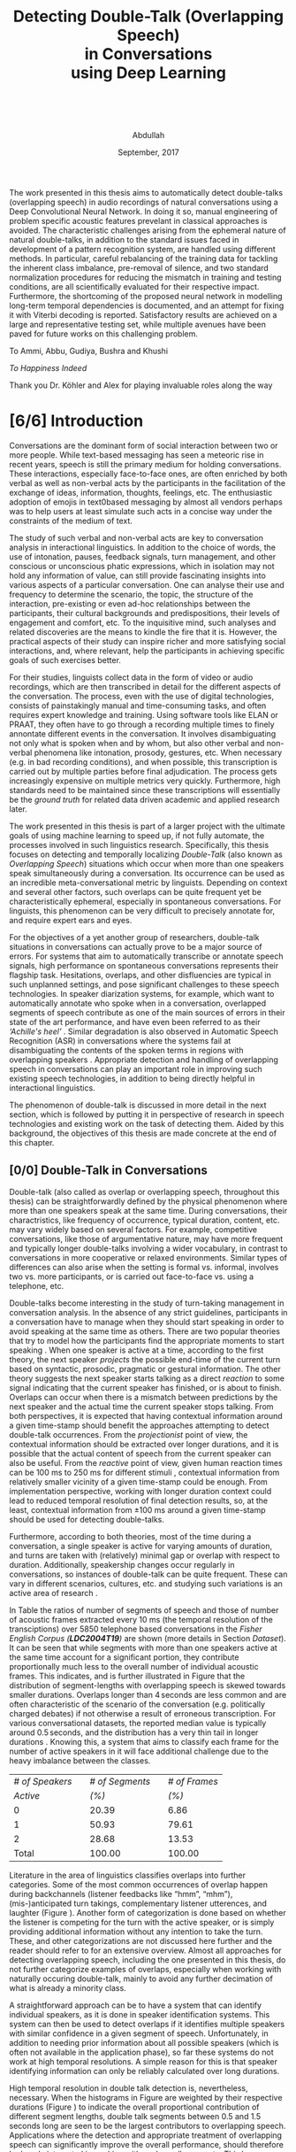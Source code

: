 # -*- fill-column: 80; eval: (auto-fill-mode: 1); eval: (zotxt-easykey-mode 1);
# mode:bibtex; eval: (bibtex-set-dialect 'biblatex); -*-
# #+latex_header: \documentclass[a4paper, parskip=half, BCOR = 6mm]{scrbook}
#+TODO: IDEA TODO DOIN WAIT | DONE CANC
#+PROPERTY: COOKIE_DATA recursive
#+STARTUP: overview
#+STARTUP: indent
#+STARTUP: align
#+STARTUP: inlineimages
#+STARTUP: latexpreview
#+OPTIONS: toc:nil creator:nil todo:nil stat:nil tags:nil inline:nil
#+OPTIONS: H:6 ':t ^:{} tex:t
#+MACRO: NL @@latex:\\@@ @@html:<br>@@
#+MACRO: L @@latex:\LARGE@@ @@html:<br>@@


#+latex_class: scrbook
#+latex_class_options: [a4paper, oneside, parskip=half]
#+latex_header: \addtokomafont{sectioning}{\rmfamily}
#+TITLE: {{{L}}}Detecting Double-Talk (Overlapping Speech){{{NL}}}in Conversations{{{NL}}}using Deep Learning{{{NL}}}   {{{NL}}}   {{{NL}}}
#+AUTHOR: Abdullah
#+DATE: September, 2017
#+latex_header: \subject{\large{Master's Thesis}}
#+latex_header: \publishers{\vspace*{4em} \normalsize\textbf{Rheinisch-Westfälische Technische Hochschule Aachen}\\\small Faculty of Mathematics, Computer Science and Natural Sciences\\Department of Computer Science}

# #+latex_header: \usepackage[citestyle=authoryear-icomp,bibstyle=authoryear, hyperref=true,backref=true,maxcitenames=3,url=true,backend=biber,natbib=true] {biblatex}
#+latex_header: \usepackage[backend=biber]{biblatex}
#+latex_header: \addbibresource{thesis.bib}
#+LATEX_HEADER: \usepackage{amsmath}
#+latex_header: \usepackage{fancyhdr}
#+latex_header: \usepackage{afterpage}
#+latex_header: \usepackage{pdfpages}
#
# #+latex_header: \usepackage{chngcntr}
# #+latex_header: \counterwithout{figure}{chapter}
# #+latex_header: \counterwithout{table}{chapter}
#
# #+LATEX_HEADER: \usepackage{subcaption,subfig}
# #+latex_header: \numberwithin{figure}{section}
# #+latex_header: \numberwithin{table}{section}

#+latex_header: \DeclareMathOperator*{\argmax}{arg\,max}

#+latex: \includepdf[pages={1}]{affidavit.pdf}
\clearpage
#+latex: \pagenumbering{gobble}
#+latex: \addchap*{Abstract}
The work presented in this thesis aims to automatically detect double-talks
(overlapping speech) in audio recordings of natural conversations using a Deep
Convolutional Neural Network. In doing it so, manual engineering of problem
specific acoustic features prevelant in classical approaches is avoided. The
characteristic challenges arising from the ephemeral nature of natural
double-talks, in addition to the standard issues faced in development of a
pattern recognition system, are handled using different methods. In particular,
careful rebalancing of the training data for tackling the inherent class
imbalance, pre-removal of silence, and two standard normalization procedures for
reducing the mismatch in training and testing conditions, are all scientifically
evaluated for their respective impact. Furthermore, the shortcoming of the
proposed neural network in modelling long-term temporal dependencies is
documented, and an attempt for fixing it with Viterbi decoding is reported.
Satisfactory results are achieved on a large and representative testing set,
while multiple avenues have been paved for future works on this challenging
problem.

\clearpage

#+latex: \vspace*{\fill}
#+latex: \begin{center}
To Ammi, Abbu, Gudiya, Bushra and Khushi

/To Happiness Indeed/

#+latex: \begin{center}
#+latex: \end{center}
#+latex: \vspace*{\fill}

Thank you Dr. Köhler and Alex for playing invaluable roles along the way
#+latex: \end{center}
#+latex: \vspace*{\fill}
\clearpage

#+latex: \renewcommand{\headrulewidth}{0.5pt} %obere Trennlinie
#+latex: \fancyhead[R]{\small \textbf{\thepage}} %Kopfzeile rechts
#+latex: \fancyhead[L]{\small \textbf{\nouppercase{\rightmark}}} %Kopfzeile rechts
#+latex: \pagestyle{fancy} %Stilangabe
#+latex: \fancyfoot{}

#+TOC: headlines 2
\clearpage
#+latex: \pagenumbering{arabic}
* DONE [6/6] Introduction
CLOSED: [2017-09-17 Sun 00:23]
Conversations are the dominant form of social interaction between two or more
people. While text-based messaging has seen a meteoric rise in recent years,
speech is still the primary medium for holding conversations. These
interactions, especially face-to-face ones, are often enriched by both verbal as
well as non-verbal acts by the participants in the facilitation of the exchange
of ideas, information, thoughts, feelings, etc. The enthusiastic adoption of
emojis in text0based messaging by almost all vendors perhaps was to help users
at least simulate such acts in a concise way under the constraints of the medium
of text.

The study of such verbal and non-verbal acts are key to conversation analysis in
interactional linguistics. In addition to the choice of words, the use of
intonation, pauses, feedback signals, turn management, and other conscious or
unconscious phatic expressions, which in isolation may not hold any information
of value, can still provide fascinating insights into various aspects of a
particular conversation. One can analyse their use and frequency to determine
the scenario, the topic, the structure of the interaction, pre-existing or even
ad-hoc relationships between the participants, their cultural backgrounds and
predispositions, their levels of engagement and comfort, etc. To the inquisitive
mind, such analyses and related discoveries are the means to kindle the fire
that it is. However, the practical aspects of their study can inspire richer
and more satisfying social interactions, and, where relevant, help the
participants in achieving specific goals of such exercises better.

For their studies, linguists collect data in the form of video or audio
recordings, which are then transcribed in detail for the different aspects of
the conversation. The process, even with the use of digital technologies,
consists of painstakingly manual and time-consuming tasks, and often requires
expert knowledge and training. Using software tools like ELAN or PRAAT, they
often have to go through a recording multiple times to finely annontate
different events in the conversation. It involves disambiguating not only what
is spoken when and by whom, but also other verbal and non-verbal phenomena like
intonation, prosody, gestures, etc. When necessary (e.g. in bad recording
conditions), and when possible, this transcription is carried out by multiple
parties before final adjudication. The process gets increasingly expensive on
multiple metrics very quickly. Furthermore, high standards need to be maintained
since these transcriptions will essentially be the /ground truth/ for related data
driven academic and applied research later.

The work presented in this thesis is part of a larger project with the ultimate
goals of using machine learning to speed up, if not fully automate, the processes
involved in such linguistics research. Specifically, this thesis focuses on
detecting and temporally localizing /Double-Talk/ (also known as /Overlapping
Speech/) situations which occur when more than one speakers speak simultaneously
during a conversation. Its occurrence can be used as an incredible
meta-conversational metric by linguists. Depending on context and several other
factors, such overlaps can be quite frequent yet be characteristically
ephemeral, especially in spontaneous conversations. For linguists, this
phenomenon can be very difficult to precisely annotate for, and require expert
ears and eyes.

For the objectives of a yet another group of researchers, double-talk situations
in conversations can actually prove to be a major source of errors. For systems
that aim to automatically transcribe or annotate speech signals, high
performance on spontaneous conversations represents their flagship task.
Hesitations, overlaps, and other disfluencies are typical in such unplanned
settings, and pose significant challenges to these speech technologies. In
speaker diarization systems, for example, which want to automatically annotate
who spoke when in a conversation, overlapped segments of speech contribute as
one of the main sources of errors in their state of the art performance, and
have even been referred to as their /'Achille's heel'/
\cite{anguera_speaker_2012}. Similar degradation is also observed in Automatic
Speech Recognition (ASR) in conversations where the systems fail at
disambiguating the contents of the spoken terms in regions with overlapping
speakers \cite{cetin_speaker_2006}. Appropriate detection and handling of
overlapping speech in conversations can play an important role in improving such
existing speech technologies, in addition to being directly helpful in
interactional linguistics.

The phenomenon of double-talk is discussed in more detail in the next section,
which is followed by putting it in perspective of research in speech
technologies and existing work on the task of detecting them. Aided by this
background, the objectives of this thesis are made concrete at the end of this
chapter.
** DONE [0/0] Double-Talk in Conversations
CLOSED: [2017-09-12 Tue 03:30]
Double-talk (also called as overlap or overlapping speech, throughout this
thesis) can be straightforwardly defined by the physical phenomenon where more
than one speakers speak at the same time. During conversations, their
charactristics, like frequency of occurrence, typical duration, content, etc.
may vary widely based on several factors. For example, competitive
conversations, like those of argumentative nature, may have more frequent and
typically longer double-talks involving a wider vocabulary, in contrast to
conversations in more cooperative or relaxed environments. Similar types of
differences can also arise when the setting is formal vs. informal, involves two
vs. more participants, or is carried out face-to-face vs. using a telephone,
etc.

#+LATEX: \begin{figure}
#+LATEX: \includegraphics[width=\textwidth]{img/example-ovl-conv}
#+LATEX: \caption{Examples of most common types of double-talk situations (shaded white) in informal conversations.}
#+LATEX: \label{fig:example-ovl-conv}
#+LATEX: \end{figure}

Double-talks become interesting in the study of turn-taking management in
conversation analysis. In the absence of any strict guidelines, participants in
a conversation have to manage when they should start speaking in order to avoid
speaking at the same time as others. There are two popular theories that try to
model how the participants find the appropriate moments to start speaking
\cite{heldner_pauses_2010}. When one speaker is active at a time, according to
the first theory, the next speaker /projects/ the possible end-time of the
current turn based on syntactic, prosodic, pragmatic or gestural
information. The other theory suggests the next speaker starts talking as a
direct /reaction/ to some signal indicating that the current speaker has
finished, or is about to finish. Overlaps can occur when there is a mismatch
between predictions by the next speaker and the actual time the current speaker
stops talking. From both perspectives, it is expected that having contextual
information around a given time-stamp should benefit the approaches attempting
to detect double-talk occurrences. From the /projectionist/ point of view, the
contextual information should be extracted over longer durations, and it is
possible that the actual content of speech from the current speaker can also be
useful. From the /reactive/ point of view, given human reaction times can be 100
ms to 250 ms for different stimuli \cite{heldner_pauses_2010}, contextual
information from relatively smaller vicinity of a given time-stamp could be
enough. From implementation perspective, working with longer duration context
could lead to reduced temporal resolution of final detection results, so, at the
least, contextual information from ±100 ms around a given time-stamp should be
used for detecting double-talks.

Furthermore, according to both theories, most of the time during a conversation,
a single speaker is active for varying amounts of duration, and turns are taken
with (relatively) minimal gap or overlap with respect to duration. Additionally,
speakership changes occur regularly in conversations, so instances of
double-talk can be quite frequent. These can vary in different scenarios,
cultures, etc. and studying such variations is an active area of research
\cite{stivers_universals_2009,minna_stolt_many_2008}.

In Table \ref{tab:actspk-all} the ratios of number of segments of speech and
those of number of acoustic frames extracted every 10 ms (the temporal
resolution of the transciptions) over 5850 telephone based conversations in the
/Fisher English Corpus (**LDC2004T19**)/ are shown (more details in Section
[[Dataset]]). It can be seen that while segments with more than one speakers active
at the same time account for a significant portion, they contribute
proportionally much less to the overall number of individual acoustic frames.
This indicates, and is further illustrated in Figure \ref{fig:actspk-hist-all}
that the distribution of segment-lengths with overlapping speech is skewed
towards smaller durations. Overlaps longer than $4\,\text{seconds}$ are less
common and are often characteristic of the scenario of the conversation (e.g.
politically charged debates) if not otherwise a result of erroneous
transcription. For various conversational datasets, the reported median value is
typically around $0.5\,\text{seconds}$, and the distribution has a very thin
tail in longer durations \cite{heldner_pauses_2010}. Knowing this, a system that
aims to classify each frame for the number of active speakers in it will face
additional challenge due to the heavy imbalance between the classes.

#+LATEX: \begin{table}
|-----------------+---+-----------------+---+---------------|
|-----------------+---+-----------------+---+---------------|
| /# of Speakers/ |   | /# of Segments/ |   | /# of Frames/ |
|        /Active/ |   |           /(%)/ |   |         /(%)/ |
|-----------------+---+-----------------+---+---------------|
|-----------------+---+-----------------+---+---------------|
|               0 |   |           20.39 |   |          6.86 |
|               1 |   |           50.93 |   |         79.61 |
|               2 |   |           28.68 |   |         13.53 |
|-----------------+---+-----------------+---+---------------|
|-----------------+---+-----------------+---+---------------|
|           Total |   |          100.00 |   |        100.00 |
|-----------------+---+-----------------+---+---------------|
|-----------------+---+-----------------+---+---------------|
#+LATEX: \caption{Overall ratios of the number of segments and acoustic frames with different number of simultaneously active speakers in the Fisher Corpus \emph{LDC2004T19}.}
#+LATEX: \label{tab:actspk-all}
#+LATEX: \end{table}

#+LATEX: \begin{figure}
#+LATEX: \includegraphics[width=\textwidth]{img/actspk-hist-all}
#+LATEX: \caption{Histogram of durations of segments (truncated to $<4$ sec. long) with different number of active speakers in \emph{LDC2004T19}.}
#+LATEX: \label{fig:actspk-hist-all}
#+LATEX: \end{figure}

Literature in the area of linguistics classifies overlaps into further
categories. Some of the most common occurrences of overlap happen during
backchannels (listener feedbacks like "hmm", "mhm"), (mis-)anticipated turn
takings, complementary listener utterences, and laughter (Figure
\ref{fig:example-ovl-conv}). Another form of categorization is done based on
whether the listener is competing for the turn with the active speaker, or is
simply providing additional information without any intention to take the turn.
These, and other categorizations are not discussed here further and the reader
should refer to \cite{minna_stolt_many_2008} for an extensive overview. Almost
all approaches for detecting overlapping speech, including the one presented in
this thesis, do not further categorize examples of overlaps, especially when
working with naturally occuring double-talk, mainly to avoid any further
decimation of what is already a minority class.

# What the analysis above motivates is to use information that can capture
# differences in the voices of the speakers involved.

A straightforward approach can be to have a system that can identify individual
speakers, as it is done in speaker identification systems. This system can then be
used to detect overlaps if it identifies multiple speakers with similar
confidence in a given segment of speech. Unfortunately, in addition to needing
prior information about all possible speakers (which is often not available in
the application phase), so far these systems do not work at high temporal
resolutions. A simple reason for this is that speaker identifying information can
only be reliably calculated over long durations.

#+LATEX: \begin{figure}
# \centering
#+LATEX: \includegraphics[width=\textwidth]{img/actspk-whist-all}
#+LATEX: \caption{Weighted histogram of durations of segments (truncated to $<4$ sec. long) with different number of active speakers in \emph{LDC2004T19}.}
#+LATEX: \label{fig:actspk-whist-all}
#+LATEX: \end{figure}

High temporal resolution in double talk detection is, nevertheless, necessary.
When the histograms in Figure \ref{fig:actspk-hist-all} are weighted by their
respective durations (Figure \ref{fig:actspk-whist-all}) to indicate the overall
proportional contribution of different segment lengths, double talk segments between 0.5 and
1.5 seconds long are seen to be the largest contributors to overlapping speech.
Applications where the detection and appropriate treatment of overlapping speech
can significantly improve the overall performance, should therefore be keenly
interested in working with such small segments. This has proven to be extremely
challenging so far, and the work for this thesis' objectives is not immune to
it either. Existing works on this and related problems are discussed in the next section.
** DONE [2/2] Double-Talk and Speech Technologies
CLOSED: [2017-09-12 Tue 02:54]
Natural conversations are one of the toughest scenarios where most of the
automated spoken language technologies have to prove their metal. In addition to
having multiple speakers, the spontaneous nature of the utterances and their
content, the presence of hesitations, self-corrections, and other disfluencies
(including double-talk situations), make conversations in meetings or other
informal settings much more challenging than planned and/or read speech (e.g. TV
or radio broadcast recordings). Due to the detrimental impact of overlapping
speech on their performance
\cite{cetin_speaker_2006,morgan_meeting_2001,shriberg_spontaneous_2005}, such
systems often remove them in a pre-processing step, or mitigate for such
situations with the help of extra information. In an automatic speaker
identification / verification system, for example, individual speaker models
must be learned on non-overlapping examples to ensure purity, and the system
should be robust against the presence of interfering speakers in real world
application, or at least refuse to assign a speaker by identifying presence of
competing speakers.

The poster child of research in speech technologies is Automatic Speech
Recognition (ASR), which aims to transcribe a given speech recording into text.
The systems to do this employ two major components: one to model the acoustics
(called the acoustic model), and another to model the semantics (called the
language model). While presence of overlapping speech can impact the results of
the acoustic model, these are often mitigated for when a strong language model
is used to find the best possible sequence of words being spoken. Furthermore,
since such systems are evaluated based on their Word Error Rate (WER), and knowing
that overlapped segments in speech are typically very short and typically
contain one to three words, over a long conversation, such overlaps can contribute
much less to the overall error of an ASR system. But they do contribute. In 2006,
Çetin /et al./ extensively analyzed the errors made by a then state-of-the-art
ASR system in meetings, especially with respect to locations of overlapping
speech \cite{cetin_speaker_2006}. They reported higher WERs in the final results
in regions with overlapping speakers than in clean or noisy single-speaker
regions. They also reported that the WERs were also (relatively) high in
single-speaker regions that surrounded a segment containing overlapping speech.

Such a study was not found for more recent state-of-the-art ASR systems. However,
it was interesting that in a recent paper \cite{xiong_achieving_2016}, where
Xiong /et al./ claimed achieving human parity in conversational speech
recorgnition, the authors pointed out that even though their system's errors
were /substantially equivalent/ to human errors, there was an exception in cases
of backchannels (e.g. "uh-huh") and hesitations (e.g. "um"). The authors did not
mention anything about overlapping speech, but it is well known that at least
most backchannels occur as overlaps. The argument then, that ASR
systems can perhaps benefit from detection and appropriate handling of such
overlaps, probably still holds even with recent advances in ASR.
*** DONE Overlapping Speech Detection
CLOSED: [2017-09-12 Tue 02:54]
An extreme version of dealing with overlapping speech occurs in the /cocktail
party problem/. Human listeners are able to focus their attention on a single
speaker among a mixture of other conversations and background noises, for
instance, during a loud and crowded party. This perceptual /separation of
sources/ is not very difficult for humans, but is non-trivial for machines. Many
interesting approaches have been proposed under the categories of Blind Source
Separation (BSS) and Computational Auditory Scene Analysis (CASA). However,
these methods have various limitations. Nearly all of them assume that the
number of concurrent speakers is known beforehand, and BSS approaches in
particular cannot work on mono-aural (single-channel) recordings
\cite{zelenak_detection_2012}. Furthermore, these approaches assume that the
given recording /already/ consists of audio from overlapping sources in order to
separate them into the individual contributing ones, whereas the goal of overlap
detection is to detect the occurrence of such situations in the first place.
Source separation algorithms can be used after detection for appropriate
handling of such situations (e.g. attribute the contributing speakers, etc.),
however, these approaches have been reported to face robustness issues in real
conversational settings \cite{zelenak_detection_2012}.

The challenges associated with overlap detection in real conversations were
hinted in Section [[Double-Talk in Conversations]] as: even though they are
frequent, double-talk situations are predominently of short duration, which
result in heavy imbalance between the examples for single-speaker and
overlapping-speakers classes. The conversations themselves are often recorded in
less than ideal conditions (e.g. with varying degrees of background noise).
Many studies have therefore chosen to develop and evaluate their proposed
approaches for overlap detection on artificially created overlapping speech.

In one of the more recent works \cite{shokouhi_teager_2017}, Shokouhi /et al./
proposed the use of a harmonically enhanced power-spectrogram based acoustic
feature called /Pyknogram/ for unsupervised overlapping speech detection.
Teager-Kaiser energy operators were used to estimate resonant frequencies in a
signal, and were then applied to power-spectrograms (Section [[Acoustic Features]])
in the form of a binary mask to obtain the Pyknograms. These were shown to have
relatively smooth patterns when the underlying speech was produced by a single
speaker, but had discontinuities in cases where there were multiple simultaneous
speakers. The authors proposed calculating the average distance between
neighboring units in time of the extracted Pyknograms, expecting that the
measure will be higher in segments with overlapping speech. They compared their
approach with other popular ones that used speech kurtosis, Spectral Flatness
(Section [[Speaker Diarization]]), or Spectral Autocorrelation Peak-to-Valley Ratio
(SAPVR) for overlap detection. The change in kurtosis (fourth order moment of a
random variable) of speech signal could be a consequence of increased signal
complexity, and has been used by several studies
\cite{boakye_audio_2008,wrigley_speech_2005,krishnamachari_use_2001} to indicate
the presence of overlapping speech, in particular because overlapped speech has
been shown to exhibit lower kurtosis compared to single-speaker speech (although
Zelenák reported \cite{zelenak_detection_2012} the opposite to be true when
evaluated on real conversations in meeting scenarios). In case of SAPVR, the
peak-to-valley ratios in the autocorrelation of the speech signal's spectrum are used with the
assumption that a single speaker should have a strongly periodic autocorrelation
whereas in the case of overlapping speakers, this autocorrelation should be
flatter due to overlapping harmonics.

Shokouhi /et al./ reported that their approach using Pyknograms outperformed the
other approaches under several (artificially created) conditions with different
main-speaker's to interfering-speaker's power ratios. Nevertheless, they
reported significant performance degradation when the overlapping speech
segments were less than 2 seconds long, which, setting aside issues related to
use of artificially overlapped speech (discussed in Section [[Tackling Class
Imbalance]]), does not enthuse one to apply this method on real conversations
where such overlaps are predominently much smaller.

Earlier \cite{lewis_cochannel_2001}, Lewis /et al./ developed Pitch Prediction
Feature (PPF) for identifying whether one or two speakers were present in a
speech signal, with the basic principle that distances between successive
estimated pitch peaks are more regular in the single-speaker case than in the
two-speaker case. This feature was shown to outperform the standard acoustic
features like Linear Predictive Coding (LPC) coefficients and Mel-Spectral
Frequency Coefficients (MFCCs) (Section [[Speaker Diarization]]) when evaluated on
artificially overlapped speech.

However, Wrigley /et al./ reported \cite{wrigley_speech_2005} that MFCCs, PPF
and SAPVR did not give satisfactory results for detecting overlapping speech in
real conversations. Approaches for detecting overlapping speech that have been
developed and evaluated on real conversations are discussed next.
*** DONE [0/0] Speaker Diarization
CLOSED: [2017-09-12 Tue 02:37]
Over the past decade, most of the significant attention to detecting overlapping
speech in conversations has been motivated in /**speaker diarization**/ systems,
whose main task is to determine 'who spoke when' in a recording with more than
one speakers. This involves the unsupervised identification of each speaker
within a given audio stream and the intervals during which each speaker is
active. The methods are unsupervised due to the lack of prior information about
speaker identities in most application scenarios. These systems find utility in
many audio/video document processing tasks, and are integral to automatic rich
transcription of these documents for a variety of applications (e.g. indexing
and retrieval). For several conversation analysis workflows, an ideal
version of such a system is almost perfect, especially when combined with a robust
ASR system that can ultimately answer the 'who spoke when, and what'
question. In fact, speaker diarization can be a very useful preprocessing step
for other speech technologies like ASR, speaker
identification, speaker tracking, etc. For example, ASR systems, which usually
only aim to transcribe the spoken content in a given speech, can use outputs
from a speaker diarization step to concentrate on only the segments that contain speech,
and employ better speaker adaptation techniques (to compensate for speaker
specific variations) with the help of information about the speakers present in
the recording.

#+LATEX: \begin{figure}
# \centering
#+LATEX: \includegraphics[width=\textwidth]{img/arch-diarization}
#+LATEX: \caption{General architecture of speaker diarization systems, and popular approach for handling overlapping speech.}
#+LATEX: \label{fig:arch-diarization}
#+LATEX: \end{figure}

Anguera /et al./ provide an excellent overview of various approaches used for
speaker diarization in \cite{anguera_speaker_2012}. In brief, the general
architecture for most systems (Figure \ref{fig:arch-diarization}) consists of
the following steps:

1) **Preprocessing** the raw audio data to suppress noise, extracting acoustic
   features (e.g. MFCC, LPC), removing non-speech frames, and
   performing any other domain specific processing or augmentation (e.g.
   acoustic beamforming when data from multiple microphones is available).
2) **Speaker Segmentaion** or speaker change detection to end up with speaker
   homogenous segments in time. When done separately, the most popular approach is to
   use a similarity metric like Bayesian Information Criterion (BIC) or
   Kullback-Leibler (KL)-divergence between two adjacent
   windows of relatively small size to determine if they belong to the same
   source. However, in order to avoid the propagation of errors introduced in
   this step any further, most state-of-the-art systems optimize segmentation
   and clustering simultaneously.
3) **Clustering** the same speaker segments based on some acoustic similarity metric
   (e.g. BIC, KL-divergence) to (ideally) end up with the same
   number of groups as the total number of speakers in the recording. Since the
   total number of speakers is usually not known beforehand, most systems rely on
   a heirarchial clustering algorithm, predominently by using a bottom-up
   (agglomerative) strategy where an over-clustered initialization is
   iteratively merged until a stopping criterion (e.g. BIC) is
   met. In approaches that unify the segmentation and clustering steps,
   iterative adaptation of speaker models based on current clustering
   and then subsequent re-clustering of the assignments based current speaker models is
   carried out, predominently using GMM-HMM based models, and BIC based
   agglomerative heirarchial clustering.
4) Final **labelling** of each frame/segment of the entire recording with the
   contributing speaker cluster (predominently using Viterbi decoding), with
   possible enforcement of minimum turn durations, and any other priors and
   constraints.

Nevertheless, a fundamental limitation of most of these systems is that they
only assign one speaker to a frame (and hence, to a segment). This leads to
missed-speaker errors in segments where multiple speakers are active and, given
the high performance of some state-of-the-art systems, can be responsible for a
substantial fraction of the overall diarization error
\cite{anguera_speaker_2012, huijbregts_blame_2007, huijbregts_speaker_2012}.
Presence of such segments can potentially also degrade the speaker clusters
and models when they are not excluded in the pre-processing step
\cite{otterson_efficient_2007}. Anguera /et al./ in fact called overlapping speech
the /'Achilles heel'/ of speaker diarization for meetings.

The most common approach to solve for this employs a separate model-based
overlap detection system whose predictions about the presence of overlapping
speech can be used in the pre-processing step to /exclude/ such segments from
clustering, and then in the labelling step to signal the need to /attribute/ a
second contributing speaker
\cite{otterson_efficient_2007,boakye_overlapped_2008,zelenak_detection_2012,yella_overlapping_2014,charlet_impact_2013}
(Figure \ref{fig:arch-diarization}). The latter is usually done by choosing more
than one speakers based on the diarization system's posterior probabilities
\cite{boakye_overlapped_2008, zelenak_detection_2012}, or by choosing the two
speakers closest to the region with overlap
\cite{otterson_efficient_2007,yella_overlapping_2014,yella_overlapping_2014}.
Choosing more than two speakers was not found in literature, perhaps due to the
rarity of such situations.

Other approaches that have been proposed, which do not use a separate overlap
detection system, either do the detection by a second-pass re-segmentation of a diarization
system's output with additional (overlapping) speaker models derived from the
detected ones \cite{van_leeuwen_ami_2006}, or, integrate these combinations in
the single-pass speaker segmentation and clustering stage of the diarization system itself
\cite{lathoud_location_2003,lathoud_segmenting_2003}. These other approaches,
however, have not been shown to improve the overall diarization performance in
real conversations \cite{van_leeuwen_ami_2006}, or require information about the
total number of speakers to be known beforehand
\cite{lathoud_segmenting_2003,lathoud_location_2003}, or have only been
investigated in situations where recordings from multiple microphones are
available \cite{lathoud_segmenting_2003}.

Almost all of the proposed dedicated overlap detection systems use GMM-HMM based framework for
detecting three possible classes of speaker activity: */non-speech/* (silence, no
speakers active), */speech/* (one speaker active), and */overlapping speech/* (multiple
speakers active). Geiger /et al./ explored a /tandem/ LSTM-HMM and a purely LSTM
based overlap detection system in \cite{geiger_detecting_2013} for the same
three classes. In some cases however, non-speech parts are removed before the
training phase by using a speech activity detector (or by using ground-truth
labels) so that the models are learned for single-speech and overlapping-speech.
Then the results of the speech activity detector (or ground-truth labels) are
integrated into the decoding phase to produce the final segmentation of the
audio for the three classes.

In all GMM-HMM based frameworks, a three-state Hidden Markov Model (HMM) is
trained for each of the classes while the state emission probabilities are
modelled by using a multivariate Gaussian Mixture Model (GMM) learned from
various acoustic features. The posteriors for the classes are produced for each
frame of the acoustic feature, which are then decoded
to get the final segmentation using Viterbi Algorithm with an Overlap
Insertion Penalty (OIP) for transitions to overlapping speech (Section [[Temporal
Smoothing]]). OIP is always tuned so as to reduce the number of false detections
of overlaps since labelling the second speaker in these regions would result in
errors in dirarization performance. Such tuning often results in increased
number of missed overlaps, but in that case, the diarization performance will be
the same as that of a baseline system without overlap detection (more discussion
on this is done in Section [[Evaluation Metrics]]).

The reported overlap detection performances are in the 55% to 85% range for
precision, paired with 40% to 20% recall, when evaluated on subsets of AMI \cite{_ami_2017}
and/or NIST RT \cite{greenberg_rich_2009} corpora for different acoustic feature combinations. And, in
general, longer duration overlaps are more well detected than shorter duration
ones. Such steep tradeoff between precision and recall (Section [[Evaluation
Metrics]]) has lead to the claim that overlapping speech detection in
conversations is still an extremely challenging problem.

Nevertheless, as is common in many classical investigations for developing a
pattern recorgnition system, various groups have explored the use of different
acoustic feature combinations in their studies for overlap detection. In
general, using only Mel-Frequency Cepstral Coefficients (MFCCs; Section [[Acoustic
Features]]) has not been found to be sufficient \cite{wrigley_speech_2005}. Their
use for speaker diarization itself (which requires invariance against /what/ is
being spoken but not /who/) and also for speech recognition (which requires
invariance against /who/ is speaking but not /what/) has, at least, lead to a
/theoretical inconsistency/ \cite{anguera_speaker_2012}. Some of the milestone
studies on overlap detection in diarization systems are discussed below.

# HMMs are one of the most commonly used probabilistic
# finite-state machines for modelling sequential data, and are still used in many
# state of the art acoustic classification systems. Recently, Long Short-Term
# Memory (LSTM) based Recurrent Neural Networks (RNNs) have been shown to be
# worthy replacement for HMMs for certain tasks
# \cite{graves_connectionist_2006,fernandez_application_2007,geiger_detecting_2013,deng_recent_2013},
# but most state of the art systems
# \cite{xiong_achieving_2016,sercu_advances_2016,} still model sequential nature
# of their data using HMMs while using deep neural networks instead of GMMs to
# model the state emission probabilties.

Boakye /et al./ \cite{boakye_overlapped_2008,boakye_audio_2008}, in one of the
earliest works with mono-aural (single channel) audio recordings, investigated
various acoustic features for training their GMM-HMM based system for detecting
overlapping speech in conversations. Using only MFCCs did not show better
performance than when they were combined with other acoustic features like
short-term Root-Mean-Squared (RMS) energy, residual energy from Linear
Predictive Coding (LPC), or the Diarization Posterior Entropy (DPE). LPC
coefficients of a speech signal are supposed to encode the
speaker-specific information while the residual energy from their
extraction process represents the error by which these coefficients fail to do
so. It was hypothesized that this residual energy will be high in regions where
more than one speakers are active simultaneously. The DPE features were
calculated as the entropy in the frame-wise speaker posteriors predicted by a
diarization system, with the hypothesis that in regions of overlapping speakers,
this entropy will be high. The best feature combination was reported to be one
where MFCCs were combined with RMS energy and DPE (along with their first order
differences), and the diarization performance was improved significantly when a
second speaker was chosen based on speaker diarization posteriors in regions
that were detected to have overlapping speech.

Zelenák /et al./ \cite{zelenak_simultaneous_2012,zelenak_detection_2012} combined
spectral features (MFFCs, Spectral Flatness (SF), and LPC residual
energy) with Time Delay Of Arrival (TDOA) based features extracted from
cross-correlation of speech signals captured by multiple microphones used in a
recording. Spectral Flatness is calculated as the ratio between the geometric
and arithmetic means of spectral magnitudes over some number of temporal frames,
and can have relatively higher values in regions of overlap than single speaker
regions. Principal Component Analysis (PCA) and Artificial Neural Networks (ANN)
were investigated to transform the cross-correlation based features to reduce
their dimensionality and also to make them independent of the number of
microphones used in the recording. While spectral features performed well, they
were outperformed when they were combined with cross-correlation based features.
Nevertheless, this approach is limited to scenarios where a recording is
available from multiple microphones.

Zelenák /et al./ \cite{zelenak_speaker_2012,zelenak_detection_2012} also
investigated the use of prosodic features for overlap detection in mono-aural
(single-channel) recordings. Prosody describes the rhythm, intonation and stress
of speech, and, as discussed earlier in Section [[Double-Talk in Conversations]], can
trigger listener responses which can occur in the form of overlaps. However,
these attributes cannot be measured directly, only their acoustic correlates can
be extracted from speech signals. Zelenák /et al./ calculated indicators like Fundamental
Frequency (the rate of vibration of the vocal cords), loudness, and (four)
Formant Frequencies using PRAAT \cite{_praat:_2017}, and also their long-term statistics like
median, minimum, maximum, standard deviation, and range, extracted over
500 ms windows every 10 ms. They performed a two stage feature selection
procedure on these features, involving first, a minimum Redundancy Maximum
Relevance (mRMR) step to individually score each candidate feature against the target
classes of single-speech vs. overlapping-speech, and second, an iterative hill
climbing wrapper approach based step where the best scoring prosodic features were
iteratively added (in order of score in previous step) to the acoustic features (from the previous study)
until performance on a held-out dataset stopped improving. As in their previous
work, the final overlap detection performance showed improved recall but lower
precision when compared to only using the acoustic features.

Geiger /et al./ investigated \cite{vipperla_speech_2012,geiger_speech_2012-1}
using Convolutive Non-negative Sparse Coding (CNSC) for overlap detection
and attribution. The CNSC algorithm was used to decompose the /magnitude
spectrogram/ (Section [[Acoustic Features]]) of individual speakers in a
conversation into lower rank bases. The energy ratio between these bases for all
possible pairs of speakers can then be used to detect and attribute overlapping
speakers when calculated at each acoustic frame. In overlapping regions, the ratio is expected
to be nearer to unity for the contributing speaker pairs, while the ratio will
be skewed to the contributing speaker in non-overlapping regions. Compared to
the work by Boakye /et al./ \cite{boakye_overlapped_2008} on the same evaluation
set, their system showed similar precision but slightly worse recall with
respect to overlap detection. They particularly pointed out the difficulty in
detecting short-duration overlaps.

Geiger /et al./ later \cite{geiger_detecting_2013} also investigated the use of
Long Short-Term Memory (LSTM) based Recurrent Neural Networks (RNNs) for
detecting overlaps. A single-hidden-layer network with four memory block, each with 50
LSTM cells, was used as a linear regressor to output values in the range [-1,
1]. Overlaps were assigned the target value of 1, single speech 0, and
non-speech -1. They combined energy, spectral and voicing related features with
the CNSC based energies and ratios as the inputs to the neural network. The
outputs of the network were then concatenated with the above features to train a
GMM-HMM based overlap detector, resulting in a /tandem/ approach. The combined
features were found to work much better than when the outputs from the neural
network were not used. They also reported that using a simple threshold on the
outputs of the neural network already gave results comparable to those when the
GMM-HMM was trained on the same acoustic features, perhaps owing to the
capability of LSTMs to model long-range dependencies in time. Nevertheless, in
both their studies involving CNSC based features, the number of individual
speakers in a recording and the segments where they are active need to be known
beforehand for calculating the individual speaker bases. For this, the outputs
of a diarization system could have been used, but their experiments used
ground-truth labels to get the segmentations so as to avoid potential
degradation of speaker bases due to situations with overlaps.

Charlet /et al./ in \cite{charlet_impact_2013} focused on detecting overlapping
speech in mono-aural broadcast recordings of news, debates, etc. They tested the
use of a multi-pitch detection algorithm and compared it to an overlap detection
system based on spectral features alone. The multi-pitch system performed worse
in isolation, but the best performance was obtained when they were combined with
the spectral system. However, they concentrated on detecting overlaps longer
than one second in duration (and reported great precision and recall) because their
ultimate goal was to evaluate how can the performance of their diarization
system be improved with the handling of overlapping speech situations. In that respect, they
report significant improvement in the diarization error rate as well when such
overlapping speech segments were excluded from the clustering step and were then
used to attribute a second speaker based on nearest speakers in time.

Yella /et al./ \cite{yella_overlapping_2014} found good correlations between
(relatively) long term statistics of occurence of silence or speaker changes and
the occurence of overlaps. Over a 4 seconds long segment, the probability of
occurence of overlap became lower as the duration of silence within the segment
increased. The probability of number of occurences of overlaps increased as the
number of speaker changes within the same segment increased. This approach had
the benefit that silence and speaker change detections are relatively easy to
perform, and furthermore, these statistics generalized relatively well on other
meeting corpora when calculated on the AMI Corpus \cite{_ami_2017} alone. They reported
improved performance over an overlap detection system working purely on acoustic
features, particularly improving the recall performance.
** DONE Deep Learning
CLOSED: [2017-09-15 Fri 22:33]
A common thread in the approaches summarized in the previous section is the
focus on finding the right features (representations) to be extracted from the
raw data to best identify the presence of overlapping speech. This /feature
engineering/ is necessary in the processes of classic machine learning
technologies like Support Vector Machines (SVMs), Random Forest, GMM-HMMs, etc.
The algorithms used for learning are designed to be general purpose while also
being computationally efficient. But in doing so, these algorithms come with
characteristic assumptions and tradeoffs. Best performance from them is then
achieved when their inputs have been engineered specifically to exploit the
algorithms' capabilities and mitigate the impact of their tradeoffs. However,
such engineering of features itself requires considerable care and domain
expertise, both in the understanding of the problem domain and the machine
learning technologies. With the relevant investments, remarkable progress has
been made using these classical machine learning methods in areas of image
recognition, speech and language understanding, recommendation systems,
financial forcasts, etc.

Nevertheless, hand-crafting features for each problem is not an easy task.
Representation learning methods can allow a machine to automatically discover
the features that are the most suitable for a given task from minimally
engineered inputs. Deep learning methods are such representation learning
methods. They are capable of learning multiple levels of representations
suitable for a given problem, obtained by composing simple but non-linear
transformations of the representation at one level (starting from original
inputs) into a representation at a higher, more abstract level. With the
composition of enough such transformations, complex functions mapping the inputs
to the desired outputs can be learned \cite{lecun_deep_2015}, like, for example,
one mapping a relatively low-level acoustic feature vector extracted at a given
time to the number of speakers speaking simultaneously at that time in a
conversation's audio recording.

Popular deep learning methods use Artificial Neural Networks (ANNs) with
multiple interconnected layers of neural units, inspired by biological neural
networks that constitute animal brains. Going from one layer to another, these
neural units compute a weighted sum of their inputs from the previous layer and
pass the result through a non-linear function, and all (or most) of these are
subject to learning. With multiple layers of such non-linear transformations,
sufficiently deep architectures of ANNs (henceforth referred to as Deep Neural
Networks or DNNs) have been shown to be capable of learning heirarchial
representations starting, for an example in case of images, from the presence or
absence of edges at a location in an image near the input layer, to different
arrangements of such edges forming a motif, to their combinations that
correspond to parts of a familiar object, and later detection of these objects
as the assembly of these parts in the output layer
\cite{lecun_gradient-based_1998,farabet_learning_2013,lecun_deep_2015}.

However, to be fully realized, these capabilities require significantly more
amounts of data and the computation power to learn from them. Such challenges
made research on these technologies slow until relatively recently when wide
scale digitization has increased the amount of data available, and improved
algorithms for training DNNs have been proposed and made to run efficiently on
increasingly powerful hardware. Particularly helpful has been the availability
of implementations that can be parallelized using Graphical Processing Units
(GPUs) and even over mutliple machines, reducing the notoriously long training
times required by DNNs by orders of magnitude. With these affordances, research
and development with DNNs in a variety of problem domains has recently
accelerated, and with the record breaking performances and openly available
frameworks with efficient implementations of the required algorithms, the
interest and pace of research is only increasing. In fact, DNN based solutions
are already being deployed for many user facing applications of machine
learning, like face detection and tagging in images, speech-to-text
transcription, language translation, recommendation for videos, etc. that are
being provided by companies like Amazon, Facebook, Google, IBM, Microsoft,
Netflix and many others.

Most major areas of machine learning research have started adopting deep
learning methods for their respective tasks. The computer vision community,
which seeks to automate the tasks that a human visual system can do, has seen
particularly giant leaps in performance since the adoption of Deep Convolutional
Neural Networks (DCNNs) (DNNs with convolutional layers; more in Section [[Deep
Convolutional Neural Networks]]) for object recognition, image understanding,
etc., reportedly even beating human performance on certain flagship tasks
\cite{he_delving_2015,lake_human-level_2015}. The ability of DNNs to extract
heirarchial representations is more directly demonstrable in such visual tasks,
and has even lead to some interesting applications, e.g. artistic style transfer
for images \cite{gatys_neural_2015} and videos \cite{ruder_artistic_2016} where
DCNNs were shown to be capable of 'learning' the unique artisitc styles of
various painters well enough in there deep layers that these styles could be
applied to any given image with fascinating results.

Automatic Speech Recogntion (ASR) has seen similar gains in performance with
deep learning methods over the traditional methods that used GMM-HMM based
approaches. In fact, in some proposals, even architectures originally designed
for computer vision tasks have been shown to perform remarkably well when
adopted without many specializations for acoustic modelling, e.g. VGG-net
\cite{simonyan_very_2014} in \cite{xiong_achieving_2016}. Nevertheless, these
DNNs have been of the feedforward type, where the flow of data only happens in
one direction, from the input's end to the output's end, forming a directed
/acyclic/ graph. Because of this, they are not capable of modelling longer-term
temporal structure present in speech signals and work only on small windows of
extracted acoustic features at a time, traditionally requiring the use
of HMMs for producing the final sequence of the inferred text from a given speech
signal \cite{dahl_context-dependent_2012,weng_deep_2015}. Recurrent Neural
Networks (RNNs), however, are made of directed /cyclic/ graphs, and can model
such temporal and sequential dependencies on their own, but had faced certain
limitations, a particular one of /vanishing gradients/. Long-Short Term Memory
(LSTM) based RNNs have gained considerable attention for their capability to
overcome these and other limitations of conventional RNNs, and have shown promising
results, if not ground-breaking ones, not only for separate acoustic modelling
\cite{sak_learning_2015} or language modelling \cite{xiong_achieving_2016}, but
also in the realization of end-to-end ASR systems where both tasks are performed by a
single architecture \cite{graves_speech_2013,bahdanau_end--end_2015}. The reader
is encouraged to refer to Lipton /et al./'s review \cite{lipton_critical_2015}
for more details and interesting applications of RNNs.

For speaker diarization, only a handful of proposals have explored the use of
deep learning technologies. For the task of answering who spoke when in an
/unsupervised/ setting, a direct application of DNNs for an end-to-end speaker
diarization system is not straightforward. The shared idea among the proposed
methods involves learning to extract /speaker embeddings/ for speakers
previously unseen by the neural network and use these as features for speaker
segmentation and clustering in a given recording. These speaker embeddings are
intermediate speaker representations produced by the neural network in its
intermediate layers after it has been trained for identifying speakers on a
training set with labelled speakers. These embeddings have been shown to be more
capable features than traditional ones in discriminating between different
speakers, even if they were never seen by the neural network during training.
For this purpose, the proposals have used DNNs
\cite{rouvier_speaker_2015,milner_dnn-based_2016}, DCNNs
\cite{lukic_speaker_2016}, LSTMs \cite{bredin_tristounet:_2017}, and very
recently Deep Recurrent Convolutional Neural Networks \cite{cyrta_speaker_2017}.
Promising results, if not already better than relevant state-of-the-art
performances, have been reported, and further research is sure to continue in
the direction.

The above works, however, have not mentioned handling of overlapping speech in
their proposals. Apart from the work by Geiger /et al./
\cite{geiger_detecting_2013} who proposed an LSTM-HMM based approach (discussed
in the previous section), no other published works have explored detecting
overlapping speech in conversations using deep learning technologies. While
there are strong motivations now for doing so, such lack of works to build upon
requires that the investigation of deep learning methods for overlapping speech
detection be a comprehensive one, particularly in the case of one that aims to
avoid the feature engineering prevelant in all previous works. Furthermore, the
previously mentioned challenges of using deep learning, of the need for large
amounts of representative data and of computational power to learn from them in
a reasonable amount of time, will still pose significant challenges especially
when constrained by time and hardware. Most record setting performances
mentioned in this section were achieved after training on large distributed
clusters specifically designed for such problems, and still took multiple weeks
to finish the process. Hence, it will be important to lay down the
objectives of this thesis' work more explicitly, and so is done in the next
section.
** DONE [0/0] Objectives and Expected Challenges                      :cite:
CLOSED: [2017-09-13 Wed 02:24]
The work done during this thesis is part of a larger project which aims to
improve various workflows for conversation analysis. A diarization system, at
least an ideal one, is perfect for the task of automating annotation of
conversations. As discussed in Section [[Speaker Diarization]], an overlap detection
system can help improve the overall performance of a diarization system,
especially when applied to conversational scenarios containing situations with
overlapping speech. Furthermore, as motivated in Section [[Double-Talk in
Conversations]], a system that can detect double-talk situations itself can be
directly valuable to conversation analysis. The ultimate goal of the work done
in this thesis, within this context, is the automatic detection and temporal
localization of double-talks that occur in natural conversations.

On the technical side, the objectives of this thesis include investigating the
use of deep learning technologies in realizing such an overlapping speech
detection system. As previously motivated, Deep Convolutional Neural Networks
(DCNN's), the particular deep learning technology proposed and investigated in
this thesis, can help avoid the need for manually engineering problem-specific
features (a common theme in the existing approaches), while promising ground
breaking and well generalizable results. The task of detecting overlapping
speech has proven to be extremely challenging, so it is worthwhile to
investigate the powerful promises of deep learning methods.

Nevertheless, many informed decisions need to be made in designing such a
system, from the nature of low-level acoustic features to be used as inputs, to
the configurations of various layers in the deep neural network, how they are
trained and later fine-tuned, etc. Furthermore, the characteristic challenges
present in working with naturally occurring double-talk situations, that of
short duration and the consequent imbalance with respect to their representation
in the dataset, need to be addressed using different possible approaches. These
result in a combinatorial explosion of avenues that should ideally be
investigated in a comprehensive study, and are especially warranted by the lack
of (as of yet) any existing work in open literature that use DCNNs for the task
of remedying what has been termed the /'Achille's heel'/
of speaker diarization systems \cite{anguera_speaker_2012}.

Restrictions imposed to the duration of this thesis, which are further taxed by
the amount of computation (power and) time necessary for properly working with
deep learning technologies, limited the number of possible approaches that could
be investigated in the allotted time. Therefore, priority was given to the
more straightforward approaches in the investigations reported here.
Work is expected to continue beyond this thesis' duration, and it is hoped that
it can build upon the learnings documented here.

The rest of this section formalizes the objectives alongside the expected
challenges that shape them. It is a fair summary of Chapter [[Approach]] which
will go into the details of each aspect of the approach proposed in this thesis.
They are then evaluted in Chapter [[Evaluations]]. Finally, conclusions from this
work and possible directions for future work are discussed in Chapter
[[Conclusions and Future Prospects]].
*** Setup and Assumptions
- **Acoustic Model:** :: The fundamental assumption of the work done in this
     thesis for detecting double-talk situations is that it is a purely acoustic
     phenomenon, and hence, the underlying classification task will only use
     acoustic information (in the form of low-level acoustic features) extracted
     from the audio of a given recording. The audio data will be mono-aural
     where a single stream has speech from all speakers, and no other
     modalities, like spoken content, extra microphones, etc. will be used. This makes the task
     more challenging than a mult-channel/-microphone setup, but also makes the
     solutions more versatile (Section [[Approach]]).

- **Dataset Used:** :: All experiments (trainings and evaluations) will be
     carried out on the conversational telephone speech recordings from the
     **Fisher Corpus** \cite{_fisher_2004,_fisher_2004-1}, as opposed to the
     NIST RT \cite{greenberg_rich_2009} or AMI \cite{_ami_2017} datasets used by
     most other works on this task. The choice is motivated by the fact that the
     Fisher corpus is a much larger dataset (necessary in general for deep
     learning technologies) which has a lot of /natural/ double talk situations.
     Nevertheless, this choice theoretically limits the maximum number of active
     speakers in a detected overlapping situation to /two/, and further only
     proves the applicability of the proposal here to recordings of telephone
     based conversations (Section [[Dataset]]).

- **Acoustic Features:** :: With the goal to circumvent manual feature
     engineering done in related works, and based on initial experiments, only
     low-level acoustic feautures will be used for training the acoustic model.
     And it is hoped that the proposed deep neural network will be able to /learn/
     the appropriate feature representations for the task automatically.
     These, for similar reasons, will be fixed to **64-dimensional
     $\text{log}_{10}\text{-Mel-Filterbank Coefficients}$** extracted every **10
     ms** over a window of **32 ms** (Section [[Acoustic Features]]).

- **Supervised Learning:** :: Similar to other approaches, the overlap
     detection system will classfy for every frame of the extracted acoustic features
     into 3 classes: /**(0 speakers, 1 speaker, more than 1 speakers)**/. Consequently, how many
     speakers are active in situations of overlap is not inferred. The
     classifier is to be trained in a supervised setting, employing ground-truth
     labels for speaker activity from the transciption of the audio
     during training and evaluation (Section [[Supervised Machine Learning for Classification]]).

- **DCNN based Classifier:** :: The classifier will be based on a Deep
     Convolutional Neural Network (DCNN) whose architecture will be fixed for
     all experiments to evaluate the impact of other variables. The particular
     architecture proposed here was inspired by recent works in acoustic
     modelling with DCNNs in ASR (Section [[Deep Convolutional Neural Networks]]).
#
# - **Evaluation Metrics:** :: As done in previous works ~[]~, the effectiveness of the
#      system will be measured with respect to overlap detection in terms of the
#      frame-wise precision and recall.
#      (Section ~[]~). Nevertheless, since the dataset used for these evaluations
#      is from the Fisher corpus which is not the standard dataset used by other
#      works, the results reported in this thesis cannot be directly compared to those
#      works. Adaptations and evaluations on such datasets are planned to be
#      carried out in the future, but were not included in the objectives of this
#      thesis due to time limitations.
#
# - **Fine-Tuning:** :: Where necessary and possible, any fine-tuning or
#      comparisons of overlap detection systems will be performed by
#      giving preference to higher precision over higher recall (Section ~[]~).
*** Variables
- **Presence of Silence:** :: To measure the impact of presence of silence in
     the data on the classifier's training, configurations where such silence
     frames are removed during training will also be evaluated. The silence
     frames will be removed based on ground-truth annotations instead
     of by using an automated speech activity detection system in order to avoid
     the possible impact of additional variables brought in by such an automated
     system (Section [[Removing Silence]]).

- **Normalization of Inputs:** :: Normalization is a standard step in preparing
     inputs for many machine learning algorithms. However, since the implicit goal
     is to learn appropriately discriminative features for the existence of
     overlapping speech, the normalization of low-level features has to be done
     with some care. Impact of two standard approaches for normalizing speech
     signals will be investigated, and compared to the baseline approach without
     normalization (which is common in systems that want to perserve speaker
     discriminative information in the inputs). The two normalization approaches
     to evaluate are Mean Substraction, and further Variance Normalization
     (Section [[Normalization]]).

- **Tackling Class Imbalance:** :: The most potent challenge in detecting
     naturally occurring double-talk situations in a supervised machine learning
     framework is the inherent imbalance between the number of examples
     available for the classes. The most promising approach within this context,
     one involving the re-balancing of examples from different classes while
     training, will be compared against the baseline case where no such
     re-sampling is done (other possible approaches are also discussed in
     Section [[Tackling Class Imbalance]]).

- **Temporal Smoothing:** :: The raw predictions from the frame-wise classifier
     do not exploit the longer-term temporal patterns that are present in a
     conversation. The impact and possible improvement in performance by using
     the Viterbi algorithm for temporally smoothing the raw predictions will
     also be analyzed (Section [[Temporal Smoothing]]).
* DONE [13/13] Approach
CLOSED: [2017-09-17 Sun 00:22]
The essence of the methodolgy used in the work done for this thesis is that of
designing, implementing and evaluating a model based automatic pattern
recognition system.

The task of detecting and temporally localizing occurrences of double-talk in the
/mono-aural audio recording/ of a conversation is performed by using a /Deep
Convolutional Neural Network (DCNN)/ based classifier which was trained on (a subset of)
the /Fisher Corpus/ while working with /low-level acoustic features/ as inputs.

The choice of using only acoustic information for making such predictions comes
from the fundamental assumption of the work done in this and other related works
so far. This assumption is that the presence of overlapping speakers can be
reliably detected from acoustic information alone. Such an assumption is obvious
to make since humans are capable of doing so. Nevertheless, it is possible that
other modalities like an accompanying video recording, or a corresponding
transcription, could help the classifier by augmenting the available
information. But such approaches were not found in published works, and are
necessarily limited in application to situations where these extra modalities
are available. Furthermore, a system that can perform well by only using the
audio of a conversation, which is necessary for any conversation analysis task
anyway, can definitely be applied to conversations that have an accompanying
video recording or a transcription available.

Similar arguments explain the restriction to /mono-aural/ audio recordings.
Although research exists where the availability of multi-channel or
multi-microphone recordings has been shown to improve results for this task,
extra modalities of such types are not available for many situations where the
proposed system has to be ultimately deployed to. Merging multiple channels into
one could be done trivially (although sophisticated approaches do exist
\cite{zelenak_detection_2012}), and a system that can work reliably under these
lowest-common-denominator settings, although could face significant challenges
during development, will nevertheless be ultimately more versatile. (However, it
must be pointed out that the audio recordings available in the Fisher Corpus are
/technically/ dual channel (1 channel per speaker), but these were merged into one
channel following a trivial and reproducible method before being used for
acoustic feature extraction; more details in Section [[Preparation and
Analysis]].)

The choice of the /Fisher Corpus/ was made necessary to appropriately train the
DCNN. As discussed earlier (Section [[Double-Talk in Conversations]]), the total
number of examples with overlapping speech (in terms of duration) is very small
in a given conversation, whereas deep learning technologies typically generalize
well on unseen data only after being trained on a large number of examples.
Furthermore, the choice helps avoid various pitfalls involved in generating
artificially overlapped data by having a good amount of naturally occurring overlap
situations. Nevertheless, there are no existing works that have used this
dataset for this particular task, therefore the evaluations of the proposed
system presented in Section [[Evaluations]] are not directly comparable to any
existing works.

The choice of using a /DCNN based classifier/ itself is motivated by the
ambition to circumvent the need for manual feature engineering that has been
prevalent in previous works. As discussed earlier (Section [[Deep Learning]]),
DCNN's have been shown to have the ability to learn both low- and high-level
representations relevant for a task from minimally processed inputs, and have
achieved record-breaking performance on multiple occasions in recent years.
Acoustic features were still extracted from the audio before being fed into the
DCNN, but they were kept to be fairly low-level ones, and the impact of certain
simple pre-processing methods have been experimented with.

All of the above aspects and related challenges are discussed in appropriate
detail in the following sections of this chapter, and some highlights from the
implementation perspective are provided at the end (Section [[Implementation --
Highlights]]). The final application of this work in a speaker diarization system
(introduced in Section [[Speaker Diarization]]) was however not within the purview
of this thesis and is therefore not discussed.
** DONE Supervised Machine Learning for Classification
CLOSED: [2017-09-16 Sat 21:52]
The ultimate goal of a classifier is to map a new observation to a category (or
class) given what has been /learned/ from the categorization of perviously seen
observations, where the set of possible categories is finite and predefined
(e.g. whether, or not, more than one speakers are speaking simultaneously at a
given time-stamp). When the categorization of previously seen observations (training
data) is known, /supervised learning/ methods use this information to /train/
the appropriate classifier, whereas /unsupervised learning/ methods do not have
this categorization available (or do not use them) for such training (e.g.
speaker clustering in Section [[Speaker Diarization]]).

The problem of detecting and temporally localizing double-talk was formulated
the following way in this thesis: the proposed DCNN based classifier (with
parameters \theta) predicts the conditional probability $p(C_j | \textbf{x}_t,
\theta)$ of each acoustic feature vector $\textbf{x}_t$ extracted from the audio
at time $t$ for having speech from the $j^{th}$ class of $C =$ /**{0 speakers, 1
speaker, more than 1 speakers}**/. The final decision $y_t$ can then be made by
choosing the class that was assigned with the maximum probability, as $$y_t =
\argmax_j p(y_t = C_j | \textbf{x}_t, \theta) \text{.}$$

The three classes mentioned above are more or less in line with the ones used by
other works (Section [[Speaker Diarization]]). An immediate possible extension would
have been to include a class for non-speech yet non-silence related acoustic events (e.g. bird
sounds, etc.), however, though present in the dataset that was used in this
thesis, such events were not annotated for at all in the available transcripts,
and hence this extra class was not used. Nevertheless, this means that the
results from application of the learned classifier on recordings with such non-speech
related events is undefined.

Another possible formulation could have directly predicted the number of
speakers speaking simultaneously at a given instance, instead of lumping all
cases of more than one speakers being active into one class. Such instances,
where more than two speakers are active at the same time, are very rare in most
natural conversations, and, furthermore, were not present in the dataset
that was used for training (Section [[Dataset]]) . Therefore, in a stricter setting,
the decision by the proposed classifier of presence more than one speakers being
active at the same time is only well defined for cases where there are utmost
two speakers speaking at the same time.
*** DONE Temporal Smoothing
CLOSED: [2017-09-14 Thu 15:30]
So far, for the sequence of acoustic frames
$\textbf{X}=\textbf{x}_1,\textbf{x}_2,\textbf{x}_3,\ldots,\textbf{x}_T$
extracted from a given speech recording, the corresponding sequence of labels
$\textbf{y}=y_1,y_2,y_3,\ldots,y_T$ are obtained by choosing the most probable
class for each acoustic frame $\textbf{x}_t$ as predicted by the classifier.
This simple /decoding/ of the sequence of labels from the class posteriors can
give good enough results, but in doing so, one would not be considering the
temporal relationships that exist within this sequence of labels in reality.
Individual instances of the three events mentioned earlier can last for multiple
acoustic frames, and the statistics of these durations can be very
characteristic of the events in question. And, knowing about how turn-taking
usually occurs in conversations (Section [[Double-Talk in Conversations]]), that
speakership changes are frequent and occur with gaps and overlaps, one can
also calculate the statistics regarding the transitions between these types of
events during a conversation.

If the classifier itself was designed to be able to model such long-term
statistics and dependencies, as is in the case of Recurrent Neural Networks
(RNNs), the results could be expected to be much improved even with the naive
decoding scheme. Nevertheless, as discussed in Section [[Deep Learning]], such
methods are very computationally expensive, and were not investigated for
overlapping speech detection in this thesis. The DCNN proposed in this thesis
works on a small contextual window around a given acoustic frame for its
predictions in order to compensate for this shortcoming (more discussion in
Section [[Acoustic Features]]).

A decoding scheme, then, that can incorporate such statistics can potentially
perform much better than the naive one being used so far for the proposed
classifier. It is very common for realistic frame-wise classifiers to
produce relatively noisy predictions, and the /raw/ sequence of labels
$\textbf{y}^{(raw)}$ obtained using the naive decoding method could end up
containing such short contiguous durations of these events which might be
physically impossible (or at least highly unlikely). It is therefore common to
/smooth/ out such erroneous predictions using more sophisticated decoding
schemes to obtain a better sequence of labels $\textbf{y}^{(smooth)}$.

The most popular approach for modelling sequential data is done with the use
Markov models. A discrete sequence of observations is understood to have been
produced by a system that switches states (between a discrete set of possible
states) at discrete time intervals, possibly even looping back to the same state
at the next time-stamp. When such a system is modelled to have the Markov
property, it is assumed that the state of the system at a point in time only
depends on its state at the immediately previous one. Furthermore, it is assumed
that this relationship between states, of /transitioning/ from the predecessor
to the current state, does not change over the time-intervals that the
observations are made. Lastly, when the observations are not direct measurements
of the states of the system but are instead modelled to have a probabilistic
relationship with them, leading to the actual sequence of state transitions
being effectively /hidden/, the model then becomes the Hidden Markov Model
(HMM) which is prevelant in speech technologies.

#+LATEX: \begin{figure}
\centering
#+LATEX: \includegraphics[width=0.8\textwidth]{img/smoothing-hmm}
#+LATEX: \caption{Topology of states used in Viterbi decoding for temporal smoothing, where
$a_{ij}$ are probabilities of transitioning from state $C_i$ to $C_j$.
#+latex: }
#+LATEX: \label{fig:smoothing-hmm}
#+LATEX: \end{figure}

The Markov model has two parameters: the /initial state/ probabilty distribution
for a sequence to begin with the system in a particular state, and, the /state
transition/ probabilty distribution for the system to move from one state to
another over the time-stamps in a sequence. In case of HMMs, there is an
additional /state emission/ probability distribution for the likelihood of an
observation being produced by the system while it is in a (hidden) state. Once
an appropriate number of states the system has and the above parameters for them
are determined, this model can then be used for analyzing sequential data in a
variety of application domains (more
details on the involved methods and algorithms can be found in the excellent
tutorial by Rabiner in \cite{rabiner_tutorial_1989}). Various speech
technologies like those for ASR, speaker diarization, and even overlap detection
systems discussed in Section [[Double-Talk and Speech Technologies]] have been using
HMMs for modeling the sequential nature of relevant events that occur in speech
signals. One of the most relevant use case for these models, especially with respect to the
problems being discussed in this section, is in decoding the appropriate
sequence of words (in ASR), or speaker activity (in speaker diarization), etc.

For the current task, then, a conversation can be modelled to be in one of three
states at a given time-stamp, depending on how many speakers are speaking
simultaneously at that time. The outputs of the classifier are then posterior
probabilities of being in one of these states for a given input. A decoding
method can then be used to find the best sequence of states
$\textbf{y}^{(smooth)}$ that maximizes being in a particular state at a
particular time-stamp over the entire sequence these state posteriors over a
given audio recording. The most popular algorithm to determine this
sequence in a maximum-likelihood setting is the Viterbi decoding algorithm
\cite{rabiner_tutorial_1989}. The various statistics of durations and
transitions mentioned in the first paragraph of this section will be made
available to this decoding algorithm in the initial and the state transition
probabilities after being calculated on the training dataset.

The state transition topology that was used for Viterbi algorithm based decoding
is shown in Figure \ref{fig:smoothing-hmm}, and is similar to the topologies
used for this purpose by other studies mentioned in Section [[Speaker Diarization]].
Many of those studies also applied an Overlap Insertion Penalty (OIP) on the
transition from single-speaker state to overlapping speech state, and completely
forbid some other transitions entirely (like ones between non-speech and
overlapping speech). This was explained to have been done to reduce false alarms
of overlaps (for reasons discussed in Section [[Evaluation Metrics]]). Nevertheless,
in implementation for thesis' work, no such penalization was used, and the
various parameters of the Markov model were calculated based on the state transitions
observed in the training set.

#+LATEX: \begin{figure}
\centering
#+LATEX: \includegraphics[width=\textwidth]{img/eval/mn-skipzero21-preds}
#+LATEX: \caption{True labels, Raw predictions, and Smoothed predictions for a 1.5 min. long conversation.}
#+LATEX: \label{fig:smoothing-preds}
#+LATEX: \end{figure}

In Figure \ref{fig:smoothing-preds}, the top third of the rectangle shows the
sequence of ground-truth labels for a sample audio recording, the middle third
shows the sequence of predicted labels as decoded using the naive method
($\textbf{y}^{(raw)}$), and the bottom third shows the sequence of predicted
labels as decoded by using the Viterbi Algorithm ($\textbf{y}^{(smooth)}$). In
each rectangle, grey (darkest) color signifies non-speech, green (lightest)
color signifies single-speaker speech, and red (medium intensity) color
signifies overlapping speech, at the respective instances in time. It can be
seen that $\textbf{y}^{(raw)}$ consists of a lot of very short predictions for
overlaps, mostly predicted at wrong time-stamps with respect to the ground truth
(false alarms). However, the application of temporal smoothing in obtaining
$\textbf{y}^{(smooth)}$ removes almost all such short erroneous predictions,
while often also filling in any missed in the middle of some long segments.
However, it can be seen that such temporal smoothing cannot compensate for all
types of errors. Certain erroneously detected overlaps, particularly those
detected close to each other are 'filled in' to make even longer duration false
detections of overlaps in the final predictions (e.g. around
$26\,\text{seconds}$ mark). Also, some overlap situations that were successfully
decoded by the naive decoding are erroneously removed in the temporally smoothed
predictions (e.g. around $12\,\text{seconds}$ mark).

Nevertheless, on average, this promises to obtain much better results than if
only the raw predictions would have been used directly. It is expected that by
/smoothing over/ the predictions, the decoding with Viterbi algorithm will
improve the precision of the predictions when compared to the raw ones, but most
likely at the expense of recall due to removal of some short yet correctly
detected overlaps (precision and recall are discussed in Section [[Evaluation
Metrics]]). Therefore, for all experiments performed during this thesis' work,
both the predictions, one obtained by the naive decoding method
($\textbf{y}^{(raw)}$), and the ones obtained after applying temporal smoothing
with the Viterbi algorithm based decoder ($\textbf{y}^{(smooth)}$), will be
reported.
*** DONE [0/0] Removing Silence
CLOSED: [2017-09-13 Wed 02:08]
It can be argued that the presence of silence frames in the training input can
degrade the performance of the classifier with respect to discriminating between
single speaker frames and overlapping speech frames. Silence, or lack of speech,
can be much more easily discriminable than speech from any number of speakers,
while discriminating between speech produced by a single speaker and that
produced by multiple speakers simultaneously can, even in isolation, prove
difficult. This may lead to the iterative gradient descent procedure used for
training a neural network getting stuck in a rather steep local minima where the
classifier's objective for detecting silence vs. speech (from any number of
speakers) could be so well met that moving on to other minima is too expensive.
This becomes even more challenging when the classes are as imbalanced as they
are in the present case.

In early experiments with simpler neural network architectures, it was indeed
observed that the classifier achieved very good results with respect to
discriminating between silence and the other two classes, while the performance
was not at all satisfactory in discriminating between the other two classes. It
is possible, however, that a more powerful network, like the proposed DCNN
(Section [[Deep Convolutional Neural Networks]]), with an order of magnitude more
number of learnable parameters, will be able to overcome this issue.
Nevertheless, detecting silence could be performed by much simpler methods than
such a complicated network. In fact, it is part of the standard procedures for
most state of the art speech technologies (e.g. ASR, Speaker Diarization,
Speaker Identification, etc.) to use a speech activity detector in an early
pre-processing step to remove segments with silence before the audio is passed
on to the next steps. Most of the previous works discussed in Section [[Speaker
Diarization]] also removed silence frames before training for speech and
overlapping-speech classes.

To study the possible impact that presence of silence can have on the
performance of the classifier, a set of experiments that were performed and have
been reported in this thesis included a configuration where the silence frames
had been removed from the input data during training. For this, ground-truth
annotations were used in order to avoid any impact on performance that may get
introduced by using an automatic speech activity detector. During evaluations
with temporal smoothing, the predictions of the classifier in known regions of
silence (based on ground-truth labels) were replaced with perfect predictions of
silence before temporal smoothing was applied.
*** DONE [0/0] Tackling Class Imbalance
CLOSED: [2017-09-12 Tue 22:02]
It was shown in Section [[Double-Talk in Conversations]] that, even though
individual double talk situations can occur quite frequently in normal
conversations, their predominently small duration lead them to have a much
smaller share of the final number of acoustic frames. This imbalance in
representative number of examples available for each class, especially when
detecting the disadvantaged class is the primary goal of the exercise, could
prove devastating when the total amount of training data available is too small.
And can be further exacerbated when there can be significant variations within
the minority class or if the minority class is difficult to distinguish from the
dominant one.

This imbalance is arguably one of the most potent source of issues in detecting
double-talk situations in natural conversations. In previous works (Section
[[Speaker Diarization]]), since almost all of them used a GMM-HMM framework for overlap
detection, such imbalance in availability of examples required them to use GMMs
with fewer components to model overlapping speech than for modelling other
classes. One can argue that overlapping speech demonstrates much more
variability within the class than could be suitably modelled with such few
components. However, with the small datasets that were used by those works, such
decisions may not be entirely in one's control.

There are a few approaches that were considered to solve for the class imbalance
problem during this thesis' work. The most important one was to choose the
Fisher Corpus over other datasets (e.g. AMI, NIST RT) that have previously been used by
other studies on detecting overlaps in conversations. The Fisher Corpus is
sufficiently large (Section [[Dataset]]) and almost all of the telephone
conversations in it have naturally occuring double talk situations. The classes
remain imbalanced, but there are more number individual frames with overlapping
speech available in this dataset than there are /total/ number of frames in some
other datasets of conversations. /Quantity has a quality all it's own./

Furthermore, since the dataset has natural conversations, the pitfalls of
using artificially generated overlapping speech are avoided. For example,
certain vocal events like laughter, or certain utterances like those used as
backchannels (e.g. "hmm", "m-hm",), which often (and almost exclusively)
occur in natural double-talk situations, are difficult to account for while
generating artificially overlapped speech from single speaker utterances.
Speakers use very different intonations, pace, volume, etc. when speaking alone
vs. when in overlapping situations. A natural conversation can be riddled with
many disfluencies like hesitations, repetitions, etc. or the recording
conditions themselves may be not as 'clean' as the more planned and/or read
speech used for creating artificial overlaps. In Section [[Overlapping Speech
Detection]], several studies were mentioned where artificially created overlapping
speech were successively detected, but there have not been any such publications
so far which have demonstrated successful application of such overlap detection
systems in real conversational scenarios.

Nevertheless, since the imbalance between classes still exists in the dataset
that was used in this thesis, other approaches to mitigate the issue because of
it were also investigated, and are discussed next.
***** Rebalancing Training Data
One of the most widely considered approaches to tackle imbalanced classes is to
use a biased sampling strategy for choosing examples from the dataset such that the
classifier sees a balanced representation from each class during training. Such a
goal can be achieved by either under-sampling from the examples for the majority
class(es), or over-sampling those for the minority class, or by doing both
simultaneously. Several algorithms exist to carry out such under- or
over-sampling, and in situations where the total size of the dataset is small
more complicated methods might be warranted.

Over-sampling from the examples of the minority class is the more popular
approach taken by many studies where such imbalance in classes exist
\cite{wang_training_2016,_learning_2016}. The argument in favor of this
technique is that doing this does not introduce more information, versus
under-sampling where potentially useful information is being thrown away.
However, a possible argument against this technique, at least when implemented
naively by simply duplicating random sets of examples, and made worse in case of
significant imbalance, is that the variables associated with such an
over-sampled class can appear to have lower variance than they do, and can lead
to overfitting of the classifier to the training set which will not generalize
well later on. There exist many techniques that can solve for this (like
Synthetic Minority Oversampling (SMOTE),) where, instead of naively duplicating
examples, new examples from the minority class are created artificially
following some procedure which should not impact the ultimate classification
task. In computer vision tasks, for example, new examples can be created by
flipping or rotating existing examples, and have shown to improve
performance of the classifier on imbalanced classes.

Nevertheless, over-sampling from speech samples is usually not trivial. Popular
transformations involve warping of the feature vectors, but for the task of
detecting overlapping speech, such transformations can potentially negatively
impact the speaker-discriminative information available in an example. A
different approach would have been to simply create artificially overlapped
speech frames, but the problems associated with this approach have been
discussed earlier. Furthermore, given the limitations of hardware and time,
doing such over-sampling to satisfactorily reduce the disparity between the
classes involved in this thesis would have increased the size of the already
large dataset to impractical proportions, especially in terms of the amount of
training time required. Consequently, taking this approach for rebalancing the
training examples remains a task to investigate in future works.

On the other hand, availability of a large dataset can make the decision to
under-sample from the majority class a more comfortable one. Often times, it is
recommended that such under-sampling should be done in regions of the feature
space which can lead to the most confusion between the majority and the minority
class, as opposed to naive uniform skipping of examples. This way, the
classifier will be able to learn potentially more useful information for
discriminating between the classes, rather than trying to model all possible
occurences of each. These will be the boundary regions between the two classes,
and in the case of overlapping situations, the frames near the transition between
the segments of single speaker activity and multi-speaker activity. This
under-sampling near the boundary was not done during this thesis' work, and a
relatively more straightforward approach was taken.
Due to inaccuracies in ground truth annotations in most datasets
of conversations, sampling solely from such transition regions could have
resulted in the under-sampled class being represented by bad examples.

A mirrorring argument from earlier can also be put forward against
naive strategies for under-sampling from all examples of the majority class,
where the under-sampled class can appear to have higher variance in it's
variables than the actual distribution. In large conversational speech datasets,
the biggest source of variance arguably stems from the individual speakers'
characteristics. Care should therefore be taken so that each of the speakers in
the dataset are proportionally represented in the results of the under-sampling
procedure. Unfortunately, there is no way to identify a speaker
uniquely in the Fisher corpus (Section [[Dataset]]). What is obviously guaranteed,
however, is that the two speakers within a particular conversation will be
different.

Therefore, the under-sampling that was performed in the experiments in this
thesis was done on a per-single-speaker-segment basis. All segments with a only
a single speaker speaking were collected, and within each, frames were skipped
with uniform probability based on the total duration the speaker in that segment
was active during the conversation. This procedure at least approximates the
goal that each individual speaker is equally represented over the entire
dataset. Furthermore, the probability of picking a sample was tuned so that the
final under-sampled dataset has a ratio of 2:1 between single-speaker and
overlapping-speaker classes. This decision, as opposed to targetting a 1:1
ratio, can be intuitively explained as an attempt to represent each speaker and
their combinations equally. This is, again, an approximation, and future works
should investigate different parameters or other rebalancing techniques
\cite{huang_learning_2016} to achieve such goals if they are deemed worthwhile.

In the implementation, the under-sampling was performed on the fly while preparing
the inputs for each epoch of training the DCNN. No such under-sampling was
performed while choosing samples from overlapping speech class in any
experiments. Furthermore, afforded by the reduced number of total training
examples, and supported by the desire to avoid any impact on convergence or of
biased variance for the under-sampled class, in experiments where such
under-sampling was performed, the neural network was trained for at least twice
as many epochs than in experiments where none of the classes were under-sampled.
Lastly, in all configurations where such undersampling was performed, silence
frames were skipped, to avoid the impact of such frames on training (Section
[[Removing Silence]]).

It should be noted that such under-sampling was only performed while preparing the
training examples, and were not performed on either the validation or testing
examples during evaluations.
***** Cost Sensitive Objective
While training a classifier, it's parameters are tuned with the objective of
minimizing it's misclassification rate, which is based on measures of the
errors the classifier makes in assigning categories to the inputs.

In cases where misclassifying instances from a particular class can be more
costly, the error measures can be biased for this class by some fixed or derived cost so that such
misclassifications can have a larger impact on the tuning of the parameters of
the classifier. This approach can also be employed in tackling class imbalance,
where the error measures for misclassifying the minority class can be scaled with some
cost (based on some priors) that is higher than the scaling done for the
minority class.

In implementation, for the categorical cross-entropy loss function used for
training the DCNN (Section [[Deep Convolutional Neural Networks]]), experiments were
performed with: a fixed cost for overlapping speech class of twice the cost
for non-overlapping speech; and also costs based on priors derived from the
training set. In either case, however, the DCNN training did not converge even
after many times more the number of epochs for other experiments. It is possible
that there were some issues with the particular implementation that was used, or
that both choices of the cost used were inappropriate. It is also
possible that the adverse impact of inaccuracies in the ground-truth labels
could have been magnified by using such costs.

Nevertheless, more experiments could not be performed within the time
limitations. The results of many attempts at taking this approach for tackling
class imbalance were considered inconclusive and have not been reported. It will
thus be an open avenue for systematic research in future works where other
objective functions \cite{wang_training_2016,dalyac_tackling_2014} that might be
more appropriate should also be experimented with.
*** DONE [0/0] Evaluation Metrics
CLOSED: [2017-09-12 Tue 22:21]
The imbalance between the classes makes using simple summary metrics for
evaluating an overlap detection system less informative, and, sometimes,
misguiding. Considering a toy example, a classifier that predicts every sample to belong to the
single-speaker class will achieve an overall $81.20\%$ accuracy score (on the
testing set in Section [[Preparation and Analysis]]).

The two types of errors that an overlap detection system can make on a speech
recording are: the total duration of missed overlaps $T_{miss}^{(ov)}$, and the
total duration of falsely detected overlaps (False Alarms)
$T_{false}^{(ov)}$. /Precision/ and /Recall/ are used for the reporting these errors, made
by a system that assigns a total duration of $T_{sys}^{(ov)}$ as overlaps in
the recording which is known to have a total duration of $T_{ref}^{(ov)}$ overlaps.

/Precision/ ($P^{(ov)}$) is the proportion of times that the overlap detection
system correctly identified an overlap, with respect to all of its decisions of
existence of overlap, calculated as: $$P^{(ov)} = \frac{T_{sys}^{(ov)} -
T_{false}^{(ov)}}{T_{sys}^{(ov)}} = \frac{T_{ref}^{(ov)} -
T_{miss}^{(ov)}}{T_{sys}^{(ov)}} \text{.}$$

/Recall/ ($R^{(ov)}$) is the proportion of times that the system was correct in
its decision for detecting overlaps, with respect to the amount of times
overlaps actually were known to be present, calculated as: $$R^{(ov)} =
\frac{T_{sys}^{(ov)} - T_{false}^{(ov)}}{T_{ref}^{(ov)}} =
\frac{T_{ref}^{(ov)} - T_{miss}^{(ov)}}{T_{ref}^{(ov)}} \text{.}$$

Some related works on overlap detection system
\cite{boakye_overlapped_2008,geiger_detecting_2013,geiger_speech_2012-1}, also
report the $F-measure$, which is the harmonic mean of precision and recall
defined above, but it seemed redundant and has not been reported in this thesis.

Precision and recall, being ratios with value between 0 and 1, will be reported
as percentages ($\%$) in this thesis. A perfect overlap detection system will
then achieve $100\%$ score on both $P^{(ov)}$ and $R^{(ov)}$, while the classifier
from the toy example above will achieve a $0\%$ on both the metrics. Real
classifiers, however, are not this perfect in being either good or bad.

In most practical scenarios, there will be direct tradeoff between being able to
detect more number of overlap situations (high recall) versus being precise about these
detections (high precision). In situations where the classifier can be tuned to
prefer one over the other (e.g. by moving the decision threshold), almost all
studies that use an overlap detection system in a speaker diarization
system prefer higher precision (with possibly low recall) over higher recall
(with possibly low precision). False alarms (low precision) directly impact the
diarization performance of the system since the extra speakers that will be
predicted in such situations (Section [[Speaker Diarization]]) will certainly be
errorneous decisions. Missed overlaps (low recall) will result in missing the chance
to predict extra speakers in a segment of speech, but then the system
performance in such a situation will be at least equivalent to one that does not
use overlap detection at all.

Furthemore, for conversation analysis, a high precision detection of overlapping
situations can at least detect the time points that a linguist can later
concentrate on to annotate manually. Too many false alarms may prove
frustrating in this situation.

Similar precision and recall metrics were also used for the silence (non-speech)
class (as $P^{(no)}$ and $R^{(no)}$) and the single-speaker speech class (as
$P^{(sp)}$ and $R^{(sp)}$), and will be appropriately reported during evaluations.
** DONE [2/2] Dataset
CLOSED: [2017-09-13 Wed 02:08]
# #+latex: \afterpage{
#+LATEX: \begin{table}
|--------------------------------------------+--------------|
|--------------------------------------------+--------------|
| /Dataset [ref.]/                           | /Rough Size/ |
|                                            |    /(hours)/ |
|--------------------------------------------+--------------|
|--------------------------------------------+--------------|
| AMI \cite{_ami_2017}                       |          100 |
| NIST RT \cite{greenberg_rich_2009}         |           11 |
| ICSI \cite{morgan_meeting_2001}            |           40 |
|--------------------------------------------+--------------|
| Fisher Corpus - Part 1 \cite{_fisher_2004} |          961 |
|--------------------------------------------+--------------|
|--------------------------------------------+--------------|
#+LATEX: \caption{Rough sizes of different conversational datasets used in
overlapping speech detection, and that of the Fisher Corpus
/(NIST RT size as reported in \cite{zelenak_detection_2012})/.
#+LATEX: }
#+LATEX: \label{tab:data-sizes}
#+LATEX: \end{table}
# #+LATEX: }
The dataset used in training (and evaluating) a classifier should
be representative of goals the of the task. As has been mentioned earlier, for
the task of building an overlapping speech detection system, datasets like AMI
\cite{_ami_2017}, NIST RT \cite{greenberg_rich_2009}, ICSI
\cite{morgan_meeting_2001}, and others \cite{cetin_speaker_2006} have been used by
most of the previous works. These corpora are made up of annotated audio (and
sometimes also video) recordings from different meeting scenarios where the
number of participants in a particular recording can be between 4 (most common)
to 11 (maximum). The audios are usualy recorded from multiple microphones,
placed near each speaker or on a table shared by the participants. These corpora
are primarily used in evaluating state of the art speaker diarization systems
\cite{anguera_speaker_2012}.

Pertinent to the task of detecting overlapping speech, there are a fair number
of examples of the relevant situations available in most such recordings (in
fact, in some cases there could be as many as 4 speakers active simultaneously).
These corpora are thus suitable for training an overlapping speech detection
system. However, it was observed that all previous works used only a subset
of these datasets for developing and evaluating their systems. In some cases,
limitations were imposed by the proposed approach, e.g. the requirement of data
from multiple microphones \cite{zelenak_detection_2012}, while in others, it seems this was done to keep
the results comparable to other works
\cite{geiger_speech_2012-1,geiger_detecting_2013,yella_overlapping_2014}.

Nevertheless, due to time limitations, during this thesis' work, comparing with
existing works was given a lower priority than comprehensively investigating the
use of deep learning technologies for the task. For appropriately training deep
neural networks, it is almost necessary to have a large training set available.
The Fisher Corpus is many times larger than all other standard datasets
/combined/ (Table \ref{tab:data-sizes}), and furthermore, also has naturally occurring double talk
situations. Other reasons for choosing this large a dataset have previously been
explained in appropriate context. The choice was thus made to limit the work done to this particular
corpus, while any adaptations and evaluations on the other datasets, which are
nevertheless warranted for making any worthwhile claims, are scheduled to be
carried out in future beyond this thesis' submission.
*** DONE [0/0] Overview
CLOSED: [2017-09-13 Wed 00:01]
The Fisher English training corpus
\cite{cieri_switchboard_2003,_fisher_2004,_fisher_2004-1} was made available by
the Linguistic Data Consortium (LDC; \cite{_language_2017}) in two parts, in
2004 and 2005, catalogued as */LDC2004S13/* and */LDC2005S13/* containing speech
data and */LDC2004T19/* and */LDC2005T19/* containing the corresponding
transcripts. Taken as a whole, the corpus is made up of 11,699 (= 5,850 + 5,849)
recorded telephone conversations, each given a unique 5-digit ~CALLID~, starting
from ~00001~. The corpus is predominently used in conversational and
large-vocabulary speech recorgnition systems in literature
\cite{xiong_achieving_2016,chen_advances_2006}. For this thesis, only data from
the first part (*/LDC2004S13/* \cite{_fisher_2004} and */LDC2004T19/*
\cite{_fisher_2004-1}) were used.

Each conversation is upto 10 minutes long, and is carried out between two
participants in English on a provided topic. Over 12,000 participants were
initially recruited, including both native and non-native speakers of English,
and each were assigned a unique ~PIN~. However, due to the procedures used while
collecting these recordings, it is not guaranteed that the same ~PIN~ in
different calls represent the same speaker. Therefore, it is also not possible
to determine exactly how many unique speakers are present in the entire dataset.
But it is obviously guaranteed that the two speakers within a call are not the
same.

The audios are available in NIST SPHERE format containing two channels (one
channel dedicated to each speaker's side in the telephone conversations) sampled
at 8,000 Hz. The corresponding transcripts are available as plain text files
(example in Figure \ref{fig:data-eg-transcript}) alongside a separate database
with information about the recording situation and the speakers for each call.

The transcripts were created by first performing automatic speech detection on
each channel of the audio data to identify start- and end-points (in seconds) of
utterances in that channel, and then the spoken content of these utterances were
transcribed manually. The final transcript file then has one line per utterance,
with start- and end-time stamps and the corresponding channel/speaker as "A:"
for channel 1, "B:" for channel 2 (Figure \ref{fig:data-eg-transcript}). The
maximum resolution (theoritically minimum segment length) of these time-stamps
is $10\,\text{ms}$, which govern the frame-rate of the acoustic
feature extraction process (Section [[Acoustic Features]]) and how various duration
related statistics are reported in this thesis.
# #+latex: \afterpage{
#+LATEX: \begin{figure}
  #+LATEX: \includegraphics[width=0.75\textwidth]{img/data-eg-transcript}
  #+LATEX: \caption{First few lines of a transcript file in \emph{LDC2004T19}.}
  #+LATEX: \label{fig:data-eg-transcript}
#+LATEX: \end{figure}
# #+LATEX: }

It has been explicitly pointed out in the documentation that no manual attempts
were made to modify the automatically derived utterance boundaries, leaving the
possibility that the start- and end-points may not be as precise as would have
been possible if done manually, or by a more precise speech detection system.
The characteristics of the automatic speech detector that was used in the
transcription process have, unfortunately, not been discussed in the
documentation. Such lack of precision does not impact speech-to-text systems,
the primary intended users of this dataset, since the outputs of such systems do
not need to be localized in time. But for systems that do want to localize
different events in the audio, these imprecisions could adversely impact the
final evaluation results. It was indeed observed for the systems proposed in
this thesis that the predicted segment boundaries for overlapping speech were
sometimes more accurate than the boundaries derived from ground-truth. These
inaccuracies may also explain certain prominent peaks in the segment duration
histograms (Figure \ref{fig:actspk-hist-tst}) It would have been impractical to
perform speech detection properly again on the entire dataset to get more
precise boundaries due to time and resource limitations, and thus such a process
was not performed during this thesis.
*** DONE Preparation and Analysis
CLOSED: [2017-09-13 Wed 01:55]
#+latex: \afterpage{
#+LATEX: \begin{table}
|------------+-----------------------+-----------+------------+---------|
|------------+-----------------------+-----------+------------+---------|
| /Set/      | ~CALLIDs~             | /# Calls/ | /Duration/ | /Ratio/ |
|            |                       |           |  /(hours)/ |   /(%)/ |
|------------+-----------------------+-----------+------------+---------|
|------------+-----------------------+-----------+------------+---------|
| Validation | ~{00007,00013,00028,~ |        99 |       1.34 |    0.48 |
|            | ~00062,00065,00069,~  |           |            |         |
|            | ~00086}~              |           |            |         |
|------------+-----------------------+-----------+------------+---------|
| Training   | ~{00100,00101,…~      |      1200 |     188.22 |   66.97 |
|            | ~...…,01298,01299}~    |           |            |         |
|------------+-----------------------+-----------+------------+---------|
| Testing    | ~{05300,05301,…~    |       551 |      91.48 |   32.55 |
|            | ~…,05849,05850}~    |           |            |         |
|------------+-----------------------+-----------+------------+---------|
|------------+-----------------------+-----------+------------+---------|
| Total      |                       |      1850 |     281.04 |  100.00 |
|------------+-----------------------+-----------+------------+---------|
|------------+-----------------------+-----------+------------+---------|
#+LATEX: \caption{Final list of calls used to form different sets, their total durations and ratios.}
#+LATEX: \label{tab:splits}
#+LATEX: \end{table}
#+LATEX: \begin{table}
|--------------------+---+-----------------+---+---------------|
|--------------------+---+-----------------+---+---------------|
|    /# of Speakers/ |   | /# of Segments/ |   | /# of Frames/ |
|           /Active/ |   |           /(%)/ |   |         /(%)/ |
|--------------------+---+-----------------+---+---------------|
|--------------------+---+-----------------+---+---------------|
| */Validation Set/* |   |                 |   |               |
|--------------------+---+-----------------+---+---------------|
|                  0 |   |           15.41 |   |          6.25 |
|                  1 |   |           50.59 |   |         77.77 |
|                  2 |   |           34.00 |   |         15.98 |
|--------------------+---+-----------------+---+---------------|
|--------------------+---+-----------------+---+---------------|
|   */Training Set/* |   |                 |   |               |
|--------------------+---+-----------------+---+---------------|
|                  0 |   |           29.18 |   |         14.26 |
|                  1 |   |           50.44 |   |         76.04 |
|                  2 |   |           20.37 |   |          9.70 |
|--------------------+---+-----------------+---+---------------|
|--------------------+---+-----------------+---+---------------|
|    */Testing Set/* |   |                 |   |               |
|--------------------+---+-----------------+---+---------------|
|                  0 |   |           17.48 |   |          4.81 |
|                  1 |   |           51.58 |   |         81.20 |
|                  2 |   |           30.93 |   |         13.99 |
|--------------------+---+-----------------+---+---------------|
|--------------------+---+-----------------+---+---------------|
#+LATEX: \caption{Overall ratios of the number of segments and acoustic frames with different number of simultaneously active speakers in different sets.}
#+LATEX: \label{tab:actspk-sets}
#+LATEX: \end{table}
\clearpage
#+latex: }
Each NIST SPHERE format audio file was first converted to two-channel WAV format
using the ~sph2pipe_v2.5~ utility provided by LDC \cite{_sphere_2017}. These two
channels contain speech from one speaker's side in the conversation, and were
merged into a final single-channel WAV file using ~FFMPEG~ \cite{_ffmpeg_2017} by giving both
channels equal weights. The sample rate of the audio files during all these
steps were kept to the original value of 8000 Hz.

The class label for speech from 0 speakers, 1 speaker, or more than 1 speakers
for a given time stamp in the audio was derived based on if utterance from none
of the channels, only 1 of the channels, or both the channels were,
respectively, present at the particular time-stamp in the corresponding
transcript file.

The entire dataset of 5850 calls (\sim960.3 hours) was then split to make training,
validation and testing sets. The validation set was only used during the
training phase for monitoring or experimentation, but were not used for training
or evaluation. Final evaluations that have been presented in this thesis were
done on the testing set. These sets were made
as follows: 99 calls (\sim16.71 hours, 1.74%) were
assigned to the validation set, 4,000 calls (\sim652.85 hours, 68.00%) to the
training set, and 1,751 calls (\sim290.74 hours, 30.26%) to the testing
set.

However, due to hardware and time limitations, the final sets that were actually
used during the works in this thesis were only subsets from the initial
assignment above. The final calls that were used in each set are shown in Table
\ref{tab:splits}. The particular choice of validation calls was made to control
for gender ratios and certain other properties, while the first 1,200 calls from
the originally assigned training set, and the last 551 calls from the originally
assigned testing set were chosen for the respective final sets.
#+LATEX: \begin{figure}
#+LATEX: \includegraphics[width=\textwidth]{img/actspk-whist-trn}
#+LATEX: \caption{Weighted histogram of durations of segments (truncated to $<4$ sec. long)
with different number of active speakers in the final *training set*.
#+latex: }
#+LATEX: \label{fig:actspk-hist-trn}
#+LATEX: \end{figure}

#+LATEX: \begin{figure}
#+LATEX: \includegraphics[width=\textwidth]{img/actspk-whist-tst}
#+LATEX: \caption{Weighted histogram of durations of segments (truncated to $<4$ sec. long)
with different number of active speakers in the final *testing set*.
#+latex: }
#+LATEX: \label{fig:actspk-hist-tst}
#+LATEX: \end{figure}
Table \ref{tab:actspk-sets} shows the ratios of the segments and the total
durations with different number of active speakers for the final sets. Figure
\ref{fig:actspk-hist-trn} shows the histogram of propotional (weighted by
duration) contributions of segments of different lengths to the total set of
segments with respective number of speakers active in the training set. Figure
\ref{fig:actspk-hist-tst} does the same for the final testing set. It can be
seen that, as discussed in Section [[Double-Talk in Conversations]], 0.5 seconds to
1.5 seconds long segments contribute the most the overlapping speech situations.
Particular peaks could depend on the nature of the dataset, but overall
characteristics of the data matche what has been reported for other
conversational datsets used in other overlapping speech detection systems.
# #+LATEX: \begin{table}
#   |-----------------+---+-----------------+---+---------------|
#   |-----------------+---+-----------------+---+---------------|
#   | /# of Speakers/ |   | /# of Segments/ |   | /# of Frames/ |
#   |        /Active/ |   |           /(%)/ |   |         /(%)/ |
#   |-----------------+---+-----------------+---+---------------|
#   |-----------------+---+-----------------+---+---------------|
#   |               0 |   |           15.41 |   |          6.25 |
#   |               1 |   |           50.59 |   |         77.77 |
#   |               2 |   |           34.00 |   |         15.98 |
#   |-----------------+---+-----------------+---+---------------|
#   |-----------------+---+-----------------+---+---------------|
#   |           Total |   |          100.00 |   |        100.00 |
#   |-----------------+---+-----------------+---+---------------|
#   #+LATEX: \caption{Overall ratio of active number of speakers at a time in terms of segments and frames in the final \textbf{validation set}.}
#   #+LATEX: \label{tab:actspk-val}
# #+LATEX: \end{table}
# #+LATEX: \begin{figure}
#   #+LATEX: \includegraphics[width=\textwidth]{img/actspk-whist-val}
#   #+LATEX: \caption{Histogram of durations of segments (truncated to < 4 second long) with different number of active speakers in the final \textbf{validation set}.}
#   #+LATEX: \label{fig:actspk-hist-val}
# #+LATEX: \end{figure}
#
# #+LATEX: \begin{table}
# |-----------------+---+-----------------+---+---------------|
# |-----------------+---+-----------------+---+---------------|
# | /# of Speakers/ |   | /# of Segments/ |   | /# of Frames/ |
# |        /Active/ |   |           /(%)/ |   |         /(%)/ |
# |-----------------+---+-----------------+---+---------------|
# |-----------------+---+-----------------+---+---------------|
# |               0 |   |           29.18 |   |         14.26 |
# |               1 |   |           50.44 |   |         76.04 |
# |               2 |   |           20.37 |   |          9.70 |
# |-----------------+---+-----------------+---+---------------|
# |-----------------+---+-----------------+---+---------------|
# |           Total |   |          100.00 |   |        100.00 |
# |-----------------+---+-----------------+---+---------------|
# #+LATEX: \caption{Overall ratio of active number of speakers at a time in terms of segments and frames in the final \textbf{training set}.}
# #+LATEX: \label{tab:actspk-trn}
# #+LATEX: \end{table}
** DONE [1/1] Acoustic Features
CLOSED: [2017-09-14 Thu 16:45]
Working with raw measurements for pattern recognition is possible, but it is
not usually ideal. Real world signals can be computationally impractical to work with at
best, but also often contain a lot of information that may not be necessary (or
might even be detrimental) for the task at hand. In a feature extraction step,
the raw signals are transformed into vectors in the feature space with the goal
that these vectors should be /similar/ when they are extracted for measurements
of the same phenomenon irrespective of the presence of other irrelevant
phenomena, and, should be /different/ when the underlying phenomena are
different (and, perhaps, competing). For a classifier, a perfect feature
extractor would map all measurements from the same category to the same vector
and those from different categories to significantly different ones, leaving the
classifier to simply assign which vector represents which category.

Again, real world feature extractors are not this perfect. In classical machine
learning approaches, significant amount of effort is therefore applied in
finding such extractors, and previous works on overlap detection are no
exception to this (Section [[Speaker Diarization]]). Engineering such features has
required the use of extensive knowledge of problem domain, and sometimes have
led to settling for handling a limited number of scenarios.

But, as motivated in Section [[Deep Learning]], such feature engineering methods
have become more and more irrelevant even in some of the most difficult pattern
recorgnition problems. The raw measurements need to be minimally processed
before an appropriate deep neural network can, effectively, simultaneously learn
the appropriate features and how to classify them.

In speech technologies that use deep learning, there have been some attempts to
work on the raw audio signal itself (e.g. \cite{oord_wavenet:_2016}), but the
computational burden is often too high owing to the high sample rates of such
signals, and the efficacy of this approach in most larger applications are yet
to be studied. Nevertheless, using acoustic features extracted at lower levels
of the pipelines for extracting traditional ones have been shown to lead to
significantly better performance when using deep learning technologies
\cite{hinton_deep_2012,deng_recent_2013,deng_new_2013}. In fact, the previously
de facto acoustic feature called Mel-Frequency Cepstral Coefficients (MFCCs)
have largely been replaced in recent state of the art speech recognition
systems. The one to take their place are $\text{log}_{10} \text{-Mel-Filterbank
Coefficients}$ that are extracted in a step earlier in the MFCC extraction
pipeline.

The process involved in MFCC extraction includes the following steps:
1. Audio signal is normalized to be in the range of [-1, 1].
1. Every $s$ steps in time (usually 10 ms), the audio signal is segmented into
   windows of $w$ length, where $w$ is kept small (usually 25 ms or 50 ms) such
   that the audio signal can be assumed to be /quasi-stationary/ within this
   interval to support validity of performing short-term spectral analysis in
   the next steps.
2. Each such window of samples is multiplied by a windowing function in the time
   domain (usually a Hamming, or Hanning function, to minimize /spectral
   leakage/ in the Fourier transform of this window).
3. A Fourier transform is applied to all such windows to get a vector of size
   $b_{ft}$ at every $s^{th}$ time-step, with $b_f$ defining the frequency axis
   and $s$ the temporal axis of the resulting **spectrogram**. The square of
   this gives the /power spectrogram/ which is used in the next step.
4. The frequency axis is then warped according to the /Mel-scale/
   \cite{stevens_scale_1937}, which reduces the spectral resolution in the higher
   dimensions of the axis, similar to the frequency response of the human ear.
   This is done by applying $b_{mel}$ (smaller than $b_{ft}$, typically 14
   to 40) overlapping triangular filterbanks that are equidisitant in the
   mel-scale to get the **mel-filterbank coefficients** (aka mel-spectrogram).
5. The dynamic range of individual filterbank channels is reduced by taking the
   logarithm, so as to mimic the human perception of loudness, and as well to
   avail certain normalization steps done later. The output at this stage is the
   **log-mel-filterbank**, or often simply called the log-mel-spectrogram.
6. The discrete cosine transform is applied to the log-mel-spectrogram to
   decorrelate the filterbank channels, to get the standard **MFCC** (cepstrum).

As seen, many of the steps above are inspired by the human auditory system,
which is perhaps the best acoustic feature extractor available for one to model
on. The final decorrelation step was necessitated in classic speech technologies
to allow for using diagonal covariance matrices in the involved modelling (e.g.
GMM-HMMs), this step has been found to be unnecessary when using deep learning
methods. Furthermore, the highly correlated filterbank coefficients, owing to
the use of overlapping filterbanks, can prove to be useful for DCNN based
architectures since such /smoothness/ between neighboring frequency channels can
be exploited better by the convolution and pooling operations involved in such
architectures (Section [[Layers]]). Nevertheless, while using log-mel-spectrograms
had shown improved performance in speech recognition, Deng /et al./
\cite{deng_recent_2013} reported that working with spectrograms directly, which
are extracted even earlier in steps, did not improve the results. They
hypothesized that perhaps the network could not learn the specific transforms
applied to achieve a similar impact that the mel-scale warping can.

The acoustic features that were used for works in this thesis were chosen to be
these $\text{log}_{10} \text{-Mel-Filterbank Coefficients}$. These were
calculated based on spectrograms extracted every $10\,\text{ms}$ (the temporal
resolution of the annotations; Section [[Overview]]) over windows of size
$32\,\text{ms}$. The particular choice of window size was made to, firstly, end
up with a number of samples per-window that is a power of 2 ($32\,\text{ms }
\times 8000\,\text{Hz } = 256\,\text{samples}$) for efficient Fast Fourier
Transform (FFT), and, secondly, to place the $10\,\text{ms}$ samples which decide the
label for the acoustic vector near the center of the windowing function, where
they contribute the most. Hanning function was used for windowing.

The number of filterbanks used was 64, which is different from the popular choice
of 40 in other deep learning based approaches. The decision was made with the
hope that the resulting features may keep more speaker-discriminative
information which may prove useful in overlap detection, and was supported by
some initial empirical evaluations.

To improve these features further, and as is common in many other works
\cite{sercu_very_2015,sercu_advances_2016,xiong_achieving_2016}, each feature
vector, before being input to the proposed DCNN, was attached with neighboring
frames so as to provide contextual acoustic information. This was motivated by
the understanding that contextual information could help in predicting
occurrences of double-talk situations, as was discussed in Section [[Double-Talk
in Conversations]]. Furthermore, it had been reported in previous works that
certain long-term acoustic features like prosody estimates
\cite{zelenak_speaker_2012}, or even statistics of silences and speaker changes
\cite{yella_overlapping_2014} helped improve the results over using acoustic
features alone. Knowing that DCNNs are capable of learning low- and high-level
representations of data for an appropriate task, it was hoped that the proposed
classifier could learn such longer-term patterns from the contextual acoustic
information automatically. Neural network architecture, like RNNs, are designed
to learn such longer-term patterns without the need of manually providing the
necessary contextual frames, but such architectures were not investigaged in
this thesis. The number of contextual frames added were ±10 (from before and
after the center frame) resulting in the total acoustic information available to
the classifier being $210\,\text{ms}$. The particular decision was based on
initial empirical evaluations and some practical concerns (Section
[[Architecture]]).
*** DONE Normalization
CLOSED: [2017-09-14 Thu 16:45]
There are two sources of motivation behind normalizing the extracted features before
being input to a classifier: to compensate for mimatch in the training and
testing conditions, and to make the data more suitable for the algorithms used
in the classifier.

A classifier should be robust against noise and other irrelevant phenomena that
are common in natural signals. In speech signals, the recording conditions, the
microphones used, presence of channel noise, or even speaker variability can
prove detrimental to goals of an acoustic classification task. Various
normalization techniques have been studied over the years to compensate for
these.

Simple **mean-subtraction**, where each frequency component/channel is centered
to zero based on their mean values calculated over the utterance, have proven to
go a long way in mitigating such issues. In particular, they are known to
suppress the convolutional distortions introduced by the transmission channel.
In fact, the motivation applying logarithm in the feature extraction steps
discussed earlier is partly also based on the reasoning that these convolutional
distortions become multiplicative in the spectral domain and then additive in
the log-spectral domain \cite{molau_normalization_2003,li_overview_2014}.

Additional **variance normalization** is often also performed, but is done so to
ensure that the variance of individual frequency components is 1. Various
machine learning algorithms are either designed to work with such unit-variance
data, or are at least known to perform better. This includes the algorithms used
for training deep neural networks \cite{bengio_practical_2012}. However,
additional variance normalization has started to become less common in the deep
architectures similar to the one proposed in this thesis
\cite{xiong_achieving_2016,sercu_advances_2016,sercu_very_2015}.

The impact of these normalizations on overlap detection, however, was uncertain.
Many systems that want to learn speaker discriminative information for their
tasks (e.g. speaker identification) often perform no normalization at all
\cite{lukic_speaker_2016}. It is possible that using such normalizations may in
fact lead to loss of relevant information. Furthermore, the underlying
statistical model behind these normalizations, that each frequency channel is
uni-modal normal distribution, does not hold for most of these channels in
persence of speech activity even over a single utterance \cite{molau_normalization_2003}.

Nevertheless, in this thesis, to study the impact of the two normalization
techniques discussed above, the performance of various configurations with and
without them was evaluated in this thesis' work. In implementation, the means
and variances were calculated on relatively long ($\sim2.5\,\text{minutes}$) contiguous
segments in a conversation so as to have reliable values for these metrics, as
opposed to other approaches which calculate these over single utterances (3 to
15 seconds) and can suffer from un-representative values of these metrics
\cite{prasad_improved_2013}.

More sophisticated approaches like Vocal Tract Length Normalization (VTLN),
Histogram Equalization, and others \cite{li_overview_2014} are also common in
literature, especially for ASR, however these were not studied in this thesis.
One factor was that many such methods are used to actively compensate for
speaker variations, something that an overlap detection system might, in
contrast, actually benefit from.
** DONE [1/1] Deep Convolutional Neural Networks
CLOSED: [2017-09-16 Sat 22:12]
The use of a deep learning based classifier was motivated in Section [[Deep
Learning]]. Ground breaking results have been achieved using these methods in
almost all areas of maching learning. For detecting overlapping speech in
conversations, Geiger /et al./ \cite{geiger_detecting_2013} used Long Short-Term
Memory (LSTM) based Recurrent Neural Networks (RNNs) to achieve comparable
performance to the traditional method using GMM-HMMs, and improved the results
further when they were used in a tandem setting (Section [[Speaker Diarization]]).

As discussed earlier, almost all previous works on overlap detection, including
the work by Geiger /et al/ mentioned above, have concentrated on finding the
right set of acoustic features that give the best performance. Deep learning
technologies, especially Deep Convolutional Neural Networks (DCNN), promise the
capability to /automatically learn/ robust representations from low-level
features that are most appropriate for a given task. And recent results have
demonstrated that these promises are being satisfactorily fulfilled.
Particularly interesting are the studies where neural network architectures
originally designed for one problem domain (e.g. computer vision) have shown to
perform surprisingly well in other domains as well (e.g. speech recognition)
(Section [[Deep Learning]]).

It was for these reasons that a Deep Convolutional Neural Network (DCNN) was
used in this thesis. No works that have used DCNN for overlap detection in
conversations have been published, so it was made necessary that the
investigation be a comprehensive one. The basic approaches that need to be
evaluated in building an overlap detection system are already numerous (Section
[[Supervised Machine Learning for Classification]]), and the long training times
that any sufficiently deep architecture requires would prove taxing to the
limited time allotted for this thesis. It would have been impractical to then
also comprehensively investigate multiple DCNN architectures, or even the impact of different
hyper-parameters or the ordering of individual layers in even a single one. The
DCNN architecture that was used then, therefore, was fixed for evaluations
performed in this thesis, while fine-tuning and experimentation with other
variations would continue in the works beyond this thesis' submission.

This DCNN architecture is presented in the next section and each of its
components are later also briefly discussed. Most of these components are fairly
standard in any DCNN, and even though almost each of them can warrant a
scholarly article, their discussion in this thesis has been kept brief. The
reader is encouraged to follow the resources referred in respective sections for
deeper discussions.
*** Architecture
Table \ref{tab:dcnn-arch} shows the final DCNN architecture that was used in
this thesis. It was decided upon after initial experiments, and was limited
by what seemed reasonable for the given task and by available hardware and time.
There are a total number of 572,035 trainable parameters, which were trained
using the /adamax/ optimizer (a popular variant of batched stochastic gradient
descent) on the /categorical cross entropy/ (objective function) between the
output class posteriors and the categorical ground-truth labels.

This architecture is a heavily simplified version of VGG-net
\cite{simonyan_very_2014}, originally designed for large scale image
recognition, but was also recently investigated by Xiong /et al./
\cite{xiong_achieving_2016} and Sercu /et al./
\cite{sercu_very_2015,sercu_advances_2016} for acoustic modelling in ASR with
great results. The original network was simplified here to have fewer layers,
especially fewer convolutional layers before every pooling layer, and hence much
fewer number of learnable parameters than the original $\sim 85\,\text{million}$. This
decision was made since, in addition to practical reasons, the network was to be
trained for only three classes as opposed to in the order of thousands in the case of the
original purposes of original investigations. More powerful architectures in
the present case would have been prone to /overfitting/. Initial experiments for this thesis with
smaller architectures, or even those without any convolutional layers, had not
shown satisfactory results.

The DCNN consists of three /convolutional blocks/ near the input layer, followed by 3
/dense blocks/ before the final /softmax/ output layer for the three
classes: /**(0 speakers, 1 speaker, more than 1 speakers)**/. No padding was
performed on inputs or outputs of any layers, so the depth of the network (i.e. the
number of blocks and layers) is also partly constrained by the shape of the /input/.

The **inputs** are formed for a given frame by attaching 10 frames immediately
before and 10 frames immediately after as contextual information. This leads to
an input of the shape $(21, 64, 1)$ where the dimensions are /(time,
mel-frequency, channel)/, and, since these frames were calculated every 10 ms,
represent a total contextual information of $210\,\text{ms}$ available to the
DCNN for each frame's classification. The **class label** for each such input is
decided by the frame at the center, and is provided to the network in
categorical form (3 dimensional vector with value 1 for true class and 0
otherwise). Other works with DCNN in speech recognition prepare their inputs in
a similar manner to capture a typical phoneme length, with the amount of context
added between 5 to 9 from both sides being popular
\cite{sercu_very_2015,sercu_advances_2016,xiong_achieving_2016}. The decision to
choose 10 contextual frames was made after determining that lower number of such
frames lead to relatively worse results in initial exploratory experiments,
while larger numbers would have imposed severe penalty on training times as well
as, given the typically small duration of segments with overlapping speech,
would have made the decision to choose label from only the center frame
questionable. The choice was made also to somewhat mitigate for any inaccuracies the
ground-truth annotations.
#+latex: \afterpage{
#
  #+LATEX: \begin{table}
|-----------------+---+------------+---+---------------------+---+--------------|
|-----------------+---+------------+---+---------------------+---+--------------|
| Block           |   | Layers     |   | Config.             |   | Output's     |
|                 |   |            |   |                     |   | Shape        |
|-----------------+---+------------+---+---------------------+---+--------------|
|-----------------+---+------------+---+---------------------+---+--------------|
| Inputs Block    |   | Inputs     |   | -                   |   | (21, 64, 1)  |
|-----------------+---+------------+---+---------------------+---+--------------|
|-----------------+---+------------+---+---------------------+---+--------------|
| Conv. Block *1* |   | Conv2D     |   | filter: (3, 3), 64  |   | (19, 62, 64) |
|                 |   |            |   | stride: (1, 1)      |   |              |
|                 |   | BatchNorm  |   | -                   |   |              |
|                 |   | Activation |   | func: ReLU          |   |              |
|                 |   | Dropout    |   | prob.: 0.1          |   |              |
|                 |   | MaxPool2D  |   | stride: (2, 2)      |   | (9, 31, 64)  |
|-----------------+---+------------+---+---------------------+---+--------------|
| Conv. Block *2* |   | Conv2D     |   | filter: (3, 3), 128 |   | (7, 29, 128) |
|                 |   |            |   | stride: (1, 1)      |   |              |
|                 |   | BatchNorm  |   | -                   |   |              |
|                 |   | Activation |   | func: ReLU          |   |              |
|                 |   | Dropout    |   | prob.: 0.1          |   |              |
|                 |   | MaxPool2D  |   | stride: (2, 2)      |   | (3, 14, 128) |
|-----------------+---+------------+---+---------------------+---+--------------|
| Conv. Block *2* |   | Conv2D     |   | filter: (3, 3), 256 |   | (1, 12, 256) |
|                 |   |            |   | stride: (1, 1)      |   |              |
|                 |   | BatchNorm  |   | -                   |   |              |
|                 |   | Activation |   | func: ReLU          |   |              |
|                 |   | Dropout    |   | prob.: 0.1          |   |              |
|                 |   | MaxPool2D  |   | stride: global      |   | 256          |
|-----------------+---+------------+---+---------------------+---+--------------|
|-----------------+---+------------+---+---------------------+---+--------------|
| Dense Block *1* |   | Dense      |   | units: 512          |   | 512          |
|                 |   | Activation |   | func: ReLU          |   |              |
|                 |   | Dropout    |   | prob.: 0.1          |   |              |
|-----------------+---+------------+---+---------------------+---+--------------|
| Dense Block *2* |   | Dense      |   | units: 128          |   | 128          |
|                 |   | Activation |   | func: ReLU          |   |              |
|                 |   | Dropout    |   | prob.: 0.1          |   |              |
|-----------------+---+------------+---+---------------------+---+--------------|
| Dense Block *3* |   | Dense      |   | units: 32           |   | 32           |
|                 |   | Activation |   | func: ReLU          |   |              |
|                 |   | Dropout    |   | prob.: 0.1          |   |              |
|-----------------+---+------------+---+---------------------+---+--------------|
|-----------------+---+------------+---+---------------------+---+--------------|
| Outputs Block   |   | Dense      |   | units: 3            |   | 3            |
|                 |   | Activation |   | func: Soft-max      |   |              |
|-----------------+---+------------+---+---------------------+---+--------------|
|-----------------+---+------------+---+---------------------+---+--------------|
    #+LATEX: \caption{Architecture of the Deep Convolutional Neural Network
      used in the trainings and evaluations presented in this thesis
      (missing output's shape entry indicates no change from previous output's shape).
    #+latex: }
    #+LATEX: \label{tab:dcnn-arch}
  #+LATEX: \end{table}
#
  \clearpage
#
#+latex: }

Each **convolutional block** consists of a /2D convolutional layer/,
/batch-normalization layer/, non-linear /activation layer/, /drop-out layer/,
and finally a /2D max-pooling layer/, in that order. The max-pooling in the
final convolutional block is performed globally so that the input to the
following /dense block/ is a vector of the same size as the number of filters
learned in the final convolutional layer. Each of the **dense block** then has a
/dense layer/, followed by an /activation layer/ and then a
/drop-out layer/. The final outputs in the form of class posteriors are
obtained from the appropriately sized /dense layer/ with /softmax/ as the
activation function. In total, then, there are 7 layers (excluding
batch-normalization layers) with learnable parameters. These layers are discussed next.
*** Layers
**** Convolutional Layer
The use of /convolutional/ layers gives a Deep /Convlutional/ Neural network
it's name. Within this layer, a set of filters (of size smaller than the inputs
in respective dimensions) are /convolved/ over the inputs. Each filter of a
given size (called it's receptive field) is moved over the entire input with
some striding ratio, and the output at a position is the weighted sum of the
overlapped region of the input at the corresponding position
\cite{_cs231n_2016}. The multiplicative weight and additive bias parameters for
performing the weighted sum are learned during training after having been
initialized with some appropriate values. In this way, each filter produces a
feature map from a given input, which, in crude terms, represents the presence
of the /local patterns/ that the filter has learned to distinguish from others.
The number of such filters learned in a layer are increased as the position of
the convolutional layers goes deeper (Table \ref{tab:dcnn-arch}), with the
intuition of learning fewer lower level features (e.g. utterance specific) at
the beginning, which are then combined to form more number of higher-level
features (e.g. speaker specific) as the network goes deeper.

All convolutional layers in the proposed architecture used filters with
receptive field of shape $(3, 3)$, i.e. 2-dimensional convolution, and also used
a striding ratio of $1$ in both dimensions. The hope is that these filters will
learn the temporal and spectral patterns that occur during the three situations
where different number of speakers are active, while also being invariant to the
particular characteristics of what is being spoken, by whom, and when.
Furthermore, since none of the layers performed any padding to their inputs
before convolution, the final size of each feature map is reduced by an
absolute value of $2 \times \lfloor{\frac{3}{2}}\rfloor = 2$ in each dimension.
**** Batch-Normalization Layer
In recent works using DCNN's, the output of a convolutional layer is often
normalized to have zero-mean and unit-variance. During batch-wise training, this
/batch-normalization layer/ performs this in an online manner, learning the mean
and variance of the entire dataset at the particular position of the layer for
each component of it's input. During evaluation, the learned mean and variance
are used to normalize the inputs to the next layer. The goal is to standardize
the internal representations inside the network (similar to how the inputs were
normalized in Section [[Normalization]]), and have been shown to help the network
converge faster and generalize better \cite{ioffe_batch_2015}. To enable such a
layer to learn the mean and variance statistics more robustly in a batch-wise
online manner, care should be taken when the batches are constructed. For this,
the batch-size was kept relatively large and it was made /sure/ (upto a random
decision function) that consecutive batches did not come from the same recording
(while being shuffled within themselves anyway).

It is a subject of many informal debates within the deep learning community on
whether such a normalization should be performed on the outputs of the
convolutional layer, or the /activation layer/. Unfortunately, there have not
been any thorough investigations into the impact of the two decisions. It is the
personal view of the author of this thesis that using batch-normalization before
activation may lead to /loss/ of potentially useful information especially when
using Rectified Linear Unit (ReLU) as the activation function. This is because
ReLU is inactive for values $\leq 0$, and batch-normalization will necessarily
center all it's inputs around zero. However, one can argue that such /loss/ of
information could prove useful in forcing the DCNN to search for better
patterns, essentially acting as an additional form of regularization procedure.
Nevertheless, the decision was made to honour the original architecture that
inspired this work's DCNN, and batch-normalization was always performed before
activation. Further works are planned to investigate the other options,
including ones skipping this layer altogether.
**** Activation Layer
The /activation layer/ applies a non-linear function to it's inputs while
sometimes promising certain properties for it's outputs as well. The application
of a non-linear activation function in the neural units (neurons) to the
weighted sum of it's in coming values is what lies at the heart of what makes a
neural network capable of learning universal functions (Section [[Deep Learning]]).
Such an activation function should be non-linear, bounded, and a monotonically
increasing, preferably continuous functions. Traditionally, functions like the
logistic (sigmoid) function $f_{sig}(x) = \frac{1}{1 + e^{-x}}$, or the
hyperbolic tangent function $f_{tanh}(x) = \frac{e^x - e^{-x}}{e^x + e^{-x}}$
have been used. Recently however, the Rectified Linear Unit (ReLU) function
$f_{relu}(x) = x^{+} = max(0, x)$ has become the most popular choice for most
applications, and neural networks using these have been shown to learn much
faster than with others
\cite{glorot_understanding_2010,glorot_understanding_2010,deng_new_2013,he_delving_2015}.
However, being non-continuous, weights of the neural units should be
initialization with some care. Furthermore, they are also known to lead to
overfitting, but certain regularization layers have been shown to mitigate such
issues \cite{dahl_improving_2013}.

All weights in the proposed network here were initialized using the Glorot
Uniform distribution \cite{glorot_understanding_2010}. /Drop-out layers/
were used during training for regularization (discussed later).
All activation layers in the proposed network used the ReLU function, except the
final layer that produced was tasked to produce the posterior probabilities for the three
target classes. For this layer, the Soft-max activation function was used, which
is a generalization of the logistic function above, but promises the
$C\text{-dimensional}$ output vector for a $C\text{-dimensional}$ real-valued input vector
$\textbf{x}$ to be real valued in the range $[0, 1]$, and sum up to $1$,
simulating a discrete probability mass distribution over the target classes:
$$f_{softmax}(\textbf{x}) = \frac{e^{x_j}}{\sum_{k=1}^{C} e^{x_k}} \text{ for }
j=1, 2, \ldots, C\text{.}$$
**** Drop-Out Layer
Randomly dropping out (setting to zero) the inputs (with some fixed probability)
before being passed on to the next layer was recently introduced as an elegant
architectural "hack" to prevent overfitting in neural networks, and also for
approximating the ensemble training (with model averaging) of exponentially many
/thinned/ networks within the same neural network architecture \cite{srivastava_dropout:_2014}. It acts as
a regularization method by preventing complex co-adaptation of the neural units
to fixed, simple patterns. When applied to the inputs themselves, it can also
simulate training on an exponential number of augmented datasets, although this
configuration is rarely used and reserved for situations when the original
training dataset is small and meets certain criteria.

In the proposed architecture, all ReLU activation layers were followed by a
drop-out layer with $10\%$ of the inputs to such layers being randomly set to
zero. It is arguable that a higher probability should be used in the /dense
layers/ (the classifier) to make them more robust, but this has been left for
future investigations.
**** Max-Pooling Layer
Another hallmark of DCNNs is the use of pooling layers that perform a type
of non-linear down-sampling on their inputs. They are implemented in a very
similar fashion to the convolutional layers, except for two key differences: the
filters are applied to non-overlapping receptive fields instead of overlapping
ones in case of convolutional layers (i.e. the striding length is equal to filter size
instead of $1$), and the output of the filters are not weighted sums of the
inputs within the receptive field, but rather the result of a non-linear
function, popularly the max or the average. Furthemore, the number of such
filters is kept equal to the number of filters (output feature maps) in the
earlier convolutional layer. The intuition behind using such a layer is that the
exact location of a recognized pattern in the inputs is less important than its
rough location relative to other recognized patterns, leading to a form of
translation invariance. Furthermore, with such a high striding ratio (or
striding length), the size of the learned representation is significantly reduced, leading
to fewer computations in subsequent layers while also helping against
overfitting in the previous layer \cite{_cs231n_2016}.

When applied /globally/, the chosen non-linear function is applied to a receptive
field of size equal to the shape of the input feature maps, effectively
replacing each feature map by a single value.

In the proposed architecture, all pooling layers applied the max function.
Except for the final global pooling layer, all other pooling layers use a 2D
filter of shape $(2, 2)$, applied with a striding ratio $(2, 2)$. The final
global max-pooling layer used a filter size equal to the shape of the input
feature maps, making the striding ratio irrelevant. The other popular option of
using the average function, or a different combination/location in the network,
is alas left for future works.
**** Dense Layer
Similar to a typical DCNN based classifier's architecture, the convolutional
blocks near the input's end are designed to learn and extract the features that
will prove to be the most relevant to the task at hand. The actual
classification task is then learned and performed by multiple layers of fully
connected dense layers towards the output's end. In the network then, these
dense layers (learn to) perform high-level /reasoning/ with the features that
have been learned by the feature extractor.

From the perspective of topology, each unit (neuron) in a dense layer performs a
weighted sum of all the inputs, which are then passed through a non-linear
activation function. The multiplicative weights and the additive biases are not
shared between the individual neurons. Hence, the output size of such a layer
will be of the size of the number of neural units in that layer.

In the proposed DCNN, max-pooling is performed globally in the final
convolutional block so as to end up with a vector of the size of the number of
feature maps produced in the final convolution. These then behave as the
extracted feature vector for /dense blocks/ to be used for classification. Each
such dense block consists of a dense layer such as one explained above, with the
number of neural units decreasing as the position of the block (and hence the
layer) goes deeper. After each dense block, however, a dropout layer was used
for regularization during training, as has been explained previously.

The activation function used in all such dense blocks was the ReLU function,
except in the case of the final output layer, which used the Soft-max function
as previously discussed.
*** Training
**** Loss Function
The basic idea behind supervised training of any classifier is to optimize its
parameters based on a measure of mismatch between its decisions for a given
input and the known correct decision. This measure of mismatch, called the
objective function or conversely the loss function, should encapsulate what
errors the classifier is making and direct an /optimizer/ to update the
parameters accordingly. Since the outputs of the proposed DCNN and its
targets are discrete probability distributions, the loss function that was
chosen for this task was the Categorical Cross Entropy between the known
probability distribution $\textbf{y}$ and the predicted probability distribution
$\hat{\textbf{y}}$ as, $$L(\textbf{y}, \hat{\textbf{y}}) = - \frac{1}{C}
\sum_{j=1}^{C} y_i \, log(\hat{y_i})\text{.}$$

Although this loss function does encapsulate the /divergence/ between the two
distributions, it weighs it equally for all $C$ classes. This would result in
the dominant class contributing more to the /gradient/ using which the parameters
of the classifier will be optimized. Knowing that the minority class is more
important to discover, this loss function can, following one easy way, be
weighted to have a higher value when the misclassified instance is from the
minority class. This weight could either be fixed, or based on probability of
seeing such a class in a batch, etc.

Unfortunately, as discussed in [[Tackling Class Imbalance]], doing this did not give
reliable or even stable results while working on this thesis, and thus their
results have been ommitted. A yet another loss function along similar lines of
weighting the loss values in favor of the minority class can be the Bayesian
Categorical Cross Entropy function \cite{dalyac_tackling_2014}~[]~, while other
such functions have also been proposed in literature \cite{wang_training_2016}.
These should also be considered in future works on this problem. For the purpose
of rectifying the above mentioned issue, then, only the impact rebalancing the
training data will be reported.
**** DONE [0/0] Optimization
CLOSED: [2017-09-16 Sat 22:02]
The value of the loss function, averaged over the training examples, for
different parameter values, can be seen as a hilly landscape in the
(high-dimensional) parameter space. The job of an optimizer then is to navigate
through this landscape to reach a region where the values of the parameters
result in minimum average loss. In practice, the essential algorithms for doing
this for deep neural networks are /stochastic gradient descent (SGD)/ and the
/backpropagation/ of such gradients.

An SGD based optimizer follows the average gradient of errors produced by small
samples (called mini-batches) taken from the training data and backpropagates
this gradient from the output units of the network to the input units. The
process is repeated over multiple mini-batches taken from the training set, and
often over multiple passes over the entire training set as well. The
optimization procedure is said to have converged when further iterations do not
reduce the loss function any more. The optimizer used to train the proposed DCNN
was /adamax/ (with parameters as set in the proposing paper
\cite{kingma_adam:_2014}). It is a variant of the popular /adam/ optimizer
(proposed in the same paper), but is based on the infinity norm. The
decision was based on early experiments showing fast training times while
demonstrating better results than /vanilla/ SGD.

However, given the power of deep neural networks, it is possible that the
network could have converged to a /bad/ minima, where it only performs better on
the (seen) training data but not very well on (unseen) test data. Such an
occurence is called overfitting, and should be avoided since the ultimate goal
of a classifier is to perform it's task on as yet unseen data. For this reason,
various regularization procedures (discussed earlier) are used, and
the training of a neural network is often monitored by calculating it's
performance on a small (yet representative) validation set that the neural
network never sees for training. When the performance on this set starts to
degrade, certain measures can be taken to counteract overfitting.

For neural networks, popular measures also include modifying the learning rate
of the optimizer and early stopping of the training when the performance on the
validation set starts to degrade. These measures were not used in the works for
this thesis. It was observed that, perhaps due to class imbalance, the loss on
the validation set was considerably noisier than in situations where such
methods have been proven to improve results. Nevertheless, the performance of
the neural network was monitored using a validation set over a specified number
of passes over the dataset (also known as epochs) and the value for the weights
were saved at regular intervals. In cases where overfitting was observed,
weights from an appropriate epoch were used for subsequent evaluations on the
testing set.

All trainings were performed for 20 passes over the entire dataset, except in
the case where the single-speaker class was under-sampled when 40 passes over
the dataset was made (Section [[Tackling Class Imbalance]]).
** DONE [0/0] Implementation -- Highlights
CLOSED: [2017-09-17 Sun 00:22]
All implementations in this thesis were done using the Python programming
language, and it was hence also the medium of choice for working with the
APIs of the libraries that were used. Where possible, reputed open source
libraries were used, and where necessary, the custom implementations were done
with a test-driven-development (TDD) methodology \cite{beck_test_2002}. The
versions of some of the key libraries used are listed below:

- ~Python 3.5.3~ \cite{_python_2017}
- ~NumPy 1.12.1~ \cite{walt_numpy_2011}
- ~FFMPEG 3.2.x~ \cite{_ffmpeg_2017}
- ~LibROSA 0.5.0~ \cite{mcfee_librosa_2017}
- ~Dask 0.14.3~ \cite{dask_development_team_dask:_2017,rocklin_dask:_2015}
- ~h5py 2.7.0~ \cite{_hdf5_2017}
- ~Keras 2.0.2~ \cite{chollet_keras:_2017}
- ~TensorFlow 1.0.0~ \cite{abadi_tensorflow:_2016}
- ~matplotlib 2.0.2~ \cite{michael_droettboom_matplotlib/matplotlib_2017}
- ~Jupyter 5.0.0~ \cite{_project_2017}
- ~pytest 3.0.7~ \cite{_pytest:_2017}

The process that was followed was designed to be modular, where each step is
configurable and reproducible, with in order to be helpful for works that are to
continue beyond this thesis' submission. It is briefly explained next with the
context of the relevant implementation highlights.

- Preparation :: The original NIST SPHERE audio files were converted to WAV
                 using the ~sph2pipe_v2~ tool \cite{_sphere_2017}, whose
                 individual speaker channels were merged using ~FFMPEG~. The
                 labels were parsed from the corresponding transcripts using a
                 custom implementation that heavily exploited ~NumPy~. This was
                 also the stage where the dataset was split into training,
                 validation and testing dataset.
- Feature Extraction :: The audios were loaded and the feature extraction
     procedure was performed using slightly modified versions of the relevant
     functions available in ~LibROSA~. The process was parallelized across
     multiple audio files using ~Dask~. The final features and the
     corresponding class labels were then stored in ~HDF5~ format, one for each
     split.
- Neural Network :: The DCNN was implemented using ~Keras~ while the actual
                    computation backend was provided by (GPU enabled)
                    ~Tensorflow~. Any parameters that have not been mentioned in
                    earlier descriptions were kept to the default values set in
                    the respective versions of ~Keras~ and ~Tensorflow~. All
                    networks were trained for 20 to 40 passes over the entire
                    dataset, and each took between 5 to 7 days on an Nvidia
                    GeForce GTX TITAN X Black GPU (~cuda 8.0~) when a custom
                    /data provider/ was used.
- Batch Preparation :: A custom /data provider/ was implemented using ~NumPy~
     and ~h5py~ for preparing batches for the neural network on the fly and in
     parallel to the training loop running on a GPU. It performed
     context-adding, normalization, under-sampling of classes, seeded shuffling,
     etc. on the data read from the saved ~HDF5~ files. Since it was done in
     parallel to the training loop, the training times were improved by an order
     of magnitude when compared to a more straightforward approach. Furthermore,
     a ~NumPy~ specific striding trick \cite{pauli_virtanen_2.2._2016} was used
     to keep the operations memory efficient as well. The efficiency came at the
     cost that all samples in a batch, even though shuffled, came from a single
     conversation. It would have been impractically inefficient otherwise, and,
     at least, consecutive batches were made sure (upto a random shuffle) to
     come from different conversations.
- Monitoring :: The validation set was used to monitor the performance of the
                DCNN over each epoch by using callbacks provided in ~Keras~ to
                build a ~Tensorboard~ \cite{abadi_tensorflow:_2016}, and the
                learned weights were saved after each epoch using another
                in-built callback. A custom callback was implemented using
                ~NumPy~ and ~Keras~ to also monitor the class confusion matrix
                to indicate the classwise precision and recall metrics on the
                validation set.
- Evaluations :: For evaluations, a slightly modified version of the above data
                 provider (one with no shuffling, subsampling, or skipping) was
                 also used to generate raw predictions from the neural network
                 set with learned weights obtained after training. These
                 predictions were then analyzed by functions implemented using
                 ~NumPy~, and almost all of the graphical analysis was done
                 using ~Matplotlib~. A custom and numerically stable ~NumPy~
                 based implementation of Viterbi algorithm for temporal
                 smoothing was used where relevant.
* DONE [3/3] Evaluations
CLOSED: [2017-09-17 Sun 03:51]
#+latex: \newcommand*\rfrac[2]{{}^{#1}\!/_{#2}}
#+latex: \newcommand{\ov}{$(ov)\ $}
#+latex: \newcommand{\ssp}{$(sp)\ $}
#+latex: \newcommand{\no}{$(no)\ $}
#
#+latex: \newcommand{\pnos}{$P^{(no)}\ $}
#+latex: \newcommand{\psp}{$P^{(sp)}\ $}
#+latex: \newcommand{\pov}{$P^{(ov)}\ $}
#
#+latex: \newcommand{\rno}{$R^{(no)}\ $}
#+latex: \newcommand{\rsp}{$R^{(sp)}\ $}
#+latex: \newcommand{\rov}{$R^{(ov)}\ $}
#
Since there have not been works yet which have used Deep Convolutional Neural
Networks (DCNNs) for the task of detecting overlapping speech in conversations,
many of the fundamental decisions involved in building such a system had to be
settled on before settling on a configuration for different experiments. For
this thesis, these decisions were made by performing a lot of exploratory
experiments in the initial phases of the work. For saving time, a simple neural
network with only dense layers and no convolutional layers was used, although
later a DCNN with fewer learnable parameters than the one proposed was also
used. These were evaluated on the verification set instead of the testing set
(Section [[Preparation and Analysis]]).

The exact results from these exploratory experiments are not reported
in this thesis, but the decisions they inspired are summarized below:

- Using log-mel-filterbanks gave better results over spectrograms or MFCCs.
- Adding more contextual frames (±1, ±5, ±10) while preparing inputs to the
  classifier helped improve the results for overlapping detection. Adding too
  many contextual frames did however lead to increased training effort,
  sometimes even resource-exhaustion errors on the single GPU that was used.
- Non-speech vs. speech (from any number of speakers) classification was achieved
  well enough even in the absence of any contextual frames, especially on
  deep neural networks without any convolutional layers.
- Larger networks with more parameters performed better, but also cost more in
  terms of training and evalution times.
- Deeper networks (with more number of layers) performed better than wider
  networks (with more number of neural-units in each layer).
- Larger filter sizes (receptive fields) in the convolutional layers cost more
  in terms of time, but did not seem to improve results over the size proposed,
  at least in early epochs.
- Pooling with max function gave better results than with the averaging
  function.
- The /adam/ family of optimizers lead to faster training times, and often
  better results than other options.

Furthermore, three degenerate cases, when a classifier failed at satisfactorily
detecting overlapping speech, were commonly observed.

1. All frames in the evaluation set were classified as single-speaker speech
   $(sp)$. This would be seen as 100% recall for \ssp but the recall and
   precision for other classes will be 0%. This was particularly the case when
   the DNN architectures had the fewest number of learnable parameters, and
   sometimes the classifier always produced the posterior probability for \ssp to
   be 1 while it was always 0 for other classes. In such a situation, even
   temporal smoothing cannot help improve the results in any way.
2. All non-speech frames \no will be detected with high precision and recall,
   while the rest will be detected as single-speaker speech. No frames will be
   detected for having overlapping speech on the evaluation set indicated by 0%
   recall for the class, rendering the classifier useless for the current task.
   This was the case for many moderately sized DNN configurations, especially
   when fewer contextual frames were added and no attempts were made to rectify
   the class imbalance issue.
3. All non-speech frames \no will be detected with good precision and
   recall, but the classifier will appear to make random decisions between
   single-speaker speech and overlapping speech for other frames. This case
   would be indicated by having below 70% recall and precision for $(sp)$. Given
   \ssp is by far the most dominant class, such low recall scores would be a
   result of a substantially high false alarm rates for overlapping speech,
   rendering the system unsuitable for overlap detection (Section [[Evaluation
   Metrics]]). This case was seen in moderately large DNN configurations,
   especially when the training data was not rebalanced to rectify class
   imbalance. In a closely related case, the classifier will detect more number
   of frames to have overlapping speech than single-speaker speech, and was
   particularly observed when training was done with a cost-sensitive objective
   function. Although in this case, it would often also be observed that the
   classifier had not converged to a stable loss value even on the training set,
   even when larger DNN or DCNN configurations were used.

In the rest of this chapter, impact of various variables are evaluated with
respect to overlapping speech detection. In all experiments, the same DCNN from
Section [[Architecture]] was trained, and then evaluated on the testing set from
Section [[Preparation and Analysis]]. Furthermore, in addition to /raw/
classification results from the classifier (obtained by applying $argmax$ to the
frame-wise class posteriors), results after applying /temporal smoothing/ as
discussed in Section [[Temporal Smoothing]] are also reported for each experiment.
As mentioned above and in Section [[Cost Sensitive Objective]], many experiments
with different cost sensitive objective functions did not give reliable results,
and have thus been excluded. Lastly, as has been pointed out earlier a few
times, the reported results are not directly comparable to ones from other works
in Section [[Speaker Diarization]] since the dataset used for evaluation is different.
** DONE Training with Silence
CLOSED: [2017-09-17 Sun 02:15]
The flagship task for the proposed DCNN would be to differentiate between the
three possible classes with the single set of learned parameters. Furthermore,
it will achieve the task perfectly if it can do so without the need of
normalizing the inputs and in the presence of imbalance between the classes
while exhibiting high precision and recall scores for all classes. However, this
scenario is expected to be the most challenging one for a real-world classifier,
since no steps have been taken to assist it. The performance under these
conditions could therefore serve as the baseline for comparing the success of
any assistance provided to the classifier in later experiments.

In this section, evaluation results are presented for the DCNN after it was
trained to detect all three classes: \no (non-speech, no speakers active), \ssp
(speech, single speaker active), and \ov (overlapping speech, more than one
speakers active). These are grouped into two scenarios. In the first scenario,
results when the inputs to the DCNN were not normalized are presented. In the
second scenario, impact of applying Mean Subtraction and
Mean-Variance-Normalization is evaluated. In both the scenarios, however, no
methods were applied for rectifying the imbalance between the three classes.
**** Without Normalization
#+latex: \afterpage{
#
  #+LATEX: \begin{table}
|----------+---+------------+------------+---+------------+------------+---+------------+------------|
|----------+---+------------+------------+---+------------+------------+---+------------+------------|
| Pred.    |   | $P^{(no)}$ | $R^{(no)}$ |   | $P^{(sp)}$ | $R^{(sp)}$ |   | $P^{(ov)}$ | $R^{(ov)}$ |
|          |   |        (%) |        (%) |   |        (%) |        (%) |   |        (%) |        (%) |
|----------+---+------------+------------+---+------------+------------+---+------------+------------|
|----------+---+------------+------------+---+------------+------------+---+------------+------------|
| Raw      |   |      28.49 |      58.95 |   |      84.18 |      92.60 |   |      87.23 |       4.76 |
| Smoothed |   |      35.85 |      54.79 |   |      83.44 |      94.94 |   |      95.15 |       1.59 |
|----------+---+------------+------------+---+------------+------------+---+------------+------------|
|----------+---+------------+------------+---+------------+------------+---+------------+------------|
    #+LATEX: \caption{Class-wise precision ($P$) and recall ($R$) on testing set
      after training on
      *non-normalized inputs, with silence*.
    #+latex: }
    #+LATEX: \label{tab:eval-un-nosub}
  #+LATEX: \end{table}
#
  #+LATEX: \begin{figure}
    \centering
      #+LATEX: \includegraphics[width=\textwidth]{img/eval/un-nosub-preds}
      #+LATEX: \caption{True labels, raw predictions, and smoothed predictions for part of a conversation,
        after training on
        *non-normalized inputs, with silence*.
        /Time axis is in *minutes:seconds*./
      #+latex: }
      #+LATEX: \label{fig:eval-un-nosub-preds}
  #+LATEX: \end{figure}
#
  #+LATEX: \begin{figure}
    \centering
      #+LATEX: \includegraphics[width=\textwidth]{img/eval/un-nosub-precrec}
      #+LATEX: \caption{Precision vs. recall for all calls in the testing set,
        after training on
        *non-normalized inputs, with silence*.
      #+latex: }
      #+LATEX: \label{fig:eval-un-nosub-precrec}
  #+LATEX: \end{figure}
#
  \clearpage
#
#+latex: }
The classwise precision and recall scores calculated at the frame level for the
DCNN trained with this configuration are presented in Table
\ref{tab:eval-un-nosub}. It was quickly seen that the classifier did not detect
most of the \ov frames (frames with overlapping speech). However, the degenerate
case is avoided since, even though the recall ($R^{(ov)}$) is very low, the
classifier is very precise whenever it does detect \ov ($P^{(ov)}$).
Furthermore, it was observed that almost all of the misclassified \ov frames
were detected as single-speaker frames $(sp)$.

A more important observation was that, even though very few \ov were detected,
these were nevertheless detected across different segments (raw predictions in
Figure \ref{fig:eval-un-nosub-preds}). There was no discernible relationship
between the length of the overlapping speech segment within which $(ov)$ frames
were detected, but, for the task of simply estimating the count of double-talk
situations in a conversation, this could probably be useful as it is.
Nevertheless, since only a few $(ov)$ frames are detected, and they rarely are
detected over contiguous time indices, application of /temporal smoothing/ using
Viterbi algorithm discarded a large portion of these, as seen in Table
\ref{tab:eval-un-nosub} and the smoothed predictions in Figure
\ref{fig:eval-un-nosub-preds}.

There could be various contributing factors to what made most of the patterns of
\ov more difficult to /learn/. First of all, the inputs were not normalized, so
the data might have statistics that make it unsuitable to learn from.
Furthermore, the network is also not benefitting from any removal of noise,
which could have been a by-product of normalization. Secondly, since no attempts
were made to rectify the class imbalance, the gradients during training are
perhaps getting dominated by the majority class. A more subtle hypothesis is
that, even within the minority classes, the gradients produced by the non-speech
examples are /stronger/ than those produced by overlapping-speech examples.
/Stronger/ in this context means that a relatively little amount of
parameter-tuning is required to be done by the optimizer to better detect
non-speech examples correctly rather than overlapping-speech examples.

It can be seen in Table \ref{tab:eval-un-nosub} that the classifier did recall
($R^{(no)}$) nearly 60% of the non-speech frames \no in the test
set, which indicates that the classifier has learned patterns for detecting
$(no)$. But, due to lack of normalization (and possibly accompanied de-noising),
the classifier was pushed towards perhaps even trying to learn the different
background and channel characteristics in the training set as well, leading to a
precision ($P^{(no)}$) of only near 30% on the testing set (where such
characteristics could be very different). This is further illustrated in Figure
\ref{fig:eval-un-nosub-precrec}, which shows the precision vs. recall scores
for the 551 calls used in the testing set to be all over the board for $(no)$, as
compared to $\text{high-}P^{(ov)}\text{-low-}R^{(ov)}$ and
$\text{high-}P^{(sp)}\text{-high-}R^{(sp)}$ being the norm across these same
calls. The behavior more or less stays the same for \no with respect to
recall even after temporal smoothing is applied, although the precision values
for both \no and \ov improves by the removal of impossibly short segments
(Figure \ref{fig:eval-un-nosub-preds}).

These observations, at least with respect to $(no)$, indicate that the
classifier is probably suffering from mismatches in the training and testing
conditions, which is further distracting it from the task of detecting $(ov)$. The
two normalization procedures discussed in Section [[Normalization]] were explored in
order to mitigate these issues, and the results are discussed next.
**** With Normalization
#+latex: \afterpage{
#
#+LATEX: \begin{table}
|-------------------------+---+------------+------------+---+------------+------------+---+------------+------------|
|-------------------------+---+------------+------------+---+------------+------------+---+------------+------------|
|                         |   | $P^{(no)}$ | $R^{(no)}$ |   | $P^{(sp)}$ | $R^{(sp)}$ |   | $P^{(ov)}$ | $R^{(ov)}$ |
|                         |   |        (%) |        (%) |   |        (%) |        (%) |   |        (%) |        (%) |
|-------------------------+---+------------+------------+---+------------+------------+---+------------+------------|
|-------------------------+---+------------+------------+---+------------+------------+---+------------+------------|
| */Mean Subtraction/*    |   |            |            |   |            |            |   |            |            |
|-------------------------+---+------------+------------+---+------------+------------+---+------------+------------|
| Raw                     |   |      19.43 |      88.09 |   |      86.45 |      82.15 |   |      81.30 |       7.89 |
| Smoothed                |   |      20.90 |      89.10 |   |      85.92 |      83.61 |   |      91.76 |       5.05 |
|-------------------------+---+------------+------------+---+------------+------------+---+------------+------------|
|-------------------------+---+------------+------------+---+------------+------------+---+------------+------------|
| */Mean-Variance-Norm./* |   |            |            |   |            |            |   |            |            |
|-------------------------+---+------------+------------+---+------------+------------+---+------------+------------|
| Raw                     |   |      18.39 |      89.31 |   |      86.49 |      80.68 |   |      81.15 |       7.30 |
| Smoothed                |   |      19.65 |      89.99 |   |      85.97 |      82.17 |   |      90.46 |       4.53 |
|-------------------------+---+------------+------------+---+------------+------------+---+------------+------------|
|-------------------------+---+------------+------------+---+------------+------------+---+------------+------------|
  #+LATEX: \caption{Class-wise precision ($P$) and recall ($R$) on testing set
    after training on
    *inputs with different normalizations, with silence*.
  #+latex: }
  #+LATEX: \label{tab:eval-mvn-nosub}
#+LATEX: \end{table}
#
  #+LATEX: \begin{figure}
    \centering
      #+LATEX: \includegraphics[width=\textwidth]{img/eval/mn-nosub-precrec}
      #+LATEX: \caption{Precision vs. recall for all calls in the testing set,
        after training on
        *inputs with Mean-Subtraction, with silence*.
        Results for Mean-Variance-Normalization were similar.
      #+latex: }
      #+LATEX: \label{fig:eval-mn-nosub-precrec}
  #+LATEX: \end{figure}
#
  \clearpage
#
#+LATEX: \begin{figure}
  \centering
    #+LATEX: \includegraphics[width=\textwidth]{img/eval/mn-nosub-preds}
    #+LATEX: \caption{True labels, raw predictions, and smoothed predictions for part of a conversation,
      after training on
      *inputs with Mean-Subtraction, with silence*.
      Results for Mean-Variance-Normalization were similar.
    #+latex: }
    #+LATEX: \label{fig:eval-mn-nosub-preds}
#+LATEX: \end{figure}
#
#+latex: }
The two explored normalization procedures (Section [[Normalization]]), Mean-Subtraction and
Mean-Variance-Normalization, were both applied at a level of relatively long
segments of a conversation. The precision and recall
performance for the three classes with each of these settings are presented in
Table \ref{tab:eval-mvn-nosub}.

The mismatch issue seems to have been somewhat rectified (Figure
\ref{fig:eval-mn-nosub-precrec}) but it can be seen in Table
\ref{tab:eval-mvn-nosub} that the expectation of high recall and high precision
for \no are not exactly met with either of the normalization procedures applied.
While \rno has increased dramatically, it has come at significant cost to the
already low \pnos observed earlier. This was seen as very high levels of false
alarms for \no (Figure \ref{fig:eval-mn-nosub-preds}), especially taxing recall
for \ssp and moving in the direction of a degenerate case. It was also
observed that misclassification rate of \ov as \no was two to three times higher
with either of the normalization procedures, even though more number of \ov were
detected by the classifier when compared to non-normalized case earlier.

It was particularly interesting to see that simple mean subtraction seemed to
have been responsible for most of the observed changes, while additional
variance normalization had slightly-beneficial to slightly-detrimental impact. As previously
discussed in Section [[Normalization]], additional variance normalization is less
commonly observed in recent applications of deep learning technologies, and the results here
perhaps indicate why.

Nevertheless, looking at the precision vs. recall scores for the test set in
Figure \ref{fig:eval-mn-nosub-precrec}, one can argue that at least the problems
due to mismatch in training and testing conditions are being rectified to some
extent. These values for all the classes are clustered together for all calls
(though around less than ideal centers), which could mean that these
normalizations are able to compensate for any differences in the raw un-normalized
inputs in the training and test set.

The predominantly lower \pnos however suggests that these methods may not be
appropriately compensating for additional noise that well in either of two ways:
the noise specific to the each call's recording conditions is not being removed
well enough, or, that it is being over-compensated for leading to loss of useful
information in \ssp as well. The latter could to be the case in the present
scenario, since it was observed that most of the detected \no formed fairly long
and contiguous segments in time (Figure \ref{fig:eval-mn-nosub-preds}). These
could be due to loss of information in some word-units that were spoken.
However, this could also be observed if the noise was under-compensated for,
impacting such word-units more severely than others. More sophisticated
de-noising procedures might help in this situation, or, at least, future
attempts should also experiment with using different length segments for
calculating the statistics used for these normalizations. Nevertheless, an
additional challenge posed by the false \no being also contiguous and long is that
temporal smoothing with Viterbi algorithm is not able to remove them.

Another observation made from Figure \ref{fig:eval-mn-nosub-preds} is that \ov
were detected in relatively similar manner as earlier, i.e. fewer frames over
multiple segments, however the detected frames formed relatively longer and more
contiguous segments. This, accompanied by more number \ov being detected, lead
to much less relative reduction in \rov after temporal smoothing ($\sim 36\%$
vs. $\sim 67\%) relative) while \pov still increased. This keeps the prospects
of applying normalization promising for overlap detection, at least in terms of
making the inputs more suitable for the classifier to learn from.

With respect to gradients, however, \no still seems to mislead the classifier.
Furthermore, with respect to non-speech vs. speech detection, the classifier
still does not perform as well as much simpler methods. It was argued that
perhaps some methods for rectifying the class imbalance may help improve the
results, at least with respect to detecting $(ov)$. Some initial experiments did
show this to be the case for $(ov)$, but performance for \no degraded even further.
Lastly, it was deemed worthwhile to study the impact of various attempts at
tackling class imbalance in isolation, and results from these would motivate
future works where all three classes might be trained for simultaneously.
Therefore, in the experiments reported in the rest of the chapter, training was
carried out without silence frames. They were added during the application of
temporal smoothing using ground-truth labelling, but, since the \pnos and \rno in
these cases will always be $\sim 100\%$, they are not reported in the tables.
** DONE Training without Silence
CLOSED: [2017-09-17 Sun 03:51]
  #+LATEX: \begin{table}
|-------------------------+---+------------+------------+---+------------+------------|
|-------------------------+---+------------+------------+---+------------+------------|
|                         |   | $P^{(sp)}$ | $R^{(sp)}$ |   | $P^{(ov)}$ | $R^{(ov)}$ |
|                         |   |        (%) |        (%) |   |        (%) |        (%) |
|-------------------------+---+------------+------------+---+------------+------------|
|-------------------------+---+------------+------------+---+------------+------------|
| */No Normalization/*    |   |            |            |   |            |            |
|-------------------------+---+------------+------------+---+------------+------------|
| Raw                     |   |      86.28 |      99.83 |   |      87.72 |       7.21 |
| Smoothed                |   |      85.84 |      99.96 |   |      94.75 |       3.62 |
|-------------------------+---+------------+------------+---+------------+------------|
|-------------------------+---+------------+------------+---+------------+------------|
| */Mean Subtraction/*    |   |            |            |   |            |            |
|-------------------------+---+------------+------------+---+------------+------------|
| Raw                     |   |      86.83 |      99.05 |   |      68.87 |      12.22 |
| Smoothed                |   |      86.48 |      99.79 |   |    *88.13* |     *8.82* |
|-------------------------+---+------------+------------+---+------------+------------|
|-------------------------+---+------------+------------+---+------------+------------|
| */Mean+Variance Norm./* |   |            |            |   |            |            |
|-------------------------+---+------------+------------+---+------------+------------|
| Raw                     |   |      87.03 |      98.59 |   |      63.25 |      14.14 |
| Smoothed                |   |      86.74 |      99.61 |   |      82.97 |      11.01 |
|-------------------------+---+------------+------------+---+------------+------------|
|-------------------------+---+------------+------------+---+------------+------------|
    #+LATEX: \caption{Class-wise precision ($P$) and recall ($R$) on testing set
      after training on
      *inputs with or without different normalizations, and without silence*.
    #+latex: }
  #+LATEX: \label{tab:eval-mvn-skipzero}
  #+LATEX: \end{table}
#
#+latex: \afterpage{
#
  \centering
  #+LATEX: \begin{figure}
    #+LATEX: \includegraphics[width=\textwidth]{img/eval/mn-skipzero-preds}
    #+LATEX: \caption{True labels, raw predictions, and smoothed predictions for part of a conversation,
      after training on
      *inputs with Mean-Subtraction, but without silence*.
      Results for Mean-Variance-Normalization were similar.
    #+latex: }
    #+LATEX: \label{fig:eval-mn-skipzero-preds}
  #+LATEX: \end{figure}
#+latex: }
Table \ref{tab:eval-mvn-skipzero} shows the precision and recall results for the
next three experiments without \no where different normalizations were performed on the
inputs. In all three cases, no procedures were applied for tackling class
imbalance still present between \ssp and $(ov)$.

It was immediately apparent that the impact of bad \pnos in earlier experiments,
where a majority of the false \no were actually \ssp, has been rectified, leading
to \rsp being nearly 100%. Furthermore, this was accompanied by an
improvement in \psp as well, irrespective of the normalization procedure
applied, which indicates that the degenerate case where all frames were
predicted as \ssp was been avoided.

\rov was seen to be almost twice as much compared to when training was carried
out with silence, irrespective of the normalization procedure applied. However,
this increase was expected to come at a cost on \pov of the /raw/ predictions.
The steep trade-off between precision and recall for \ov has been characteristic
of overlap detection systems in existing works. It was surprising then to see
the \pov to also slightly increase alongside \rov for raw predictions on non-normalized
inputs when compared to similar setup in the previous section. When any
normalization was applied, the increase in raw \rov was paired with a decrease
in raw \pov as expected.

It was observed that, even though more \ov were detected across more segments
with overlaps, as was characteristic of training with un-normalized inputs
earlier, these frames usually did not form longer contiguous segments in time.
This is further illustrated in Table \ref{tab:eval-mvn-skipzero} by the
similarly sharp decrease in \rov when temporal smoothing is applied.

#+latex: \afterpage{
#
  \centering
  #+LATEX: \begin{figure}
    #+LATEX: \includegraphics[width=\textwidth]{img/eval/un-skipzero-precrec}
    #+LATEX: \caption{Precision vs. recall for all calls in the testing set,
      after training on
      *non-normalized inputs, and without silence*.
    #+latex: }
    #+LATEX: \label{fig:eval-un-skipzero-precrec}
  #+LATEX: \end{figure}
#
  #+LATEX: \begin{figure}
    #+LATEX: \includegraphics[width=\textwidth]{img/eval/mn-skipzero-precrec}
    #+LATEX: \caption{Precision vs. recall for all calls in the testing set,
      after training on
      *inputs with Mean-Subtraction, but without silence*.
      Results for Mean-Variance-Normalization were similar.
    #+latex: }
    #+LATEX: \label{fig:eval-mn-skipzero-precrec}
  #+LATEX: \end{figure}
#
  \clearpage
#
#+latex: }
Application of temporal smoothing on the raw outputs of the classifier while working
with normalized inputs showed much more improvement in \pov for relatively
smaller sacrifice in recall. This indicated, and it was observed (Figure
\ref{fig:eval-mn-skipzero-preds}), that in these cases the raw predcitions had
more \ov that were contiguous in time making longer segments, which were not
removed while smoothing. Whereas, the falsely detected \ov were more isolated
and made shorter segments, and were removed on smoothing. These observations
hence motivate even more the importance of appropriate post-processing of the
raw predictions of a classifier that does not exploit long-term temporal
patterns. And, the relatively smaller sacrifice in \rov even on raw predictions
keeps the hopes high for the relevance of normalization to overlap detection.

In the precision vs. recall plots for both non-normalized (Figure
\ref{fig:eval-un-skipzero-precrec}) and normalized (Figure
\ref{fig:eval-mn-skipzero-precrec}) settings, temporal smoothing was seen to have a
similar impact as in previous experiments of moving the \pov to higher values
for the different calls. Similarly, the application of normalization leads to
movement of the performance to higher \rov even after temporal smoothing,
although the spread is larger here than in previous experiments where \no were
not skipped during training. This indicates that normalization is still
successfully able to reduce the mismatch between the training and testing
conditions. And, perhaps due to lack of /competition/ from \no here, the
classifier is able to learn more patterns for \ov than before. Skipping \no has
then proven to be beneficial and, as discussed earlier, a much simpler speech
activity detection method can be used in final applications to only pass speech
segments to the overlap detection system.

Nevertheless, the more important and far more severe competition from the
majority class of \ssp still exists. Experiments in the next section present
results when the classes were rebalanced during training to tackle this problem.
** DONE Training with Rebalanced Classes
CLOSED: [2017-09-17 Sun 03:51]
#+LATEX: \begin{table}
|-------------------------+---+------------+------------+---+------------+------------|
|-------------------------+---+------------+------------+---+------------+------------|
|                         |   | $P^{(sp)}$ | $R^{(sp)}$ |   | $P^{(ov)}$ | $R^{(ov)}$ |
|                         |   |        (%) |        (%) |   |        (%) |        (%) |
|-------------------------+---+------------+------------+---+------------+------------|
|-------------------------+---+------------+------------+---+------------+------------|
| */No Normalization/*    |   |            |            |   |            |            |
|-------------------------+---+------------+------------+---+------------+------------|
| Raw                     |   |      89.81 |      82.44 |   |      30.64 |      45.33 |
| Smoothed                |   |      90.16 |      88.74 |   |      39.77 |      43.42 |
|-------------------------+---+------------+------------+---+------------+------------|
|-------------------------+---+------------+------------+---+------------+------------|
| */Mean Subtraction/*    |   |            |            |   |            |            |
|-------------------------+---+------------+------------+---+------------+------------|
| Raw                     |   |      89.12 |      88.39 |   |    *35.25* |    *36.93* |
| Smoothed                |   |      88.91 |      96.69 |   |    *60.46* |    *29.55* |
|-------------------------+---+------------+------------+---+------------+------------|
|-------------------------+---+------------+------------+---+------------+------------|
| */Mean+Variance Norm./* |   |            |            |   |            |            |
|-------------------------+---+------------+------------+---+------------+------------|
| Raw                     |   |      88.74 |      90.18 |   |      36.58 |      33.11 |
| Smoothed                |   |      88.68 |      96.43 |   |      57.37 |      28.04 |
|-------------------------+---+------------+------------+---+------------+------------|
|-------------------------+---+------------+------------+---+------------+------------|
    #+LATEX: \caption{Class-wise precision ($P$) and recall ($R$) on testing set
      after training on
      *rebalanced classes, with or without different normalizations, and no silence*.
    #+latex: }
#+LATEX: \label{tab:eval-mvn-skipzero21}
#+LATEX: \end{table}
#
#+latex: \afterpage{
#
  \centering
  #+LATEX: \begin{figure}
    #+LATEX: \includegraphics[width=\textwidth]{img/eval/un-skipzero21-preds}
    #+LATEX: \caption{True labels, raw predictions, and smoothed predictions for part of a conversation,
      after training on
      *rebalanced yet non-normalized, and without silence*.
    #+latex: }
    #+LATEX: \label{fig:eval-un-skipzero21-preds}
  #+LATEX: \end{figure}
#
  #+LATEX: \begin{figure}
    #+LATEX: \includegraphics[width=\textwidth]{img/eval/un-skipzero21-precrec}
    #+LATEX: \caption{Precision vs. recall for all calls in the testing set,
      after training on
      *rebalanced inputs with Mean-Subtraction, and without silence*.
      Results for Mean-Variance-Normalization were similar.
    #+latex: }
    #+LATEX: \label{fig:eval-un-skipzero21-precrec}
  #+LATEX: \end{figure}
#
  \clearpage
#+latex: }
For tackling the class imbalance issue, the data from \ssp were under-sampled
such that the ratio between the examples from each speaker and their
combinations were equal in the training phase (Section [[Rebalancing Training
Data]]). Table \ref{tab:eval-mvn-skipzero21} summarizes the results for this when
different normalization procedures were applied. The raw results for \ov looked
humbling. While \rov had increased by many folds, the reduction in \pov was
jarring, even though such a trade-off was expected to happen.

What was more shocking was the result for the non-normalized scenario even after
the application of temporal smoothing. In earlier experiments without
normalization, the classifier was relatively very precise in detecting \ov in
the inputs, but these detections did not form many longer contiguous segments in
time. On the application of temporal smoothing most temporally isolated
detections of \ov were removed, including most false detections. This still
happens here, but far more contiguous frames are detected to have overlapping
speech than before, even for false alarms, which temporal smoothing is not able
to remove satisfactorily (Figure \ref{fig:eval-un-skipzero21-preds}).

The precision vs. recall plot (Figure \ref{fig:eval-un-skipzero21-precrec}) can
shed some light on the situation at hand. One is reminded of the big spread for
\no across the recall axis for different calls in the test set. Perhaps the
classifier is not able to compensate for the mismatch in the training and
testing conditions, which was exacerbated further by the increase in variance
for \ssp in the training set acquired due to under-sampling of the class.
Furthermore, it can be seen that \rsp for certain calls is dangerously low,
similar to the second observed degenerate case discussed at the beginning of
this chapter.

#+latex: \afterpage{
#
  #+LATEX: \begin{figure}
    #+LATEX: \includegraphics[width=\textwidth]{img/eval/mn-skipzero21-preds}
    #+LATEX: \caption{True labels, raw predictions, and smoothed predictions for part of a conversation,
      after training on
      *rebalanced inputs with Mean-Subtraction, and without silence*.
      Results for Mean-Variance-Normalization were similar.
    #+latex: }
    #+LATEX: \label{fig:eval-mn-skipzero21-preds}
  #+LATEX: \end{figure}
#
  #+LATEX: \begin{figure}
    #+LATEX: \includegraphics[width=\textwidth]{img/eval/mn-skipzero21-precrec}
    #+LATEX: \caption{Precision vs. recall for all calls in the testing set,
      after training on
      *rebalanced yet non-normalized inputs, and without silence*.
    #+latex: }
    #+LATEX: \label{fig:eval-mn-skipzero21-precrec}
  #+LATEX: \end{figure}
#
  \clearpage
#
#+latex: }
This mismatch problem was rectified earlier by normalizing the inputs, and it is
indeed observed in Figure \ref{fig:eval-mn-skipzero21-precrec} that this spread
across the recall axis is reduced significantly. For the first time,
normalization lead to lower \rov than when the inputs were not normalized, but
they were also accompanied by fewer false alarms. Furthermore, many of these
false alarms occurred as temporally isolated frames, which were then
successfully compensated for by the application of temporal smoothing (Figure
\ref{fig:eval-mn-skipzero21-preds}).

The goal of under-sampling the majority class was to reduce it's impact on each
parameter update during gradient descent. Without it, \ov made only a fractional
contribution to the calculated gradients. In order to isolate the impact of
under-sampling, the normalization was performed /before/ the random
under-sampling was performed to create the batches for the classifier in the
experiments presented in this section. This meant that the same statistics for mean and
variance were used for normalization as in the experiments in previous section.
If the normalization was performed /after/ the random under-sampling, these
statistics could have been very different in different passes over the same \ov
examples. It is not known whether this change would have helped in detecting \ov
better and further experiments should probably test for this.

Nevertheless, one could have predicted that the classifier will perform the best
when it has been assisted the most. The performance observed when
the training data was rebalanced and the inputs were mean-normalized is arguably
the best that was achieved during this thesis' works. It is not as perfect as
one would have hoped from the promises of deep learning, but given how
challenging overlapping speech detection in conversations has proven to be so
far, the prospects look promising. Additional variance normalization was seen to
slightly degrade the results, but this could be due to the procedure that was
followed for normalization in these experiments (explained above).

Finally, many individual occurrences of overlaps are still being missed, and the
increase in recall has come with a steep decline in precision. Attempts
to work with a cost-sensitive objective function did not give
reliable results, especially across the different configurations of the
variables. It was further observed that in most such scenarios, the training
itself had not converged to a stable loss value. These results were thus omitted
from this thesis, and this avenue remains to be explored after this thesis'
submission. The last Chapter of this thesis summarises even more directions that
future works should explore, while also summarizing what was achieved in this work.
* DONE [0/0] Conclusions and Future Prospects
CLOSED: [2017-09-17 Sun 17:13]
The study of human interactions has a keen interest in the phenomenon of
Double-Talk that occurs in normal conversations, where participants speak
simultaneously for brief durations of time during some characteristic
situations. On the other hand, this phenomenon is a nuisance to various speech
technologies where it contributes as a major source of errors in their otherwise
state of the art performances. Automatically detecting and temporally localizing
these double-talk situations in audios of conversations was the ultimate goal of
this thesis' works. The results could be either directly useful in conversation
analysis, or act as a starting point to be handled appropriately by speech
technologies.

Knowing that achieving this goal has proven to be extremely challenging with
classic approaches, a Deep Convolutional Neural Networks based system was
explored. The most important goal of the exploration was to be able to use
low-level acoustic features for detecting double-talks, and avoiding heavy
feature engineering done in previous works. It was seen that, even in presence
of many characteristic hurdles posed by the problem, the neural network had
learned to extract useful features for overlap detection. Various approaches for
tackling the expected hurdles were enumerated and scientifically evaluated. It
was seen that using simple normalization procedures provided benefit by reducing
the expected mismatch between the training and testing conditions. Removing
silence for the training objective helped reduce the competition on the already
disadvantaged class of double-talk examples. The system performed better when
the disadvantage was compensated for by rebalancing the dataset during training.
The system performed best when assistance from all the above methods was made
available and when the classifier's inability to model longer-term temporal
dependencies was compensated for using a Viterbi algorithm based decoding
procedure. The decoding method was able to smooth over the short, noisy
predictions made by the classifier, including many false detections, while
keeping and often even enhancing many correct detections.

The precision and recall of the system are good enough to be useful for
conversation analysis, by at least being able to direct attention for later,
more precise manual annotation. The good recall would help them in quickly find
more instances of double-talk, and higher precision would reduce the
frustrations of too many false alarms. Furthermore, seeing that the best
configuration of the proposed system produces rather contiguous segments for
double-talks, such false alarms would count to be even fewer when only
enumerating the segment-wise individual occurrences of double-talk. Speech
technologies will similarly benefit by being able to reduce the amount of errors
faced by a baseline system that cannot detect and handle overlapping speech.

The modular and cross-platform implementation of the system will allow for
smmooth deployment to most application scenarios. Furthermore, future works
along this direction would require minimal modifications to test new approaches.

The most important among the tasks slated for the future is to evaluate the
proposed system on the datasets that have been used by previous works. This is
expected to involve adapting the proposed model to the new dataset, perhaps by
retraining a few layers of the neural network on a subset. Some other adaptation
procedures would also be required during the final deployment of the system.
Chief among them would be a more powerful normalization and appropriate
denoising procedure, so that the system is more robust against the less than
ideal nature of real world signals.

Furthermore, an automatic speech activity detector will have to be integrated
into the proposed system seeing that removal of silence from the classification
objective had helped the system. It was seen in the many exploratory experiments
for this thesis that a neural network based system for this performed very well.
Perhaps a heirarchial classification approach could be taken, where silence is
removed in the first step by one neural network and overlaps are detected in a
second step using the proposed one.

Talking of heirarchial systems, improvements could be achieved by using the
information from other modalities in addition to the acoustic features. One
approach could be to combine the outputs of an automatic speech recognition
system with the ones of the proposed system for training a more sophisticated
decoding system. This system could exploit the characteristic failures and
perplexities in the aligned outputs of the speech recognition system in regions
of overlaps, and add to the performance achieved using only the proposed system.
Such an approach would prove complicated to appropriately impelement,
but the endeavour could prove worthwhile.

Nevertheless, only a subset of the originally assigned splits of the Fisher
Corpus were used in this thesis' works. While the reasons for it were practical,
it is expected that improvements after using the entire dataset would only be
moderate, while costing disproportionately more computation time. More
beneficial would to work with a different dataset that is sufficiently large, is
representative, and, crucially, has higher fidelity audios and finer annotations.
However, such a dataset would certainly prove difficult to acquire. Prehaps, the
idea of training on artificially overlapped speech can be revisited. In doing
so, it will be important to avoid the various pitfalls involved in the process
of creating such a dataset. Care should be taken that the new dataset faithfully
reflects the characteristics of natural double-talks with respect to typical
duration, production and content. And final evaluations must be carried out on
real conversations.

With respect to other approaches for tackling the inherent class imbalance,
different parameters or procedures for rebalancing the training data could be
explored. More urgent would be to explore different cost-sensitive objective
functions with more reliable implementations. If no improvements are achieved in
the latter case, at least a comprehensive study speculating on the possible
causes should be done. Learning from imbalanced classes is a common challenge
when working with real world datasets, and contributions in improving the
performance of deep learning technologies in such situations will be widely
influential.

Finally, the Deep Convolutional Neural Network that was proposed in this thesis
was settled on after many initial exploratory experiments, where it was very
clear that more powerful configurations performed better on the given task. The
particular architecture proposed here had to be fixed to evaluate the impact of
other problem specific variables, and it had to be limited to meet the
constraints of time and resources. Architectures with more number of learnable
parameters and different layer configurations and orders should be explored if
the same formulation as the one proposed in this thesis is used. Care should
however be taken in tackling expected problems of overfitting and those due to
the inability of current /raw/ formulation to model longer-term temporal
dependencies. For the latter, the use of Recurrent Neural Networks for modelling
such dependencies, and related architectures where convolutional layers act as
feature extractors, should be explored. Such directions would require a larger
investment of resources but openly available state of the art frameworks for
implementing should reduce the impelementation effort. Detecting double-talks in
conversations continues to be a challenging problem, and, given the results
presented in this thesis, further efforts in solving the problem should be
encouraged to continue testing the powerful promises of deep learning.

\clearpage

# * Bibliography
# \bibliographystyle{plain}
# \bibliography{thesis.bbl}
\printbibliography[heading=bibintoc]
* Workflows                                                        :noexport:
[[https://bitbucket.org/motjuste/masters][This repository on BitBucket]]
** org-mode setup

Look at all the fiddling I have done, and there is bound to be more.

We have some example thesis.org files in `Documents` if you ever need
inspiration. Also checkout the references.
*** References
- [[http://bastibe.de/2014-11-19-writing-a-thesis-in-org-mode.html][Writing a thesis in org-mode]]
- [[http://www.macs.hw.ac.uk/~rs46/phd-thesis.html][Rob Stewart's PhD thesis]]
- [[http://orgmode.org/manual/In_002dbuffer-settings.html][Summary of in-buffer settings]]
- [[http://orgmode.org/manual/Export-settings.html#Export-settings][Export settings]]
- [[http://orgmode.org/manual/Embedded-LaTeX.html][Embedded LaTeX in orgmode]]
- [[https://www.gnu.org/software/emacs/manual/html_node/emacs/Specifying-File-Variables.html][Specifying File Variables]]
** DOIN [17/38] Finale Planne whatever
Most of this is going to have to be talked about in the [[Approach]] Section of the
thesis, and maybe also in the [[Introduction/Preliminaries]] where the concepts are general.
*** WAIT [0/4] Data Analysis
**** WAIT [0/2] Fisher
***** WAIT [0/9] About
- [ ] Where does the data come from, with reference to paper
- [ ] What does the data have
  + [ ] From the main readme of the dataset, all the params
- [ ] Why use this dataset
  + Real Double Talks, similar to KA3
    + [ ] Some examples
  + Not a laboratory dataset (?)
  + SNR (?)
  + Giant, may help the models generalize better
  + [ ] How have others used it?
- [ ] What part was used
- [ ] How is double talk inferred
- [ ] What are the limitations / problems
  + Only Telephone conversations, and only in English
  + Designed for speech recognition for conversations
  + VAD done automatically, not manually, only transcription done manually
  + No way to explicitly determine unique number of speakers over the dataset
  + Segmentation not as fine as TIMIT
  + Some parts are not annotated, and have to be taken out carefully
***** WAIT [0/13] Analysis of segment lengths : General, 0T, 1T, 2T
- [ ] *Do all analysis in a notebook, either here or `rennet-x`*
- [ ] *Do All analysis at /frame level/*
- [ ] *Use consistent colors*
- [ ] What is the annotation length + histogram
- [ ] What are the inferred segment lengths for 0T, 1T and 2T + histograms
- [ ] When do 2T segments occur? Check also @heldner:2010pauses
  + [ ] S1 -> DT -> S1 (back-channel)
  + [ ] S1 -> DT -> S2 (turn)
  + [ ] S1 -> DT -> No (back-channel)
  + [ ] No -> DT -> Sx (overlapping-start and takeover)
  + [ ] No -> DT -> No (overlapping-start and backing down)
- [ ] What is the gender distribution for different segment lengths, 1T and
  2T, + pie-chart of n-frames + /maybe/ histograms
- [ ] /maybe/ What are the distributions for other params, like topic-id,
  dialect, etc.
*** WAIT [0/2] Data Preparation
**** TODO [0/6] Split into train, val, test/eval
- [ ] Which groups were added to which split, and possibly why.
  + [ ] replicate the same labels data on myrmidon as planned on unumpu, even
    though we do not have the audio, so that we can do some analysis while at home
- [ ] Check the distributions of different statistics
  + [ ] segment lengths : general, 0T, 1T, 2T + histograms
  + [ ] gender distributions for 1T, 2T + pie-chart + /maybe/ histograms
  + [ ] /maybe/ the distribution of other params
**** WAIT [0/7] Convert all to merged, mono, 8kHz, wav files
- [ ] Mention that we only export parts of the audio that are within =min-start=
  and =max-end=, although we actually do it before feature extraction on the
  read =numpy-data= later on.
- [ ] Check how it is being done in =pydub= and document
- [ ] expected to be =int16= files, without compression, and equal weights for
  all channels.
  + [ ] The values are normalized at the time of feature-extraction to be in
    range (-1, 1) and mean 0 when getting input to feature extraction. Done by =librosa.load=.
  + [ ] Check for each split to confirm.
- [ ] this is where the model hyperparameters have already started to
  accumulate, although it is arguable if using only Telephone conversations
  should be made part of that, especially since we are working with Deep Learning.
  - [ ] how to account for robustness?
*** WAIT [5/7] Feature Extraction
**** DONE [2/2] Load audio using =librosa.load=
CLOSED: [2017-08-04 Fri 22:12]
- [X] make sure that they are in the range (-1, 1) and mean close to zero.
- [X] Take only the slice between =min-start= and =max-end= calculated with =samplerate_as(audio_samplerate)=.
**** DONE [7/7] Calculate the fbanks_64
CLOSED: [2017-08-04 Fri 22:10]
- [X] use params:
  + win_sec = 0.010
  + hop_sec = 0.032
  + samplerate = 8000
  + window = 'hann'
  + power = 2
  + n_mels = ~{40, 64, 96}~ = 64
    + [X] check that audio-classification-keras guy's explanation for 96
      * I can't find anything about his work.
    + Going with =64=. It serves a nice middle ground of serving the purpose of
      fbanks and keeping more information as far as I am concerned. Refer
      [[file:img/fbanks-v-spect.png]]
    + Yes, this will mean that the training will be slower than that for 40.
    + I am hoping that it will keep enough info about the speakers as well, more
      than 40 would.
    + I just can't find justification for 96, except if my samplerate was really high.
- [X] Use =librosa.features.stft= with =center=False=, and implement wrappers
  + [X] Save simple log10 of the mel-scaled spectrogram
  + [X] *Make sure that the final shape is in terms of (time, frequencies).*
    * [X] *Make sure that the shape in time dimension matches =samples_for_labelsat=.*
    * [X] Have to write at least my own spectrogram just to set center-ing to
      False. Damn you librosa!
**** DONE [2/2] Make 16k equivalent long chunks per-file and save as single dataset in master h5
CLOSED: [2017-08-04 Fri 22:12]
***** DONE [11/11] Dry run with a single file from validation set
CLOSED: [2017-08-04 Fri 22:12]
- [X] Make overlapping chunks with =strided_view=
  + win_shape = =2**14 = 16384=
  + step_shape = 10 seconds = 10 * 100 = 1000 ~= =1024=
- [X] Concatenate them either using =dask=
- [X] when reading into dask, make sure that chunk-size is win_shape, aka 16k equivalent.
- [X] Create one hdf5 dataset per file.
- [X] Make sure that all chunks for a file are stored in the same dataset in h5.
  + [X] Make sure that the chunking value is the same as the 16k equivalent we created.
  + [X] Check that reading all chunks do give the expected results.
- [X] Use compression
- [X] Use Checksum
- [X] Add fft-frequencies as attribute or whatever =h5py= provides, to each dataset.
  + [X] Check [[http://docs.h5py.org/en/latest/high/dims.html][Dimension Scales]] in h5py
  + Couldn't, and wouldn't ... h5py was not helping
***** DONE [5/5] Final notebook for all splits
CLOSED: [2017-08-04 Fri 22:11]
- [X] Keep to and from location for data configurable.
- [X] Run on *myrmidon*
  - [X] Remove old data for new space.
- [X] Run on *unumpu*
  - [X] copy results to *nm-raid*
**** DOIN [1/6] Normalization
- [X] see if the log-mel-spec values are in good range
- [ ] Normalize on chunk (== utterance) level at the time of feeding into the network.
  + Don't worry about skipping vectors with silences. Fuck it.
- [ ] Do dimwise-MN
- [ ] Do dimwise-MVN
- [ ] Do pixel-MN
- [ ] Do pixel-MVN
***** Why?
- Main reason: compensate for mismatch in training and testing conditions,
  especially related to channel distortions.
- Also: Make it more suitable for the machine learning algorithm.

**** IDEA [0/3] Add other possible features for future investigations, mainly as text
- [ ] look at links on MFCC, iVectors, prosody, pitch, CNSC, PLP, etc. for inspiration.
  + [ ] Look at these links from Todoist
    * [[https://en.wikipedia.org/wiki/Pitch_(music)][Pitch (music) - Wikipedia]]
      - [[http://www.fon.hum.uva.nl/praat/manual/Intro_4_1__Viewing_a_pitch_contour.html][Intro 4.1. Viewing a pitch contour]]
      - [[http://librosa.github.io/librosa/generated/librosa.core.piptrack.html#librosa.core.piptrack][librosa.core.piptrack — librosa 0.5.0 documentation]]
      - [[http://www.let.uu.nl/uilots/lab/courseware/phonetics/basics_of_acoustics_1/praat_pitch.html][praat_pitch]]
    * [[https://github.com/timmahrt/ProMo][timmahrt/ProMo]]
    * [[http://www.nature.com/articles/ncomms13654][Rapid tuning shifts in human auditory cortex enhance speech intelligibility]]
    * [[https://www.kaggle.com/primaryobjects/voicegender][Gender Recognition by Voice | Kaggle]]
    * iVectors : [[http://pydoc.net/Python/bob.spear/1.1.8/spear.utils/][Python bob.spear package v1.1.8, spear.utils module source code :: PyDoc.net]]
    * [ ] Fractal Dimensions, check zotero
- [ ] See if the argument that 'spectrogram' is the mother of all features
  still holds.
*** DOIN [12/18] The Classifier and Configurations
**** DONE [0/0] Fixed number of =steps per chunk=, {=8= or whatever runs (likely one with 2k examples)}
CLOSED: [2017-08-10 Thu 20:52] DEADLINE: <2017-08-06 Sun> SCHEDULED: <2017-08-05 Sat>
- This is to make sure we can predict exactly how many steps are required for a pass
- The same number of chunks are to be used with the same number of steps per chunk
  + For skipping/sub-sampling, do it before feeding into the stepper.
**** TODO [0/5] Number of epochs / passes over the dataset - =steps_per_chunk epochs per pass= * {=5=, =10=, =20= =passes=}
DEADLINE: <2017-08-06 Sun> SCHEDULED: <2017-08-05 Sat>
- [ ] Make atleast 5 passes over the entire dataset for every model.
- [ ] upto 21 = (5 + 5 + 10) total passes for the best/most promising/relevant models.
  + 2 types of promising results both working with atleast the same features,
    and other such input of same parameters, like, context, etc.:
    1. Excellent 0T v/ {1T + 2T}
    2. Best 1T v/ 2T, with 0T skipped
  + [ ] build upon saved checkpoints from earlier runs.
  + [ ] pass starting epoch as a parameter to Keras.fit_generator?
- *Fixed number of keras epochs per pass anyways* == 8
- Since there is a fixed number of steps per pass, irrespective of skipping or
  subsampling, the number of steps per keras epoch is also fixed.
  + equivalent to (total_steps // 8) + 1 for a keras epoch.
  + equivalent to ((nchunks * 8) // 8) + 1
  + Or, just use nchunks as the nsteps for keras epochs, lel
  + [ ] Make sure these invariants hold
- It is okay if we pass over a little more due to rounding, but we don't want to
  pass less than the entire dataset.
**** WAIT [2/5] The Neural =Network= - {~c3~}
- There is essentially just one model based on the code below.
- There is one output per-sequence, as in, we do sequence classification, but
  not at utterance level.
- The configurations will decide:
  + The input shape, and hence the context per frame.
  + The number of classes.
- We use BatchNormalization *BEFORE* Activation, to follow the original paper.
- We use Categorical crossentropy, and categorical accuracy.
- [X] We use adamax as optimizer, but this can change
  + Nah .. we're sticking with it ... too many other things waiting
- [ ] Use Average Pooling instead of Max Pooling?
- [ ] Check more conv nets for speech and decide one final that we can run.
  - [ ] @deng:2013deep
- [X] Move this to =keras_utils= or =models= or =model_utils=, and actually see
  the model output. Too much time getting wasted in making it work in spacemacs.
  + moved to =keras_utils=

#+BEGIN_SRC python :results output
  from keras.models import Sequential
  import keras.layers as kl

  def c3(input_shape, nclasses=3):
      model = Sequential(name='conv3')

      # first conv2d layer
      model.add(kl.Conv2D(
          64,
          3,
          strides=1,
          data_format='channels_last',
          input_shape=input_shape[1:],
          name='c1_3_64_1',
      ))
      model.add(kl.BatchNormalization(name='c1_bn'))
      model.add(kl.Activation('relu', name='c1_relu'))
      model.add(kl.Dropout(0.1, name='c1_d_10'))
      model.add(kl.MaxPool2D(2, name='c1_mxp2_2'))

      # second conv2d layer
      model.add(kl.Conv2D(
          128,
          3,
          strides=1,
          data_format='channels_last',
          input_shape=input_shape[1:],
          name='c2_3_128_1',
      ))
      model.add(kl.BatchNormalization(name='c2_bn'))
      model.add(kl.Activation('relu', name='c2_relu'))
      model.add(kl.Dropout(0.1, name='c2_d_10'))
      model.add(kl.MaxPool2D(2, name='c2_mxp2_2'))

      # third conv2d layer
      model.add(kl.Conv2D(
          256,
          3,
          strides=1,
          data_format='channels_last',
          input_shape=input_shape[1:],
          name='c3_3_256_1',
      ))
      model.add(kl.BatchNormalization(name='c3_bn'))
      model.add(kl.Activation('relu', name='c3_relu'))
      model.add(kl.Dropout(0.1, name='c3_d_10'))

      # max globally
      model.add(kl.GlobalMaxPool2D(name='gmxp'))

      # first FC
      model.add(kl.Dense(512, activation='relu', name='f1_512_relu'))
      model.add(kl.Dropout(0.1, name='f1_d_10'))

      # second FC
      model.add(kl.Dense(128, activation='relu', name='f2_128_relu'))
      model.add(kl.Dropout(0.1, name='f2_d_10'))

      # second FC
      model.add(kl.Dense(32, activation='relu', name='f3_32_relu'))
      model.add(kl.Dropout(0.1, name='f3_d_10'))

      # output layer
      model.add(kl.Dense(nclasses, activation='softmax', name='sfmx'))

      # Compile and send the model
      model.compile(
          loss='categorical_crossentropy',
          optimizer='adamax',
          metrics=['categorical_accuracy'],
      )

      return model

  input_shape = (None, 21, 64, 1)
  c3(input_shape).summary()
#+END_SRC
**** DONE [2/2] Features to use - {=fbanks_64=}
CLOSED: [2017-08-05 Sat 16:20]
- [X] choose one between ~{40, 64, 96}~, and stick to it.
  + [X] We wait on the final decision any way from [[Workflows/Finale Planne whatever/Feature Extraction]]
**** WAIT [1/2] Making sequences to input with =context= - {=±10=}
SCHEDULED: <2017-08-05 Sat>
- There are multiple options, and adding more context has helped results.
- I have decided to choose and evaluate only on ±10 frames (±100 ms).
- The decision comes from @ryant:2013speech
- We can go for ±20 or ±30 as in @xiong:2016achieving, but why not:
  + hardware limitations
  + Run time limitations
  + [ ] Add this to future works
- [X] Add `[..., None]` at the end to make it `channels_last` for conv2d
**** DONE [1/1] =Skipping= class(-es) {=0T=, =None=}
CLOSED: [2017-08-10 Thu 20:54] DEADLINE: <2017-08-07 Mon> SCHEDULED: <2017-08-05 Sat>
- *We only experiment with skipping 0T when we choose to, and it is preferable*
  + skipping 1T does not make sense, use subsampling instead
- We *still* maintain the same number of steps per chunk, even though the
  batches now may be of different sizes
- [ ] should check it out offline first to see that there are no unforseen
  circumstances where the batches may end up being empty.
- We want to avoid making copies of giant arrays, so the convoluted algo below.
- *Skipping will be done on validation/test data as well*
***** DONE [0/0] How to skip, the algo
CLOSED: [2017-08-10 Thu 20:54]
- Do normal strided data_prep
- Do normal strided label_prep.
  + This is the final decision of labels to skip or not is made.
- The label prepper returns two things
  1. the prepped_labels
  2. keep, which is:
     + True, if to keep all
     + np.array of booleans of size of prepped labels, indicating which example
       to keep
- The packaging method that sends data to stepper forwards all three
- The stepper looks at keep
  + if not is nd.array and True (check beforehand that this is never False)
    * return step-wise in nsteps_per_epoch
  + if nd.array of booleans
    * do cumsum of keep
    * nexamples_per_step = cumsum[-1] // step_per_epoch
    * ends = searchsorted(cumsum, arange(steps_per_epoch)  * nexamples_per_step,
      side='right')
    * starts = [0].extend(ends[:-1])
    * return data[keep[start:stop]] and label[keep[start:stop]] for start, stop
      in zip(starts, ends)
- Make sure that we never go out of bounds in our calculations, and never reture
  empty batches/steps, and always return the same number of steps per chunk.
**** DONE [1/1] =Sub-sampling= class(-es) {=1T_0.2=, =None=}
CLOSED: [2017-08-10 Thu 20:54] DEADLINE: <2017-08-07 Mon> SCHEDULED: <2017-08-05 Sat>
- *We only ever sub-sample 1T, cuz it is the majority class*
- Since the contexts would have been already added by now, we can subsample all
  1T, whether or not it is near 2T or 0T
- *Sub-sampling is never done on the validation/test set*
***** DONE [0/0] How to subsample, the algo
CLOSED: [2017-08-10 Thu 20:55]
- Do data and label prep as is, and also intercept the keep from label_prepper
  + Therefore, subsampler will be a sub-class of skipper, /maybe/
- make a var keep_list = []
- do a groupby on labels, key of label == class (1T)
- if key == False:
  + make array of all trues of the size of group
  + Append to keep_list
- if key == True:
  + make array of all False of the size of group
  + Set every nth (=5) to True, starting at first
  + Append to keep_list
- np.concatenate keep_list, which should be the same size as keep returned earlier
- set keep = keep && keep_list
  + this ensures that any skipping is carried along as well.
**** WAIT [0/1] Class-/Sample- =Weights= {=clsw_1= =clsw_2=}
DEADLINE: <2017-08-06 Sun> SCHEDULED: <2017-08-05 Sat>
- *We only use class weights, set them to 1 for both 0T, and 1T*
- we prefer to set class weight for 2T as 1, and at most 2
  + prefer 1 especially when skipping and/or sub-sampling
  + using 2 to perhaps support the argument that adding a cost matrix doesn't
    help much. I hope the results support it.
- *We use all ones as clsw when either skipping or subsampling*
  - [ ] Or do we?
- Why not more:
  + because, 2T is very similar to 1T.
  + It hardly ever gets confused with 0T.
  + Too much clsw for it has been shown to make the network results less confident.
    - Elaborate, with examples.
  + Slows down training in some ways.
  + We are also not 100% sure about each and every label. There is a collar.
- Why not based on data, entire or per batch:
  + the class weights become even more skewed.
  + Experiments were performed, things went wrong
**** WAIT [1/5] Choosing =label= for a sequence - {=center-frame=, =max-mid-±5-frames=}
SCHEDULED: <2017-08-05 Sat>
- priority is to choose the center frame with the idea that we are doing frame
  wise prediction, and the context is just there to ... well, put the frame in context
- The other choice of choosing the max of the mid ±5 frames, as per our
  inspiration, is to say that there is 2T happening somewhere near the center.
  + in terms of time, it means that we are adding a collar to the boundary at
    training time. This collar basically makes the boundaries fuzzy, in priority
    of 2T > 1T > 0T.
  + What is the collar size? The boundaries get fuzzy by ±5, depending on which end.
  + [ ] Hence, the post-processing should make sure that segment lengths are atleast
    11 frames (=110 msec) at the end.
  + [ ] The validation data to keras and confusions callback should have this
    collar applied, if the training data does so
  + [ ] We may even apply this collar to the val/test data on trainings not
    done with this collar
  + [ ] Finally, there should also be an evaluation step on the pure,
    un-collared val/test labels as well.
- Both of these can be implemented in the same code, cuz we only have to max,
  and both types involve the center frame anyway, with a var label_ctxt, which is:
  + 0 : for center-frame
  + 5 : for max-mid-±5-frames
- [X] maybe be smarter about creating strided_views based on data_ctxt and label_ctxt
  - There is not much smart way around it, since we need to know what frames
    need to be in the center. Have to create the strided views with the same params
**** DONE [2/2] Save model =checkpoint= on every keras epoch - {=per-keras-epoch=}
CLOSED: [2017-08-06 Sun 19:49] SCHEDULED: <2017-08-05 Sat> DEADLINE: <2017-08-05 Sat>
- [X] decide on file name formatting.
  + should reflect the true epoch and sub-epoch number
  + [X] Add a convenience function to =keras_utils= that accepts activity path
- Save checkpoints every keras epoch
**** DONE [2/2] Save =Tensorboard= events {=per-keras-epoch=}
CLOSED: [2017-08-06 Sun 19:52] SCHEDULED: <2017-08-05 Sat> DEADLINE: <2017-08-05 Sat>
- [X] Is the images and stuff not showing up an issue from my side?
  - Very likely that this is due to using generator for val data, because that
    is not mentioned to lead to histogram generation.
- [X] Is there a way to append to existing events file, instead of adding a new one?
  - if nothing else, if keras reflects what epoch we are training on, maybe that
    will help.
  - Skipping this ... cuz we can plot our plots from the accuracy in the log
  - Plus ... since we plan to pass =initial_epoch= to keras.fit ... there is a
    likelihood that the tensorboard reflects that.
**** DONE [0/0] Part of =training data= to use - {=all=}
CLOSED: [2017-08-05 Sat 16:21]
We use all the data we have for training. We'll see that we train each model for
atleast one pass. Of course, we pass it via the data provider.
**** DONE [3/3] Part of =validation data= to use - {=('00007', '00013', '00028', '00062', '00065', '00069', '00086')=}
CLOSED: [2017-08-10 Thu 20:58] DEADLINE: <2017-08-07 Mon> SCHEDULED: <2017-08-07 Mon>
- We use the same data for *all* validations while training, the keras one and
  the confusions one as well
  + so the confusions are printed for the same predictions/loss
- [X] *Find 1 or two calls after data-analysis over the extracted frames*
  + We have the validation data on myrmidon, so can be done at home
  + Choose for large ratio of 2T, long/good 2T
  + Sorry, we are, for now, choosing very many more than just 2, hoping it will perform
    + chosen based on gender, ratio of 2T, length of 2T, etc.
    + More explanation, for now, not required
  + If not, we'll reduce the number
  + Added that list of calls to =datasets.fisher= for easy access.
- [X] give as generator
  + We can also predict the nstep size as it is with nchunks * 8
- [X] Do not do any sub-sampling in the validation data provider.
  + skipping will be done, however, if done on training data.
**** DONE [11/11] Chatty =Confusions= in callback - {=init+per-keras-epoch=}
CLOSED: [2017-08-06 Sun 19:55] SCHEDULED: <2017-08-05 Sat> DEADLINE: <2017-08-05 Sat>
- [X] Add to a new =keras_utils= file.
- [X] requires path to export the h5 to.
- [X] Make a confusion calculation on init, on 0th batch of 0th epoch
  + this is to make sure that any errors due to the size of the batch are caught early.
  + Save the true labels
  + Save the output and confusions, and print the prec rec, to give idea of if
    the network has learned anything at all, calling it 'init' in the file/logs
- [X] After the init one, Only do per keras epoch, and we have 8*npasses any way.
  + [X] how to calculate preds? =predict_generator=?  =Yes=
  + [X] print out the precision and recall for all classes being trained on, with correct
    epoch and sub-epoch number.
  + [X] Save the full confusion matrix as well.
- [X] print full confusion after training ends.
- [X] Make sure that there is no code being called that needs packages not on
  the GPU.
- [X] Structure of the h5?
  - basically: [/init/x, x/pass/epoch, /final/x, /true] where x = [preds, confs,
    precs, recs]
- [X] use the same val_dp as one given to keras for it's validation
**** DONE [2/2] =Predict= over validationat the end of training, in the script - {=val-all=}
CLOSED: [2017-08-10 Thu 20:57] SCHEDULED: <2017-08-07 Mon>
- [X] predict only on the last epoch? What if it starts overfitting?
  + We explicitly predict at the end of training
  + Hopefully, the geepu thing will make it run fast enough, and
  + give an idea of run time on test data, if we ever decide to run on that.
- Prioritize saving the model first before this. We can do it offline, and
  probably will have to anyways.
  + Want to do on GPU cuz there is so much data, and inference takes that long.
- [X] Have to come up with a better /loop/ to save the predictions, cuz
  =predict_generator= works on returning one giant numpy-array.
  + We're doing explicit predict on batch on every step from flow.
  + No multi-processing, but atleast, it is supposed to run predictably
  + We save the trues and preds and the confusion matrix based on the same
    structure of labels in the chunking info
**** IDEA [0/1] Adapting a model for KA3
- [ ] This depends on whether or not the models will be evaluated on the KA3 dataset.
- Looks time consuming, and not much promising.
*** WAIT [0/0] The Table of Experiments
**** Fixed
- Values between '~~' may change before final models
|----------------------------+------------------------------------------------------------------------------|
| What                       | Value                                                                        |
|----------------------------+------------------------------------------------------------------------------|
| features                   | fbank 64                                                                     |
| data_ctxt                  | ±10                                                                          |
| steps_per_chunk            | 8 or whatever doesn't crash                                                  |
|----------------------------+------------------------------------------------------------------------------|
| val_dp_shuffle_seed        | None                                                                         |
| val_dp_callids             | =('00007', '00013', '00028', '00062', '00065', '00069', '00086')=            |
|----------------------------+------------------------------------------------------------------------------|
| trn_dp_shuffle_seed        | 32                                                                           |
| trn_dp_callids             | all                                                                          |
| epochs_per_pass            | steps_per_chunk                                                              |
|----------------------------+------------------------------------------------------------------------------|
| nclasses                   | 3                                                                            |
| input_shape                | trn_dp.inputdatashape                                                        |
| model                      | ~c3~                                                                         |
|----------------------------+------------------------------------------------------------------------------|
| trn_steps_per_epoch        | trn_dp.nchunks                                                               |
| val_steps                  | val_dp.steps_per_pass                                                        |
| max_q_size                 | 2 * trn_dp.steps_per_chunk + 1                                               |
| verbosity                  | 2                                                                            |
| pickle_safe                | True                                                                         |
| model_checkpoints          | per-epoch ='w.{epoch:03d}-{val_loss:.3f}-{val_categorical_accuracy:.3f}.h5'= |
| confusions                 | init + per-epoch on val_dp + final                                           |
| tensorboard                | per-epoch                                                                    |
|----------------------------+------------------------------------------------------------------------------|
| predict_on_inputs_provider | val.for_callids('all')                                                       |
|----------------------------+------------------------------------------------------------------------------|
**** Variables, and order of experiments

*** WAIT [0/1] Post Processing / Smoothing / Inference
- [ ] What was that thing where the likelihoods were multiplied by something
  before feeding into the HMM?
*** WAIT [0/0] Evaluations and Comparisons
** WAIT [0/1] Finale Palnne - Remainers
*** WAIT [0/7] Feature Extraction
- [ ] Extract the same features for KA3
- [ ] will have to argue on why not spectrogram, so cite recent works by
  @deng:2013recent ... maybe
  + [ ] /maybe/ and why log
- [ ] add to thesis plot of mel-frequencies
- [ ] /maybe/ document what is being done to maintain audio b/w (-1, 1) (look at =librosa.load=)
- [ ] Normalization ~Section above~
- [ ] /maybe/ other possible features for future work, ~Section Above~



* [50/61] Logs                                                     :noexport:
** DONE [3/3] 27-Jul-2017
CLOSED: [2017-08-04 Fri 21:39]
*** DONE [0/0]  5:53 PM : Setting up.
CLOSED: [2017-07-27 Thu 18:43]
I think I am going to be wasting a lot of my time fiddling with org-mode and
spacemacs. Add to that my perversion for using [[https://normanlayout.info/][Norman layout]] for typing, and I
am not sure how my numbers for productivity will look like.

And it is stupid, especially in the current context. There is a lot of stuff to
write and there is lot of stuff that will need to get done before a lot of stuff
gets written. And don't even get me started on the amount of back and forth that
will inevitably take place until the final document is ready to submit.
**** Why choose org-mode?
***** Pros
+ Pure text is easy and convenient to write, and adding $$\LaTeX$$ formatting is
  pretty easy towards the end.
+ Text files are easy to put in git.
+ There are many handy tools available for exporting, formatting, task
  management, etc.
+ I can run code from within the the org file, potentially making this repo a
  single file one.
+ I have some helpful reference usages available for using org-mode to write theses.
+ The experience can result in a life-long competency.
***** Cons
- Too many opportunities to fiddle with, especially considering I don't have
  much exprience of working this seriously, at least not with success, in
  org-mode beforehand.
  + I don't have enough experience with $$\LaTeX$$ either, but it is likely that I
    would have used Atom and some hacky, possibly inefficient process to make it
    work, just like I did for my seminar report.
- Too many opportunities to get distracted by, including making this my one-file
  repo idea, where this file holds other, non-thesis related, stuff as well,
  like these loggings.
- Can only use emacs to make best use of this file.
  * Frequent exports may be necessary.
**** Why do [[https://normanlayout.info/][Norman keyboard layout]]?
***** Pros
+ I type faster in it.
+ It is overall more comfortable for me.
+ I have some practice of using this layout while using org-mode, so not very many keys to relearn.
***** Cons
- Not very comfortable while using VIM keybindings, but not absolutely abysmal either.
*** DONE [5/5]  6:40 PM : First incision.
CLOSED: [2017-08-01 Tue 13:55]
If you don't believe me, I have writing the above log entry till *now!*

I have a bunch of things to do in order to even call all these hours to not have
been a waste. Those things shall be, at least for today:

- [X] Create an outline of the possible chapter headings.
- [X] Add some outlines in [[Introduction/Motivations]].
  + Added to a bunch of other headings too, main points that is.
  + There is still a lot of literature review kinda things needed.
  + I can keep on going, but ... hey ... good start eh!
- [X] Add links to pages that helped setup org-mode this far as references in
  [[Workflows/org-mode setup/Refrences]].
- [X] Test a preliminary export. Make sure git doesn't find it interesting.
- [X] Sync Google Drive.
*** DONE [0/0]  8:31 PM : After first incision
CLOSED: [2017-07-27 Thu 20:35]
I hope I can do this. I am finding this interesting, so that is a positive sign.
And I am talking about writing, not just fiddling with org-mode. In fact, it is
very likely that I never close this window of emacs, unless something forces me to.

I have done my things till syncing with Google Drive. It is a nice Checkpoint.

Next changes at hand are not exactly here, but in Todoist, essentially a
complete overhaul. That is definitely daunting and time-consuming, and I am
already hungry.

I hope that the next update is today, and I hope it comes with good news.

Back to the writing experience, I need to read a lot of papers again, if I have
ever come across them at all. That ... is ... scary.

Hope Allah Helps.
** DOIN [6/7]  1-Aug-2017
*** DOIN [2/3] 11:46 AM : Final Planning
No, I have not reorganized Todoist yet. Fuck!

But today, We do it!

After brainstormings and experimentation in the past days, I have come to a
conclusion which means that I basically have to start over ... from scratch.
That is definitely a daunting task. And I have to finishe writing this thing in
the meantime as well. I am very much screwed, and that will be mild to say.

And, since I have less than a month to do all of that (for buffer, we see why
later), not only does it demand excellent efficiency, but also aggressive
pruning and perhaps compromises. There is a small buffer to accommodate any
unforseen emergencies, but don't rely on it. There will be emergencies, the
first of which has been that I may have been calculating my spectrograms all
wrong till now!

Therefore, the plan, the final plan. Also, moving updating todoist to today as well.
- [ ] Make a final-ready plan in Workflows for all the things that need to be run.
- [X] Reorganize Todoist ... please ... dude ... it is unusable ... cluttered
  with outdated and/or impossible ideas and tasks.
  + [X] Find paper about `fe_03_p1` and add to zotero. :todoist:
*** DONE [3/3]  1:56 PM : Progress ... is slow
CLOSED: [2017-08-02 Wed 14:28]
After quite a bit of unnecessary waffling, I have finally started writing the
[[Finale Planne whatever]]. I started from the very beginning, hoping to make sure
that I don't miss any thing, and to organize my thoughts anyway.

I have only reached till feature extraction, although there is still a section
left for melspectrogram and normalization. There are more todos here that I am
not sure what I should do with them, and will multiply the [[The Classifier and
Configurations]] set of todos even more.

But, I am making progress. One idea that I got in the middle was to save the
chunks as overlapping by 10 seconds. That will help solve the issue of making
appropriately overlapping context frames. The choice of 10 seconds is to set the
upper-bound of the context frames I will be using later. I know that I will
actually only need like 100ms, but ... the repetition will hopefully not be an issue.

Furthermore, I may then settle to do CMN or even CMVN on the chunk level,
treating it as an utterance that is more than 2 minutes long.

Finally, I have had a few other ideas for aggressive sub-sampling.
- [X] Make sure to make this parametrizable, and skippable for validation data provider
- [X] In order to remove silences, and train only on 1T and 2T
  + Read the chunk for audio and labels
  + Remove the audio and labels where label == 0
  + Calculate the mean and variances on these
  + group the audio and labels based on label == 0 or not
  + If label == 0, keep a (context_len) amount of data, initially set to None, to_prepend
  + if label != 0, and if to_prepend is not None, prepend it to the current data
  + Make strided views for each group
    * No need to keep data from from here, cuz we are only going to group if/not silence.
  + Concatenate the strided views ... will need to make copies and increase memory need.
  + Give this to the stepper
- [X] In order to aggressively subsample 1T and 0T
  + If we have groups (as in, skipping silence)
    * create strided views with step_size = int(win_size / (larger_factor))
    * concatenate, and give to stepper
  + If not working with groups
    * still make groups based on label == 0 or not
    * Repeat above for grouped case only if all labels in the group are 1T (and/or 0T)

It is already 2:37 PM! Actually, I finished the normalization and melspectrogram
sections as well, for now. There are a LOT of todos, just for today, and many of
them are decisions and explorations. I am gonna go shower and pray. Lunch only
after all the planning has been done. Damn, the hardest parts are still to come.
*** DONE [1/1]  5:05 PM : I am late now am I not?
CLOSED: [2017-08-01 Tue 19:01]
Can't deny that I predicted this 'not being back before 5pm' thing. It's a
tragedy, and I didn't spend the time on eating. And all that while knowing that
the next sections to work on are by far the most crucial, and probably will give
me the most peace of mind. And also the fact that *I am only planning*, and all
those todos need to actually get done, and then written about in the thesis.

Hours are passing by in minutes, and I am waffling.

Here's the thing... I know that when I say that the tasks ahead are the most
important and difficult and what not, my heart starts beating like crazy and I
get stressed, and that makes decision making even more difficult and scary.
Therefore, I am not going to be too angry about this whole thing, because, one
way or another, I have to make sure all the things get done, and breaking down
will be a disaster. Calm down.

Here's an idea ... start tracking time. To the minute I say. The hope is that it
will pull me back to work when I am wasting it away, and push me away from it
when I am waffling too much and spending too much time on some thing. Like right
fucking now!. I can't plan to the minute, but that shouldn't stop me. And hey,
may be the tracking and looking at the actual time being spent will help me make
better plans!

- [X] Start tracking time, granularly, for *EVERYTHING*
*** DONE [1/1]  7:01 PM : Starting with what is kinda fixed.
CLOSED: [2017-08-01 Tue 20:07]
Have setup the trackers, tracking *EVERYTHING*, and then took a break for prayers.

The main thing is, there are so many options for the networks and the configurations.

I started with what I know, it is going to be a CNN classifying sequences, where
sequences are essentially single frames provided with left-right context.

At first I was thinking of adding one with starting filter size 3, but keep the
one with 5 as my top priority. Then, something stupid happened while adding the
source for the model and I had to restart. Then I decided to fuck it, and go
with a single network config, just the 5, and wrote the whole code.

But ... once done, I decided to make that 3. You see, now I will be working on
10ms hopped data. Furthermore, there are very few (64) filters in the first
layer (limited by hardware, per experience), so ... made that 5 into 3. /sigh/.
And, it makes sense that it fewer local patterns, and then more and more global
patterns going up. I hope it is fine. It looks a lot like the conv from that
@xiong:2016achieving paper (actually, more like VGG net) but with much fewer layers.

So, I have only one architecture to train on. I hope it works.

Furthermore, even though I may look into using configs with different context
sizes, I believe I am going to stick with (-10, +10) frames ((-100, +100) ms),
ending up in size 21 frames per sequence (210 ms). I don't want to test out the
other one for one obvious reason that I don't have the time, and there are far
more number of other hyperparameters to test out. Also, it makes sense to add
more context, and was shown to be good in that paper doing SAD on YouTube @ryant:2013speech.

And you know what ... there is still a lot of work to get done, and it is
already past 7:00 PM. 💩.

- [X] Prioritize models with ±10 frames context, and maybe skip the others.
*** DONE [0/0]  8:07 PM : Aggressive pruning ... slowly
CLOSED: [2017-08-01 Tue 20:13]
Added that section on options for context. I am adding the set of options
available for each 'hyperparameter' at the end of the heading. So far, the
features to use has more than 1 option, but I have to keep in mind that I have
not even begun to add a lot of other things.

They will depend on the arguments I want to make. The fewer, and clearer
arguments I want to make, the better I can design my experiments, and definitely
the more time I will have ... if I don't decide to go too overboard with nepochs.

I will, however, also have to keep in mind that I show-off some novelty in my
approach. Just CNN on context is an okay bet, but you know how much I want to
use the max-in-center-label approach. The only problem there is post-processing,
and that is another can of worms I have not opened yet, and it is past 8:00 PM.

Wasn't the plan that I get done by 12:00 PM. /sigh/
*** DONE [1/1]  9:19 PM : Couldn't take a break, updated network
CLOSED: [2017-08-02 Wed 14:27]
I wanted to take a break, and have dinner and what not, but in the cooling down
period and looking at how much still had to get done, I was ... waffling about
making myself something.

I realized that my earlier and complicated idea to do silence-skipping was
overly complicated, and could be done by simply removing the silence labels
/after/ they have been made into sequences. Yes, there will be forced copying in
=numpy=, but my earlier solution also involved that. Furthermore, this solution
is much less complicated, and doing sub-sampling of 1T is pretty similar, except
that I will already have the labels for the sequences, and can choose create my
boolean for keeping things by working only on the final sequence labels.

- [X] Add the approach of filtering away /after/ sequences have been made, in
  addition to the one brainstormed previously, and choose one.

After that, I actually got back to running the network and looking at the number
of params. I stopped fiddling with org mode to run my source block, and simply
copied and pasted the code in ipython. And lo-and-behold, I had missed max-pool
layers in between conv layers. Because, my number of trainable params were
beyond 1M. Now, that could definitely improve our model, but the problem in that
case would be training times. Plus, how many params do I need to learn for 3
fucking classes?

Anyway, I can still fiddle with it a little more, and change things. Like I did
by making the final FC layer tapered, instead of square. Too many params.
*** DONE [0/0] 11:32 PM : There are only so many hours ... I am awake
CLOSED: [2017-08-01 Tue 23:41]
The dinner break was a forced and unrewarding one. And then came in my nightly
routine. I don't feel very accomplished today. The biggest things are still left
to do in the planning task itself, let alone to start implementing on those
plans, which could definitely prove a lot more ominous, if not filled with
distractions and what.

If history is worth trusting, I may not even finish this planning thing. And,
also, I may not even end following a lot of it. There are definitely things that
can go wrong which may force me to abandon all hopes and get the minimum done.

The only reason I decided to get through with this was that I believed that I
had more knowledge now than ever. And that the deadlines will force me anyway.
And, otherwise, I can stop my brain from having incoherent thoughts.

The sad thing is ... a lot of the tasks are like the 'figure this out' kind, and
there are definitely more to come I am sure, my first deadline of having getting
this planning done today has been horrendously overspilled, and, just look at
how many hours it took me to write that much, I was that incoherent with my ideas.

Tomorrow is another day. Just like today.

I hope having finished a few of the easy sections will not come back to bite me
and make it more difficult for me to get started tomorrow.
** DOIN [4/5]  2-Aug-2017
*** DONE [0/0] 12:04 PM : Half the day left, after the other wasted frivolusly
CLOSED: [2017-08-02 Wed 12:08]
Well, it is officially more than 12 hours since I did something. Literally
anything useful, except probably sleep, but feeling the way I am right now, I am
not sure I even did that correctly.

We finish the plan in the next 6 hours, InshaAllah. It is very likely that I may
not have very good plans about the post-processing and evaluation sections, but
we can leave them with a few todos that can be figured out while our models are
training and we are writing.

Oh fuck ... yes ... I have been relying on writing the thesis while the
trainings ran in the background. I am screwed ... but that is not new.

Let's get started. Remember to sit properly, last night's back pain was not good.
*** DONE [0/0]  2:28 PM : Been making progress, better skipping algo now, I hope
CLOSED: [2017-08-02 Wed 14:34]
I have been making progress on certain decisions and plans. For example, I now
have it decided that only clsw are going to be used, and that too only for 2T,
and only upto 2.

I also made a lot of other adjustments and additions, that frankly I don't
remember much about right now. But, at least, I am in the zone.

Given the amount of time that has been spent, I am still going slow, but the
decisions are making me feel good, even though it is only an iceberg.

I will continue working on this, especially because I am in the zone, and don't
want to get it interrupted by anything. Not really hungry.

Furthermore, the next major sections on post-proc and evaluation can either be
straightforward, or require a lot of research. (FML). But, I can add some
desirables and todos for now and take them up later.

There is a lot of dev work waiting for me, and quite an uncomfortable few of
them will need careful research as well. Hence, I am pushing for finishing the
planning before I put something energizing (more like sleepy-making) in my stomach.

I really hope that there are no big surprises waiting for me. I really hope I
haven't been something really obvious.
*** DOIN [1/2]  4:29 PM : More progress, but shit there's so much still left.
Took a small break after the last update and push, but the sub-sampling thing,
and later the labelling thing kept distracting me (!). So, got back to work.

Yes, all of it just "planning", but I am significantly more detailed in my
decisions and algos today. I hope that works in my favor. There is one todo though.

- [X] Decide on that validation call(s) to be used while training, based on analysis.
  + choose based on amount, length, etc of 2T

There is still one giant task left, that is the table of experiments to perform.
That was /the/ main goal of this entire exercise, to end up with the final list
of experiments to perform, and the final list trainings to run. Quite a few of
them will remain tentative, especially beyond the first pass, but, let's see.

- [ ] Make the table of experiments with the configs to use

I am gonna go shower and pray. Eating, even though my stomach has started to
make sounds, will have to happen later. Hopefully, I will be done by 7:00 PM.
*** DONE [0/0]  9:29 PM : Well that break stretched for too long
CLOSED: [2017-08-02 Wed 21:35]
I had that shower and prayers break, and was actually back around 6:15 PM, but
... I just couldn't make myself to do anything apart from some tweaking here and
there. Wagering that it was the lack of food issue, I decided to take care of that.

Once done, I was still not in the mood, physically, to restart work. Followed by
a confusion between whether it was 8 PM or 9 PM, and I lost another hour.

I am still not in the mood to work, and God help me, because I just want to go
to bed, and maybe take a nap. But ... I don't want to ruin my delicated sleeping
routine which, even though I agree hasn't been paying off very well yet, but
will come in really handy soon. Actually, there might be one coming just around
the corner. And I am more confident of having one of those and sticking to the
tasks better when I am actually coding, and not researching, and definitely not
when I planning. Nevertheless, the coffee, as cold and old it may be, at this
time of day ... may end up doing something bad anyway.

In lieu of all the problems that I am having, I believe I am gonna grind a
little more, until I can't. Having finished the planning, and only being left
with develpment work might have worked, but ... well atleast I have a full
stomach and clean kitchen, and some quick snacks ready.
*** DONE [0/0] 11:35 PM : Well, got rid of the spectrogram bullshit
CLOSED: [2017-08-02 Wed 23:47]
I first started by making a nice table of the hyperparameters that going to be
fixed anyway, mainly from the scripts' point of view.

Then I used =itertools.product= on the rest of variables.

I can't lie but I was very surprised to see that total number of total
combination of variables led to atleast 32 different experiments. More scared
than surprised. I tried to reduce the list, but ... it was just not budging.

Then, I saw that using pure spectrograms was not promising much, and was
definitely going to need more epochs to settle down anywhere. Add to that that
these features are giant (129 dim). And ... all that ... for one agument that
while the networks can learn features for themselves, but helping it with better
features makes it easier. And possibly the other one that some features can end
up taking away too much speaker information away.

It was not worth it, and I remembered that Microsoft paper @deng:2013recent that
showed that fbanks worked better than not only spectrograms, but also MFCCs.

So, heck with it ... skipping spectrograms. Plus, now, the export size of the h5
files will be smaller. I am not going to add more calls to any splits though.
And, it will hopefully speed up the training times, all with the on-demand
log-ing and fbank-ing done beforehand.

It is a good decision, and halves the number of experiments I will have to run.

But that still leaves me with ... at least 16.

Aggressive pruning, I have to do that. They will depend on the set of arguments
I want to make. Best Wishes.

I am going to take a break.

Fuck ... I also have to decide on the n_mels ... FUUCK!
** WAIT [4/5]  3-Aug-2017
*** WAIT [0/1] 11:24 AM : n_mels = 64
Yes, the day started a little bit early today. Well ... I will be awake at this
time on earlier days as well, but today ... I could start working. The trick was
to start setting up the feat-ext script/notebook while watching (more like
listening, nay, hearing) YouTube.

I got in pretty easy into tackling the decision for n_mels, and ... even though
I still not sure about this, I am gonna stick with 64. It looks better than 40,
and I am not sure why I would choose 96, except if I already had a lot of
frequency bands already available (which would have needed a higher samplerate
audio in the first place).

- [ ] mention how the use of features need to be updated and a thorough study
  conducted in light of deep learning models now being prevelant.

Now, off to the next part ... looking at how the fbanks and the log fbanks look.
What values do they have, and in what range. How should I go about normalizing
them later (Most likely gonna stick with CMN).

I can't lie but, the chance than I may not be able to get my models running this
weekend was a pushing force today. Not because I am not confident in my
abilities to finish something as complicated as the training scripts in only
like 18 hours, but administrative reasons.

FML. Both ways.
*** DONE [0/0]  4:35 PM : Damn this crashing!
CLOSED: [2017-08-03 Thu 16:41]
At 1:00 PM, looking at how plotting histograms was taking time, I decided to
capitulate on my early start to have lunch. All was finished in proper amount of
time, but after that, I just did not want to return to work. I wasted another
hour here and there, and when I returned, all I have done since then is just
write some code.

And that's the thing. I making decisions about what features to use, and what
normalization to use, and why. That decision making is dangerous especially when
it is such a crucial part of the system. It is the darn fucking features that I
am talking about.

I realize that I don't have to worry too much about normalization right fucking
now and can afford to work on just the feature extraction, the log-fbanks. And I
can do the normalization debates when I am actually preparing for the models.

But the thing is *there* on my mind, and just not letting me have peace or anything.

There is another impending break any time now for Prayers. May be a shower will
help as well.
*** DONE [0/0]  6:29 PM : I hope the break works
CLOSED: [2017-08-03 Thu 18:33]
After the last update, I realized that I was wasting my energy on the wrong
thing at the wrong time. I don't have to worry too much about feature
normalization at the stage of feature extraction. I just need to make sure that
the values that I am saving make sense.

So, that is my goal for today, and, after finishing this log, I am gonna be
enumerating my tasks/checklist in Todoist for that. I will be extracting
log-mel-spectrograms, and have already written some wrapper functions for them.

I will start a fresh notebook, aggressively copying stuff where I can, and not
spending too much time in that notebook on frivolous stuff.

I will come back to planning later, likely towards the end of the day, after
another break. But, my train should not stop before I have a working script for
feature extraction.
*** DONE [0/0]  9:16 PM : Damn! is this taking time
CLOSED: [2017-08-03 Thu 21:19]
I have been working on the final feature extraction scripts, and I am only done
till setting up sources and sinks! There are pre-flight checks before I even
begin the new stuff I have to code for chunking and what not.

Damn!

It took me an hour to just put the feature extraction todos in Todoist! And the
rest nearly 2 hours ... and I am not even done with pre-flight checks!

What can I say, I like doing things right ... at the wrong fucking times!
*** DONE [0/0] 11:11 PM : Good boy pre-flight checks, no sleep before done!
CLOSED: [2017-08-03 Thu 23:18]
Yes, I am still in the pre-flight checks state, but what did you expect.

And good that I did the checks, because there are audio files that are smaller
than the labels available for them. I can't do anything about it, except that
while loading audio and extracting labels, I should trust my =AudioMetadata= for
the right number of samples available, and choose the minimum between that and
what is the =SequenceLabels.max_end= in order to determine the right endings for
the labels, and ofcourse for chopping the audio data itself.

I am kinda feeling a little smug about how elegantly the
=SequenceLabels.min_start_as= method solves the problem of missing labels beyond extrema.

I am gonna have to update a few things here in the workflows, but only after I
am done with the script. There is still the pre-flight check for how the
features are calculated, and later the monster of a task of making chunks.

For now, I have some nightly routines and Prayers to take care of.
** DONE [1/1]  4-Aug-2017
CLOSED: [2017-08-04 Fri 22:01]
*** DONE [0/0]  9:45 PM : Phew, done with feature extraction
CLOSED: [2017-08-04 Fri 22:01]
I know that I am bascally a week late on this. I tried doing it on 31-Sep-2017,
but I didn't have many of things figured out, and had to make the plans.

I was obviously successful in finishing the training scripts last night, but at
least I went to sleep with a pretty solid plan for how to implement dasking the
striding thing and concatenating such that the results were with appropriate
chunking size, overlaps, etc.

The morning today, which started pretty early I must say, especially relative to
my going to bed time, was basically implementing that idea, with a nice surprise
helping solve a problem for me as it is, thanks to some test cases I had had
running last night.

What I didn't expect, I should be scolded for it, especially because I was so
smug last night about it, was that my 'just shift the min_start to zero and
everything will work out' had a serious flaw, especially in the case that I
wanted to use it to solve my problem of having last labels beyond the length of
the audio, which itself was caught in a pre-flight check, like this problem was.
Thankfully, the fix was easy, and relatively elegant, and there was some smiling
and dancing involved.

The hard deadline of needing to be in office definitely helped speed things up,
but I was, of course, not done till the last minute. At office, the scripts (I
keep saying scripts when it is a jupyter notebook) worked almost flawlessly.
Took less than half the time for nearly 50% more data. However, I did notice
that there were a lot of empty CPU times in the bokeh plot of the dask progress
report, even though the features I was saving were 1/3 the earlier one. Most
likely, the striding thing for making chunks of constant size was messing things up.

In fact, come to think of it, there was no need to make all the chunks of the
same size, because h5py would have returned to me the right amount of data. Yes,
skipping could have made things a little messy, but I should not forget that the
main issue with the previous data provider was that I was skipping entire steps,
leaving me with no guaranteed estimates of what frames would be used, except
when I used the exact steps per chunk.

But, I hope I have saved myself time and (definitely) space while training cuz I
will be reading chunks of essentially 1/3 the size, essentially only needing normalization.

Oh you normalization ... I am confused like heck about you. I am not going to
touch you before I am done updating and implementing the training helpers, which
I plan to do this weekend. They will perhaps also make the analysis easier.

I am probably only going to update the done tasks for today ... and continue tomorrow.

This week has been tiring ... there is more to come ... I can't afford to rest
... much.
** DONE [3/3]  5-Aug-2017
CLOSED: [2017-08-06 Sun 19:46]
*** DONE [5/5]  4:05 PM : I certainly rested a bit too much
CLOSED: [2017-08-06 Sun 19:46]
Well ... let's not talk too much about it. Last night, I only went to sleep
after having made the updates I was not in the mood of making. So ... I thought
I had earned an extended relaxation session in the morning. Plus ... it is the weekend.

I have, nevertheless, tried to use the relaxation time to actually rejuvenate
myself ... and I hope I have succeeded on it. I ate ... read ... watched ... had
a long and deep sleep ... etc. Time to get back to work because I don't have
many more excuses and distractions left.

In that regard, I am most likely going to work on the trainings related utility
functions and classes, like the confusions calculations and the data providers.
Not the normalization part ... but that is rife with decision making ... which
scares me to no end, but also ... need me to have a reliable data provider ready anyways.

So, starting on those are my goals for today ... even though my planning has
essentially not even reached the most important parts of what needs to actually
shine in my thesis.

And, not just start ... I need to finish some things as well ... today! And, for
that ... I really don't know which one tackle first ... the easy one and risk
feeling like thursday past when my entire day was spent things that could have
been done by essentially copying pasting ... and ... the harder and more
involved one and risk having a yet another string of days spent on something
with no progress on other fronts whatsoever, like the finale planne.

I am gonna start with the easy one .. God help me ... but also prepend it with
some planning in Todoist (mainly because I am not finding task tracking in org
very intuitive yet ... and I just want to start with something even easier than
the easy task one.


- [X] Setup training utils project in Todoist with related tasks from here
- [X] Finish Confusions callback in =keras_utils=
- [X] keep model =c3= in the =model_utils= file. /maybe/ give a name.
  + Actually ... just added it to =keras_utils=
- [X] rename/replace confusing =training_utils.py= files.
  + There will be none now ... heh
- [X] Finish a simple =setup_callbacks= in a new =training_utils.py=
  + Make it a one-stop-shop training utils file inspired by the existing
    =rennet.training_utils= file, in the utils file.
  + =import * from rennet.utils.model_utils= to make all models available.
  + The dataprovider (or not) has to be setup by the user in his/her training /
    evaluation script ... because only they know what data they are using.
  + Everything is in =keras_utils=, and the user has to make sure the s/he is
    using the correct inputs provider, just like caring about providing the
    correct h5 files.
*** DONE [0/0]  5:55 PM : Setup Todoist ... yet to start real work
CLOSED: [2017-08-05 Sat 17:59]
Since the last log ... I have been setting up Todoist for the tasks for today
... and kinda also reorganized the outdated stuff there while at it ...

There are definitely some more possible tasks and ideas coming here later.

It is prayers time ... and I have to then get on with the real coding work for
today. I am hoping for smooth sailing ... especially because a lot of the things
are pretty straightforward, especially after having taken out a lot of decision
making from all of it ... and also because there are existing implementation
that I have written earlier that I know work.

woops ... dejavu?
*** DONE [0/0] 10:34 PM : It is taking sooo much time ... again!
CLOSED: [2017-08-05 Sat 22:38]
Damn Boy! Just printing stuff is taking so much time! What are you gonna do
about the real stuff???

It is nearly 4 hours that I have spent on this shit ... I am not finished yet
... at least not the hero tasks of printing things ...

What is causing the delay? It is taking me way too long to make even the most
trivial decisions ... and I am trying to make good ones ... I believe that most
of the code ... except the printing thing is there ... and I got distracted a
lot in the time between ... especially in stupidly trying to set some flag so
that the confusions history would be inactive ... INACTIVE?? What the hell was I
thinking?

Late start is making me pay ... and I am starting feel hungry again.
** DOIN [1/2]  6-Aug-2017
*** DONE [0/0]  3:44 PM : Long Break again huh?
CLOSED: [2017-08-06 Sun 15:50]
It was too damn easy to not have finished confusions history yesterday itself. I
was actually pretty much done by midnight. But I didn't commit and push because
I wanted to put some thought into it, plus, I hoped that it would be an easy
start and early win for today.

I actually woke up pretty early today ... and even with my shitty morning
'routine', I was kinda near starting work by 0930, but ... Fuck

Only good thing I did with my time till now is have 'some' lunch, although it is
arguable if what I had for lunch should be counted at all.

I will start by finishing yesterday's tasks ... not many left anyway ... and are
pretty straightforward ... but those are some very ominous words ... so ...
expect me to only start on something new only after 6.
*** TODO [1/2]  7:09 PM : Pretty much on time ... but ...
I am running pretty much on time ... finished a bunch of the planned things,
moved the model actually only to =keras_utils= ... and there is likely not going
to be any =training_utils=. The user will have to make sure that they are
importing the right stuff from their =dataset=, and the rest will be found in
=keras_utils=, if, of course, they are using keras at all.

Only left is committing some of the things ... but I have been distracted a little.

Distracted by ... data-preppers and data-provider related changes. Those are the
next set of tasks on my list you see.

The thing is ... it is kinda bugging me that when I implement a stepper as I
have been doing earlier, with the only change that I don't skip any step ...
that is ... there is a fixed number of steps per chunk ... that is all fine and
dandy for predictability ... but ... it is bugging me that for those consecutive
number of steps, each batch will be coming from the same 'utterance'/chunk and
hence the same call.

I will still have the issue where a batch comes from the same utterance ... but
... is there a way that the consecutive batches that keras sees ... they come
from different calls?

Apart from re-extracting the features with smaller chunking size, I can actually
simulate that where the stepper makes multiple chunkings out of the existing
one. But, I will then have the problem where my entire chunks could be
skippable, essentially negating the original purpose of keeping steps per chunk
and steps per epoch constant and predictable. I have analyzed the training h5
that I have on myrmidon, and can see that continuous segment lengths could go as
long as an expected input size / step / batch, leading to them getting skipped
if one uses the skipper.

The existing idea avoids skipping any potential batches by creating them /after/
the skipping has been done. And, as a reminder, we need stepped provider because
at full size, GPU will run out of memory, because keras essentially considers
each input as a single batch.

I can atleast shuffle the order in which the batches are provided ... even
though they will still belong to the same chunking.

- [X] Shuffle (if asked) the order of steps, and maybe also the samples as well,
  since we will be copying the data within the batch/step anyway.
- [ ] There is also the issue with when to normalize ... cuz that will result in
  copies if I do it after the striding ... and will be impacted by skipped
  classes if I do it before striding ... FUCK

I hope eating something will help ... but first ... some updates here!
** DONE [3/3]  7-Aug-2017
CLOSED: [2017-08-07 Mon 23:02]
*** DONE [0/0]  1:28 PM : Too many unsolved problems !!!
CLOSED: [2017-08-07 Mon 13:42]
Last night, I did not know how to proceed with many things regarding the data
providers. Plus, I had to attend to some other personal things. I decided to use
the time to create the KA3 dataset on myrmidon, because why not. Let's just say
that it was not as smooth as I had imagined it to be ... but not that rough
either. I had forgotten that KA3 can have more than 2 speakers as well! But ...
ultimately, the problems were solved, and I stuck to my earlier decision of
using Lisa_David as my validation data, because TBH, it sounded to best.

Nevertheless, I woke very late today ... and ... with my shitty morning routine,
was not having my coffee before 1130. But, I avoided the rest of the tragedies
by just opening up a few papers from zotero to help decide on the convolutional
network I am going to train on. But ... I got distracted by a paper on how large
batchsizes lead to bad generalizations. And that got me thinking, maybe that was
an issue with my trainings so far, because my batchsizes have been usually very
big, except probably when I was skipping 0T, when the batchsizes, in addition to
be unpredictable ... were rather small.

That got me into brainstorming whether I could ensure small batchsizes with my
new steppers, skippers and preppers. I hope I can ... given my steps_per_chunk
are big enough. Because, even if none of the chunk is going to get skipped, 8
steps_per_chunk will lead to 2048 examples per batch ... which is still 4x the
size in that paper for a batch to be the biggest small, but ... oh well ... I
could also use a different batchsize.

In fact, given that, I will have to settle on earlier decision of making batches
only after skipping has been done (i.e. by choosing from =keeps=). Consecutive
batches will still end up coming from the same chunk, but at least I can
randomize the order in which they do, and even within!

Finally, the normalization thing is going to kill me. I have no idea what to do
about it, with only the dynamic range normalization being slightly easier
looking than any other, especially considering the skipping and what not.
Nevertheless, I can't do any analyses until I have my data providers ready ...

So, those are my today's goals ... update the data providers and associated
classes, including the data preppers that, at least for now, only work with the
structure of the data, like, adding context, stepping, skipping, sub-sampling,
etc. I will probably need a notebook for the devving, for quick debugging. This
may still take more time than it should, and late start to the day is already
not helping.

I have ran out of real coffee ... /sigh/
*** DONE [0/0]  4:53 PM : I am so predictable
CLOSED: [2017-08-07 Mon 16:58]
Basically, I started from zero again ... although I did make heavy use of
copying and pasting. I am re-writing the inputs/data provider but this time
trying to keep the inheritance tree relatively more linear ... that is, there
is, so far, only parent per subclass ... but ... I am sure ... as I start adding
multiple different aspects to like stepping, etc ... there will have to be
multiple parents.

Rewriting ... in addition to bringing into the right zone so that I know what is
going on ... has also resulted in better (albeit still pretty much the same)
shuffling and initializations ... hope that speeds me up ...

... speeds me up to a place where I have no idea what to do ... like
normalization and model hyperparameters ... etc

Gonna go on a break now ... need food, need to go get coffee ... today will be a
late nighter.

BTW ... Hans Zimmer ... Dunkirk ... muah muah muah
*** DONE [0/0] 10:56 PM : I may go back to the old ways
CLOSED: [2017-08-07 Mon 23:02]
So ... I made good use of the break ... prayers, dinner, groceries, ... and was
back by 8:00 PM. I have a working Stepped Provider ... but ... I am kinda
feeling the need to go back to the multiple inheritance thing ... Smaller legos
are easier to manipulate, and have some good contraints built in ... having one
giant class like the one I have implemented which tries to do everything ... is
... well ... good for auto-completion ... but opens up doors to mistakes where
things get called and updated by some class that is not supposed to do it.

I am probably gonna go back to the old ways ... but this time ... I don't have
to rewrite anything ... just copy in the stuff. And then, I will implement the
specialized preppers and inputs providers ...

But ... I am feeling exhausted for some reason. I will go take a break for
prayers. It is very likely I don't come back till tomorrow.
** DONE [2/2]  8-Aug-2017
CLOSED: [2017-08-08 Tue 21:40]
*** DONE [0/0]  2:11 PM : Been working since early ... slowly but deliberatively
CLOSED: [2017-08-08 Tue 14:17]
Yeah ... I went to sleep early last night ... I was surprisingly tired.

Anyway, it helped me waking up early, and even with the shitty morning routine,
I was here and working around 9:00 AM.

I went with last night's resolution to keep the classes as they are ...
chunkings reader and Prepper required to make inputs provider.

Since morning, I have finished stepper, sub-sampler (and skipper when some ratio
is given to be zero, I might add a convenience wrapper, maybe), and I am
currently on the context-adder ... which is proving to be a little painful to
elegantly implement label_context ... especially the function to be applied to
choose the right label from a label_subcontext.

Been working for ~5 hours ... I think I will take a lunch and Prayers break.
Hopefully back by 1600, preferably, but unlikely, earlier.
*** DONE [0/0]  9:31 PM : =BaseWithContextClassSubsamplingSteppedInputsProvider=
CLOSED: [2017-08-08 Tue 21:39]
That break went into the 1800's, quite a bit later than 1600. Actually, I was
done with the eating and praying in the 1600's, but I was still so exhausted and
sleepy that I decided to take a small lie down in bed.

Once back, I was still sleepy, and may be with a vague headache. I decided that
since going to bed early was now almost certain, I should atleast finish
everything till Normalizers in =h5_utils=.

And that's where that long-ass named hero class comes in the title.

Anyway ... I have not tested most of the things at all, since for that, I will
have to implement them using =fisher.H5ChunkingsReader=, which I haven't looked
at yet. And it is important that I do that, because, I am playing with a lot of
multiple inheritance bullshit, and things can go wrong anywhere.

Anyway ... I might do that before bed ... if I am up for it... else ... hope
that tomorrow starts early, and ... that there are no giant bugs ... and that I
able to make quick decisions about normalization quickly, maybe because I may
have a shot at going to office and starting my first model training.

~700 lines ... damn you =rennet.utils.h5_utils= ... and barely any tested
outside some manual ones. However, since the hero class basically calls
everything, if my first test on that passes ... then ... I don't think I have to
worry too much about anything else. Otherwise ... definitely tomorrow.
** DONE [2/2]  9-Aug-2017
CLOSED: [2017-08-10 Thu 20:34]
*** DONE [0/0]  8:09 PM : Last double digit day and look at me wasting time
CLOSED: [2017-08-09 Wed 20:25]
I had started to get the headache tomorrow night which would go on to ruin my
falling asleep at the appropriate time. Nevertheless, I had myself setup to
start testing all my work on training utils as the first thing to do when I wake
up in the morning. Things didn't go so well after that.

I fell asleep late due to that headache, which was still there when I woke up
multiple times in the middle. The final wake up was too late (albeit with no
headache) and my shitty morning routine ate up my time till past 1400, even
though I tried to use a little of it to eat something.

Nevertheless, once I started, I could immediately find bugs. I started with the
simpler no-context one first ... and the bugs were easy to spot and fix. It
kinda made me happy and all.

But then came testing with-context one ... and that was just stupid. I mean ...
it was not working as expected to the point I was wondering how is Python
calling super ... because it was ending up in infinite recursions!

I finally decided to implement the context adder as a data-prepper instead of a
full on data-provider while still having to implement things in duplicates (with
tiny changes).

All in all ... sub-sampling ... implemented using =groupby= just slows things
down ... and I am in no mood to implement anything else.

Or ... I might ... using the =np_utils.groupby_value= ... because ... the next
tasks on my list are ... the ever dreaded ... normalization.

I have noted it earlier how I it looks to be far more complicated ... especially
when trying to get it done properly. Especially in the case of subsampling,
where I have to make sure that I only normalize based on the statistics of the
data that will be kept ... And, don't even get me started on normalizing on flat
or dimension wise normalization.

Lastly, I also have to choose some appropriate validation files ... based on
analyzing the validation set I have with me.

Then, ... setup the table of experiments ... FUCK!

And considering that this is the last day of the month with single digit date,
and I have not started writing my thesis yet ... it is safe to say that I am
royally FUCKED ...

... and I managed to waste 3/4 of the day today. /sigh/
*** DONE [0/0]  9:17 PM : Totally did that ... potentially 10x faster
CLOSED: [2017-08-09 Wed 21:23]
Yes ... in the time I had to wait for the Prayers, I just basically implemented
groupby based on =np_utils=, and the subsampling provider is almost on par with
the non-subsampling one, ~10x faster that original. However, it does assume
categorical labels, and I have no time to come up with something generic.

Anyways ... I even thinking about flunking normalization ... maybe ... but the
fact is that I don't want to do it now, even though it might potentially improve
my results. It needs a lot of researching and what not ... and for fuck's sake,
I don't want to do it. Maybe the last thing on my list before I run my models.

The other tasks on my list are also decision making ones. I might start on them
soon, and ... if I decide to run something without normalization anyways, then I
might have a model training running tomorrow! Well ... atleast ... submitted.

We'll see how it goes. I am anxious enough already to want to stop working for
today and go to bed, so ... please forgive me for trying to make things a little
easier for me to keep myself in the game.

I having serious doubts about going into research heavy career. I love to code.
** DONE [2/2] 10-Aug-2017
CLOSED: [2017-08-10 Thu 22:31]
*** DONE [0/0]  8:34 PM : I may be ready ... but I am not
CLOSED: [2017-08-10 Thu 20:50]
Last night, I started on choosing the validation calls to use, but was getting
no where. My code was sloppy, and things were ugly. So, I stopped.

Today didn't start very early, but I restarted with analyzing the labels for
validation set, and ended up choosing them based on genders, total ratio of 2T,
the number of such segments, and the average length of such segments (because,
you see, the annotations are not very granular, in fact I didn't choose the top
two wrt ratio of 2T for this reason). I was basically done with my decision by 1
PM, and, if I wanted to, could make the push to go to office and get them running.

However, that would definitely been an exercise in frustration, because there
were many other bugs, especially in the ConfusionsHistory callback that I only
discovered while writing a function to make predictions on end (instead of a
callback). I fixed those, and implemented the latter by just using
with_chunkings, which also I had to implement. Finally, I had to add the extra
channel dim to the with-context prepper.

All those bugs could have been fixed easily, and probably quickly, even if I had
gone to office with the plan to start a model training on unnormalized data.
However, it would certainly have been exhausting for the rest of the day.

I didn't save myself any grace however, because, even after getting done by
around 4PM with all of that, I didn't use my time till now in figuring out the
normalization, or making the scripts. The normalization thing is looking scarier
than ever, especially considering how it probably needs to get tackled in cases
of class skipping or subsampling. And I have no idea what to do.

I have been pushing my code basically, and just biting my time to reach night
time, so that I can go to sleep in this nice and chilly weather. But, there are
still enough hours left that at least working on the scripts can be started,
even if I decide to go with unnormalized data as it is.

And, who knows, it might even work out! There are way too many changes in my
current implementations from the previous ones that I just can't predict the
results.

Nevertheless, I will still then have to setup the table of experiments, the as
yet another dreaded task that I was able to avoid in the name of doing all this
dev work.

I will go through my tasks here and make sure that I haven't missed anything
stupid. I can definitely choose to waste my time in trying to explain in the
workflows why certain calls were chosen for validation (they are =['00007',
'00013', '00028', '00062', '00065', '00069', '00086', ]= BTW), but I hope I
don't, and instead, take up the setting up of the table of experiments, and
start on the scripts so that I have something running on the geepu when I return
tomorrow.

Yes, setting the scripts will require them to be tested beforehand as well. So,
my work is far from done. So much for the hopes of enjoying a sleep in the chill
weather. Nevertheless, I am still not sure about my conv2D model ... and FUCK is
this shit hard.
*** DONE [0/0] 10:27 PM : I might have a very heavily pruned set of experiments to run tomorrow
CLOSED: [2017-08-10 Thu 22:31]
As you can easily imagine, even with the configs that were heavily pruned, even
with unnormalized training looking like my only path, I still have double-digit
number of experiments to perform, if I want to do this correctly.

In this moment of fear, I have heavily pruned even further, most likely not
using clsw_2 at all, and keeping room for normalization later on, maybe.

I have setup the tasks for the necessary scripts I will have to prepare, and
hopefully start tomorrow at office. I will do them as first thing in the
morning, hoping that it will pull me out of my shitty morning routine earlier,
and make the deadline sort of like work for me.
** DONE [1/1] 11-Aug-2017
CLOSED: [2017-08-11 Fri 21:24]
*** DONE [0/0]  9:10 PM : They are running, and they're running fast!
CLOSED: [2017-08-11 Fri 21:24]
I was hoping for an early start today, but didn't really make sure of that last
night by having late dinner and adamantly finishing the new Dan Carlin's
Hardcore History episode.

But, the presence of a virtual deadline kinda pushed me to skip my shitty
morning routine and get started with the training scripts pretty much as soon as
I was out of bed. But ... I had woken up pretty late, and there were looming
clouds of doubt on whether I will have to postpone starting the training
sessions till tomorrow, not the least of which was just my difficulty in
comprehending some of the most basic variables in my code.

I had to perform some quick fixes towards the end, therefore the dry runs on
myrmidon were just immensely helpful. Nevertheless, albeit an hour later than
planned, I had the scripts kinda ready, and an hour or so later, I was trying to
make them run geepu-d.

And you know what, apart from some easy to spot mistakes, the first script
worked flawlessly. And, to my surprise, by the time I duplicated it to make 5
other configurations, the running one had already finished an epoch! Which is
like 1/8th of the first pass, but dude ... it was running fast! All thanks to
the new setup at the geepu-d main node.

Quickly, yet carefully, I got the other ones submitted, and by the looks of it,
I may have them finished by tomorrow! Yes, I only ran them for 5 passes (10 in
case of subsampling), but ... that possibility just exhilirated me. Which was
important given how anxious I was while preparing the first one, and how much I
lacked confidence in getting even one script started today just before leaving
my room.

That comes with a small caveat too ... because now, not only is it possible for
me to run for many more epochs, but also, for multiple possible configurations,
including maybe spectrograms, mfccs, etc not forgetting different
normalizations. I know that if I start to increase the number of epochs, my
training time will still go into weeks, and that will be dangerous, but ... hey
... I can see that light, after I have been in so much darkness.

However, I should still be careful, because it is far more important for me to
start writing my thesis document now than it is to start finding excuses not to.
And ... if history has taught me anything about my working, even the simplest
things can take a lot of time and effort. They may as well end up paying back,
but I have nowhere the luxury of time as I had even a week ago.

I'll see what I do ... and I'll see into it tomorrow, hopefully early in the
morning. I will be going to office to check on the finished jobs, and restart
them with for longer number of epochs. So, I hope, I will have the table of
experiments with those that are running up there tomorrow ... at some point at
least. Till then ... I really want to enjoy some deep sleep in this nice and
chilly weather.
** DONE [2/2] 16-Aug-2017
CLOSED: [2017-08-17 Thu 02:58]
*** DONE [0/0]  2:20 PM : Fuck My Life
CLOSED: [2017-08-16 Wed 14:34]
I have essentially not been working since the last entry. If you want to be
generous and count the model trainings going on in the background as a single
task that *I* am doing, then you are missing the point of this being the last
month to finish my thesis.

I tried, but my sleeping routine has gotten fucked, and my shitty morning
routine, which therefore happens much later in the day, has become worse. Plus,
I also had a bad headache yesterday, rendering me useless.

But ... let's stop degrading ourselves, and try to focus on some other possible
whys.

The thing is, the next tasks ahead of me ... are those that I had deferred
earlier because they were taking too much time because they needed analysis,
research and, by far the most dreaded, *decision making*. They include,
normalization, post-proc, and evaluations. Yes, there is this another one, which
is *actually writing the damn thesis*, but ... we'll come to that a bit later.

I need a plan for those difficult tasks, and a bounded one at that, and
definitely explicit in all regards. That is what I am going to do next, at least
for the normalization step, because that is going to define perhaps the next set
of models that I want to train, which looks like not starting before Friday. (FML).

The post-processing thing will have to be compromised a little bit, and the
evaluations will have to stick with frame level statistics, and /maybe/
segmentation metrics, if I plan to use the iFinder system for it. They both will
involve significant development effort if I don't act smartly, let alone faithfully.

Back to writing the thesis. /sigh/. Let's make one thing clear. I know that
writing the thesis will definitely help guide my decisions and steps better and
put things in context. Moreover, it is *the* the most important thing to do with
respect to my thesis. All the experiments will be for naught if I don't have a
proper written document. And, considering that I have lost half a month has
passed already, it is becoming more and more urgent.

We'll, unfortunately, have to defer it to a little later in the week. I *have*
to decide on normalization first, because I expect to be talking about it in the
thesis, and because it will perhaps improve my results. So, that's the plan for
starting today, till I go to sleep. Finish normalization things. /gulp/
*** DONE [0/0]  9:17 PM : What the hell am I supposed to do?
CLOSED: [2017-08-16 Wed 21:29]
I spent roughly 4 hours or more trying again to find out a way to normalize my
data. My initial plan was to just write down the why's and possible how's, but
then I started looking at other papers on google and what not for their
normalization strategies.

From VGG-net, the one that my network is the closest relative to, I saw they
were only doing dataset level mean normalization over all pixels in a channel,
and were definitely using it in their tests and evaluations, but I can't use
that as it is ... not at the frame with context level ... because it doesn't, so
far, make sense to me, except if I am trying to copy their method as is, without
any explanation.

So, I tried to come up with an explanation. The one thing that was haunting me
about their approach was that they have an explicitly limited range of possible
values for each pixel [0, 255]. In our case, we do have an explicit lower bound
on the values, they would have been 0 for the power-spectrogram, and -8 when
logged with amin of 1e-8. But ... the maximum ... that has been proving to be
elusive. Even though all the operations are very well known, and my input has an
explicit normalization of (-1, 1) range, I can't seem to find and neither come
up with that max limit of the final value. That ate up significant portion of my
time and energy, and was the last thing I tried doing before taking a break for
dinner.

In the middle though, before I went on doing that, I looked at more refrences
for overlapping speech detection, and lo and behold, there was an entire thesis
that I had never seen. It is explicitly on the topic of overlapping speech
detection, with more focus on improving diarization, and using GMM-HMM. I
skimmed through that quickly as well, mainly trying to find their approach to
normalization ... but all that they are doing is CMN, and that too on MFCC. I
can definitely, however, use the thesis to get ideas about Viterbi decoding ...
but that comes later.

In essence ... I am back to where I was, and I blame, in addition to the task
being scary, the lack of direction and appropriate planning. I know that writing
it down would help, especially in thesis form ... but hey ... I still don't know
about a lot of stuff.

Nevertheless, I am going to start on that planning and working late night today
... especially considering the date, and my shitty sleeping and waking-up rituals.
** DOIN [2/3] 17-Aug-2017
*** TODO [2/12]  3:03 AM : Alright ... CMN it is ... was it so hard?
Alright ... I believe I have some direction to go in. Reading that thesis of the
guy from RWTH was very helpful and introduced me to different possibilities of
normalization, and a summarization and sets of experiments with results. Very
very useful indeed.

I have decided to try at least mean normalization per-dim on the filter-banks. I
am not sure if I will try out MFCCs, but it doesn't look like it, especially
after reading how it's goal is to separate the source and vocal tract level
information from the extracted features.

The other method that I wanted to try out earlier was to do dynamic range
normalization but ... for some reason, I don't think it is a good idea, even
though I can somehow match it to what is usually done in computer vision
(scaling). My main concern is not knowing the bounds of the values, especially
the max. From the looks of the histograms, I may be fine with choosing
log10(n_fft), but ... I can't / won't explain it ... plus ... it can go fuck
myself. Actually, if I calculate mel-scaled values on a power spectrogram that
has all values equal to 2**14 (what I got as pow-spec for constant signal), then
... log10(/of that/) is almost 7 ... resulting in the data being centered
already ... !!! which is definitely not the case.

If I want to do something with the histograms, then it makes sense to do the
histogram equalization thing from that thesis, which ... God help me ... seems
to complicated and I don't want to them.

Talking of copyting computer vision kind of steps, that VGG-net paper, and many
others, actually only do channel wise pixel level mean subtraction (over the
entire dataset, and later use it on test as well). I may think about it, but
TBH, I don't think it will make any sense in speech. However, looking at the
plots for each dimensions, they don't look so independent to the neighbors, and
seem to lie in similar ranges, so .... /maybe/

Variance normalization alongside mean normalization makes sense ... a little bit
... but ... well ... it is a single step ... and increases the number of
experiments that I can run and evaluate ... without needing too much explanation.

Lastly, I am thinking about dropping the max-5-lctx configs altogether. From the
last results, they were worse than the per-frame ones, and require jumping
through a lot of hoops to explain them.

- [X] Implement Mean and variance normalizer that only acts per chunk
- [X] Final scripts to run the 0-lctx for mean, and mean+var normalization
- [ ] Offic:
  + [ ] start these scripts,
  + [ ] decide final if mx-5-lctx is dead
  + [ ] collect and bring the results.
- [ ] Other CNN changes
  + [ ] Average pooling
  + [ ] More context (±20)
  + [ ] Bigger first filter size
  + [ ] Deeper network with more convs before pooling
  + [ ] clsw???
*** DONE [0/0]  3:14 PM : The scripts are ready ... too much time here and there
CLOSED: [2017-08-17 Thu 15:22]
I went to sleep quite a bit later than I was done writing all of that above. I
was actually reading more about from that TUM speech recognition wiki, and also
found a paper which concentrated very heavily on analyzing the data imbalance
problem, and kinda skimmed through it all ... and could see that there is a
chance that my networks have not been learning very well, especially when I
don't help it. The idea of clsw has therefore risen again ... as a method of
modifying the objective function and make the loss function reflect the cost of
misclassifying the minority class.

Of course, there are also ideas of using more powerful network configurations,
and testing filter sizes, and using deeper networks ... etc.

But ... since I have woken, which I did at the same usual time, even when I had
gone to bed only after the sun had already come up, I have been working on mean
and variance normalizer, mainly testing the impact on the histograms, because
the code itself was pretty easy (because I am chunk level normalization,
irrespective of whether there is any subsampling or class skipping going on
later on). Then, I prepared the scripts, and now they are all ready. It is
almost the end of the day ... but I also don't have to do a lot ... I may leave
in this hour hopefully.

And when I come back, I will have the results of the previous trainings, and ...
even though it will be very tempting to take the rest of the day off ... no! I
will either start analyzing the results in a bit more detail ... or start
writing the thesis. Both, I agree, and dangerous looking tasks, but ... hey ...
we ain't got time for nothing.
*** DONE [0/0]  5:45 PM : No ... I didn't
CLOSED: [2017-08-17 Thu 17:53]
I actually prepared, put everything in the bag and went out to go to office.
But, by the time I had left, it was past 1600, and there was no way I was going
to reach office before 1700. Plus, the weather was / is this weird and bad mix
of post-rain humid and warm and very little wind.

I turned halfway on my way and got lunch/dinner and came back. Gonna go run
those things tomorrow.

An important reason for skipping office today was what I hinted at earlier what might
have happened to the rest of the day. I would have most likely gotten really
tired, and taken the rest of it till tomorrow morning ... off. /Oh yes ... we
were going to instead work on the thesis weren't we ... / nope ... definitely
not.

On my way, I was thinking about what I would write about anyway if I succeeded
in making myself do it. The goals/scope section made the most sense, because it
is relatively easy, and may even help in decisions about the various experiments
I plan to run later on.

So ... that is the plan for today ... or at least till I go to sleep. Finish the
Goals and Scope section. I may ... after that ... even start data-analysis
section, because certain arguments will need backing from the data. /Just .../
don't get too hooked up about making the plots and charts look pretty. Not right now.

For some reason ... the internet is not working ... and ... honestly, I don't
need it ... but there are a few more minutes I wanted to chillax after lunch,
which ... for good or for worse ... may have to get cut short.

Nevertheless, before I have even started on it, even the most trivial of the
sections of the thesis promise to be very difficult to write, if not only time
consuming. There is also the question of whether or not I should go into the
details of how a DCN works, and what is deep learning, and all the associated
algorithms and what not. If I have to inflate the number of pages, I can
certainly do that, or leave it as an appendix item with refrences.

Oh God the refrences ... I can no longer just skim the papers ... I'll have to
read them not only to make sure what I am referring to from their work does make
sense, but also to probably get some proper ideas to write them in my own words.
There is a lot of reading that is going to be involved. And I am not even
mentioning how many tons of fucking papers I have already.

Lastly, equations ... metrics, etc ... they will have to be written down as
well. I may wing it in the beginning but they will not be painless either.

Last night's work was surprisingly focused and I remembered a lot of it. I was
also relatively quick. The peace and serenity ... may be those are worth fucking
up my sleeping schedule, considering especially that my shitty morning routine
ends up fucking things up any way. This way, chillax in the evening at least comes after
something has already been achieved ... and so does going to sleep.
** DONE [1/1] 18-Aug-2017
CLOSED: [2017-08-19 Sat 20:21]
*** DONE [0/0]  8:23 PM : No ... I didn't ... again
CLOSED: [2017-08-18 Fri 20:32]
Wait ... regarding the running of trainings thing ... /that/ I got done today
... except that the cluster is pretty busy ... so I might end up taking more
time than just this weekend. That damn predit-on-end thing still didn't work ...
this time due to a stupid typo bug that I introduced in the last commit.

What I didn't do is ... writing anything in the thesis ... let alone anything in
the goals section or any other section ... although I had brainstormed a lot
about it and the no-internet situation was like a perfect opportunity, and I did
not go to sleep early either. I don't have an excuse ... just that I was stupid
and over-slept today as well ... and all I could do was go to office, get the
trainings running ... and because it was raining so heavily ... get some
preliminary and of course surprisingly underwhelming analysis of the results of
the trainings that had finished.

I will be doing more detailed analysis later (I hope), but as it is ... it looks
like the precision for double-talk just went very high while the recall went
into single digit percentages ... which essentially means it didn't work out. I
might look at the histograms more deeply and find a way to exploit any patterns
if there are any ... otherwise ... I have no idea other than just try smoothing
or ... choose a checkpoint before the last one. It is surprising, however, that
the model did not seem to have converged in any case, although I have a feeling
that that convergence would have come at very low recall and very high precision
for double talk ... since it is such a small fraction of the entire training set.

I know that there is barely one month left now for the real hard deadline, and
barely a week for my personal one. I am going to start on the thesis ...
especially considering that I have not much else to do for the next three days
which have more impact promised.
** DONE [1/1] 19-Aug-2017
CLOSED: [2017-08-19 Sat 20:29]
*** DONE [0/0]  8:21 PM : Shit
CLOSED: [2017-08-19 Sat 20:28]
Wait ... don't take ou the pitchforks so soon. I did keep the promise and
started writing the thesis last night. I started with the introduction section
because that was the one that was attracting my thoughts the most. Plus, it was
supposed to be the easiest one to handle.

Unfortunately, I have essentially wasted the nearly 7 hours that I worked on the
thing. I got distracted in a different way. For some reason, and definitely
without appropriate foresight, I started by talking about the Turing Test for
some reason, and on top of that ... made my sentences too complicated. The later
could have been fixed, but the path that I started on ... was going to get me
stuck in a corner later on. I do not have to debate machine intelligence v/s
human intelligence, and whether or not there is a potential of some elegant nods
and winks is not only irrelevant, it is also potentially dangerous.

I have to write the whole thing in a dry scientific and straightforward, clear
manner. Not only it is what is expected from me, it will also make my life a lot easier.

Nevertheless, those 7 hours gave me a taste of how hours can fly by in doing
this simple task without much progress to show for them. It is scary, and I have
to, again, be ruthless and, hopefully, responsible.

Nevertheless, I am still going to start with the introduction section, leaving
some sub-sections as merely outlines. The need for this approach stems from the
benefit of maintaining flow of thoughts and ideas.
** DOIN [1/1] 28-Aug-2017
*** DONE [0/0]  2:23 AM : I can only wish
CLOSED: [2017-08-28 Mon 02:38]
I can only wish that I would have been ruthless ... or at least responsible.
With my time, with my energy, with my focus, with my task in general and in
particular this thesis.

A week has passed, and I have only hastily been able to move on to chapter 2 by
skipping the most important section in the Introduction chapter, that on
relevant works, as mostly just outline peppered heavily with 'JIT FIO'
(Just-In-Time Figure-It-Out) tasks. Even the sections that have been closed are
definitely incomplete ... and the ones coming next are more difficult by an
order of magnitude ... with respect every metric one can think of, except
probably one which I am sure I should not exploit, and probably even can't.

It has been disappointing, my performance that is. I could definitely have made
a lot more progress if I had acted more responsibly. Forget about the days and
months that were wasted earlier ... the hours wasted in the past week are just
inexcusable. At this point in time? Abmoniable!

And here I am writing into the logs wasting my late night hours on words that
will perhaps never be read by a living soul.

Nevertheless, expect fewer updates in the upcoming week as well. I hope that the
next entry is titled ... FINALLY! ... but I cannot trust myself enough to be
sincere in hoping that.

A miracle would work just fine ... maybe ...
